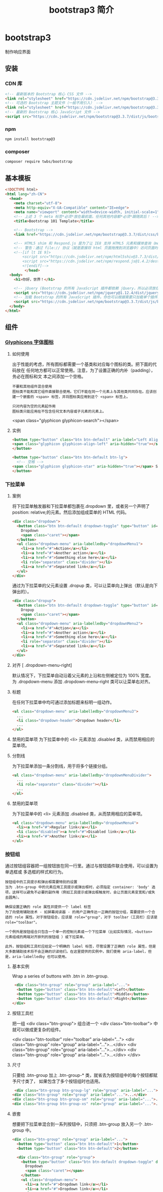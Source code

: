 #+TITLE: bootstrap3 简介
#+DESCRIPTION: bootstrap3 简介
#+TAGS: bootstrap3
#+CATEGORIES: 框架使用

* bootstrap3 
  制作响应界面
** 安装
*** CDN 库
   #+begin_src html
     <!-- 最新版本的 Bootstrap 核心 CSS 文件 -->
     <link rel="stylesheet" href="https://cdn.jsdelivr.net/npm/bootstrap@3.3.7/dist/css/bootstrap.min.css" integrity="sha384-BVYiiSIFeK1dGmJRAkycuHAHRg32OmUcww7on3RYdg4Va+PmSTsz/K68vbdEjh4u" crossorigin="anonymous">
     <!-- 可选的 Bootstrap 主题文件（一般不用引入） -->
     <link rel="stylesheet" href="https://cdn.jsdelivr.net/npm/bootstrap@3.3.7/dist/css/bootstrap-theme.min.css" integrity="sha384-rHyoN1iRsVXV4nD0JutlnGaslCJuC7uwjduW9SVrLvRYooPp2bWYgmgJQIXwl/Sp" crossorigin="anonymous">
     <!-- 最新的 Bootstrap 核心 JavaScript 文件 -->
     <script src="https://cdn.jsdelivr.net/npm/bootstrap@3.3.7/dist/js/bootstrap.min.js" integrity="sha384-Tc5IQib027qvyjSMfHjOMaLkfuWVxZxUPnCJA7l2mCWNIpG9mGCD8wGNIcPD7Txa" crossorigin="anonymous"></script>
   #+end_src
*** npm
    #+begin_src sh
    npm install bootstrap@3
    #+end_src
*** composer 
    #+begin_src sh
      composer require twbs/bootstrap
    #+end_src
    
** 基本模板
#+begin_src html
  <!DOCTYPE html>
  <html lang="zh-CN">
    <head>
      <meta charset="utf-8">
      <meta http-equiv="X-UA-Compatible" content="IE=edge">
      <meta name="viewport" content="width=device-width, initial-scale=1">
      <!-- 上述 3 个 meta 标签*必须*放在最前面，任何其他内容都*必须*跟随其后！ -->
      <title>Bootstrap 101 Template</title>

      <!-- Bootstrap -->
      <link href="https://cdn.jsdelivr.net/npm/bootstrap@3.3.7/dist/css/bootstrap.min.css" rel="stylesheet">

      <!-- HTML5 shim 和 Respond.js 是为了让 IE8 支持 HTML5 元素和媒体查询（media queries）功能 -->
      <!-- 警告：通过 file:// 协议（就是直接将 html 页面拖拽到浏览器中）访问页面时 Respond.js 不起作用 -->
      <!--[if lt IE 9]>
          <script src="https://cdn.jsdelivr.net/npm/html5shiv@3.7.3/dist/html5shiv.min.js"></script>
          <script src="https://cdn.jsdelivr.net/npm/respond.js@1.4.2/dest/respond.min.js"></script>
          <![endif]-->
           </head>
    <body>
      <h1>你好，世界！</h1>

      <!-- jQuery (Bootstrap 的所有 JavaScript 插件都依赖 jQuery，所以必须放在前边) -->
      <script src="https://cdn.jsdelivr.net/npm/jquery@1.12.4/dist/jquery.min.js"></script>
      <!-- 加载 Bootstrap 的所有 JavaScript 插件。你也可以根据需要只加载单个插件。 -->
      <script src="https://cdn.jsdelivr.net/npm/bootstrap@3.3.7/dist/js/bootstrap.min.js"></script>
    </body>
  </html>
#+end_src
** 组件
*** [[https://v3.bootcss.com/components/][Glyphicons 字体图标]] 
**** 如何使用
     出于性能的考虑，所有图标都需要一个基类和对应每个图标的类。把下面的代码放在
     任何地方都可以正常使用。注意，为了设置正确的内补（padding），务必在图标和文
     本之间添加一个空格。
     
     : 不要和其他组件混合使用
     : 图标类不能和其它组件直接联合使用。它们不能在同一个元素上与其他类共同存在。应该创建一个嵌套的 <span> 标签，并将图标类应用到这个 <span> 标签上。
    
     : 只对内容为空的元素起作用
     : 图标类只能应用在不包含任何文本内容或子元素的元素上。
     
     <span class="glyphicon glyphicon-search"></span>
    
**** 实例
     #+begin_src html
            <button type="button" class="btn btn-default" aria-label="Left Align">
            <span class="glyphicon glyphicon-align-left" aria-hidden="true"></span>
            </button>

            <button type="button" class="btn btn-default btn-lg">
              <!-- 空格 -->
            <span class="glyphicon glyphicon-star" aria-hidden="true"></span> Star
            </button>
     #+end_src
*** 下拉菜单
**** 案例
     将下拉菜单触发器和下拉菜单都包裹在.dropdown 里，或者另一个声明了 position:
     relative;的元素。然后添加组成菜单的 HTML 代码。
    #+BEGIN_SRC html
      <div class="dropdown">
        <button class="btn btn-default dropdown-toggle" type="button" id="dropdownMenu1" data-toggle="dropdown" aria-haspopup="true" aria-expanded="true">
          Dropdown
          <span class="caret"></span>
        </button>
        <ul class="dropdown-menu" aria-labelledby="dropdownMenu1">
          <li><a href="#">Action</a></li>
          <li><a href="#">Another action</a></li>
          <li><a href="#">Something else here</a></li>
          <li role="separator" class="divider"></li>
          <li><a href="#">Separated link</a></li>
        </ul>
      </div>
    #+END_SRC 
    
    通过为下拉菜单的父元素设置 .dropup 类，可以让菜单向上弹出（默认是向下弹出的）。
    
    #+BEGIN_SRC html
      <div class="dropup">
        <button class="btn btn-default dropdown-toggle" type="button" id="dropdownMenu2" data-toggle="dropdown" aria-haspopup="true" aria-expanded="false">
          Dropup
          <span class="caret"></span>
        </button>
        <ul class="dropdown-menu" aria-labelledby="dropdownMenu2">
          <li><a href="#">Action</a></li>
          <li><a href="#">Another action</a></li>
          <li><a href="#">Something else here</a></li>
          <li role="separator" class="divider"></li>
          <li><a href="#">Separated link</a></li>
        </ul>
      </div>
    #+END_SRC
**** 对齐 [ .dropdown-menu-right]
     默认情况下，下拉菜单自动沿着父元素的上沿和左侧被定位为 100% 宽度。 为
     .dropdown-menu 添加 .dropdown-menu-right 类可以让菜单右对齐。
**** 标题 
     在任何下拉菜单中均可通过添加标题来标明一组动作。
     #+BEGIN_SRC html
       <ul class="dropdown-menu" aria-labelledby="dropdownMenu3">
         ...
         <li class="dropdown-header">Dropdown header</li>
         ...
       </ul>
     #+END_SRC
**** 禁用的菜单项 为下拉菜单中的 <li> 元素添加 .disabled 类，从而禁用相应的菜单项。
**** 分割线
     为下拉菜单添加一条分割线，用于将多个链接分组。
     
#+begin_src html
<ul class="dropdown-menu" aria-labelledby="dropdownMenuDivider">
  ...
  <li role="separator" class="divider"></li>
  ...
</ul>
#+end_src
**** 禁用的菜单项
     为下拉菜单中的 <li> 元素添加 .disabled 类，从而禁用相应的菜单项。

#+begin_src html
<ul class="dropdown-menu" aria-labelledby="dropdownMenu4">
  <li><a href="#">Regular link</a></li>
  <li class="disabled"><a href="#">Disabled link</a></li>
  <li><a href="#">Another link</a></li>
</ul>
#+end_src
*** 按钮组
    通过按钮组容器把一组按钮放在同一行里。通过与按钮插件联合使用，可以设置为单选框或
    多选框的样式和行为。

: 按钮组中的工具提示和弹出框需要特别的设置
: 当为 .btn-group 中的元素应用工具提示或弹出框时，必须指定 container: 'body' 选项，这样可以避免不必要的副作用（例如工具提示或弹出框触发时，会让页面元素变宽和/或失去圆角）。

: 确保设置正确的 role 属性并提供一个 label 标签
: 为了向使用辅助技术 - 如屏幕阅读器 - 的用户正确传达一正确的按钮分组，需要提供一个合适的 role 属性。对于按钮组合，应该是 role="group"，对于 toolbar（工具栏）应该是 role="toolbar"。

: 一个例外是按钮组合只包含一个单一的控制元素或一个下拉菜单（比如实际情况，<button> 元素组成的两端对齐排列的按钮组 ）或下拉菜单。

: 此外，按钮组和工具栏应给定一个明确的 label 标签，尽管设置了正确的 role 属性，但是大多数辅助技术将不会正确的识读他们。在这里提供的实例中，我们使用 aria-label，但是，aria-labelledby 也可以使用。
**** 基本实例
Wrap a series of buttons with .btn in .btn-group.

 #+begin_src html
 <div class="btn-group" role="group" aria-label="...">
  <button type="button" class="btn btn-default">Left</button>
  <button type="button" class="btn btn-default">Middle</button>
  <button type="button" class="btn btn-default">Right</button>
</div>
 #+end_src
**** 按钮工具栏
把一组 <div class="btn-group"> 组合进一个 <div class="btn-toolbar"> 中就可以做成更复杂的组件。

<div class="btn-toolbar" role="toolbar" aria-label="...">
  <div class="btn-group" role="group" aria-label="...">...</div>
  <div class="btn-group" role="group" aria-label="...">...</div>
  <div class="btn-group" role="group" aria-label="...">...</div>
</div>
**** 尺寸
只要给 .btn-group 加上 .btn-group-* 类，就省去为按钮组中的每个按钮都赋予尺寸类了，
如果包含了多个按钮组时也适用。

 #+begin_src html
 <div class="btn-group btn-group-lg" role="group" aria-label="...">...</div>
<div class="btn-group" role="group" aria-label="...">...</div>
<div class="btn-group btn-group-sm" role="group" aria-label="...">...</div>
<div class="btn-group btn-group-xs" role="group" aria-label="...">...</div>
 #+end_src
**** 嵌套
想要把下拉菜单混合到一系列按钮中，只须把 .btn-group 放入另一个 .btn-group 中。

 #+begin_src html
   <div class="btn-group" role="group" aria-label="...">
     <button type="button" class="btn btn-default">1</button>
     <button type="button" class="btn btn-default">2</button>

     <div class="btn-group" role="group">
       <button type="button" class="btn btn-default dropdown-toggle" data-toggle="dropdown" aria-haspopup="true" aria-expanded="false">
         Dropdown
         <span class="caret"></span>
       </button>
       <ul class="dropdown-menu">
         <li><a href="#">Dropdown link</a></li>
         <li><a href="#">Dropdown link</a></li>
       </ul>
     </div>
   </div>
 #+end_src
**** 垂直排列
让一组按钮垂直堆叠排列显示而不是水平排列。分列式按钮下拉菜单不支持这种方式。

 #+begin_src html
 <div class="btn-group-vertical" role="group" aria-label="...">
  ...
</div>
 #+end_src
**** 两端对齐排列的按钮组
让一组按钮拉长为相同的尺寸，填满父元素的宽度。对于按钮组中的按钮式下拉菜单也同样适用。

: 关于边框的处理
: 由于对两端对齐的按钮组使用了特定的 HTML 和 CSS（即 display: table-cell），两个按钮之间的边框叠加在了一起。在普通的按钮组中，margin-left: -1px 用于将边框重叠，而没有删除任何一个按钮的边框。然而，margin 属性不支持 display: table-cell。因此，根据你对 Bootstrap 的定制，你可以删除或重新为按钮的边框设置颜色。

: IE8 和边框
: Internet Explorer 8 不支持在两端对齐的按钮组中绘制边框，无论是 <a> 或 <button> 元素。为了照顾 IE8，把每个按钮放入另一个 .btn-group 中即可。
***** 关于 <a> 元素
 只须将一系列 .btn 元素包裹到 .btn-group.btn-group-justified 中即可。


 #+begin_src html
 <div class="btn-group btn-group-justified" role="group" aria-label="...">
   ...
 </div>
 #+end_src
 : Links acting as buttons
 : If the <a> elements are used to act as buttons – triggering in-page functionality, rather than navigating to another document or section within the current page – they should also be given an appropriate role="button".
***** 关于 <button> 元素
      为了将 <button> 元素用于两端对齐的按钮组中，必须将每个按钮包裹进一个按钮组
      中 you must wrap each button in a button group。大部分的浏览器不能将我们的
      CSS 应用到对齐的 <button> 元素上，但是，由于我们支持按钮式下拉菜单，我们可
      以解决这个问题。

 #+begin_src html
 <div class="btn-group btn-group-justified" role="group" aria-label="...">
   <div class="btn-group" role="group">
     <button type="button" class="btn btn-default">Left</button>
   </div>
   <div class="btn-group" role="group">
     <button type="button" class="btn btn-default">Middle</button>
   </div>
   <div class="btn-group" role="group">
     <button type="button" class="btn btn-default">Right</button>
   </div>
 </div>
 #+end_src
*** 按钮式下拉菜单
    把任意一个按钮放入 .btn-group 中，然后加入适当的菜单标签，就可以让按钮作为菜
    单的触发器了。
    : 插件依赖
    : 按钮式下拉菜单依赖下拉菜单插件 ，因此需要将此插件包含在你所使用的 Bootstrap 版本中。
**** 单按钮下拉菜单
  只要改变一些基本的标记，就能把按钮变成下拉菜单的开关。

     
  #+begin_src html
  <!-- Single button -->
  <div class="btn-group">
    <button type="button" class="btn btn-default dropdown-toggle" data-toggle="dropdown" aria-haspopup="true" aria-expanded="false">
      Action <span class="caret"></span>
    </button>
    <ul class="dropdown-menu">
      <li><a href="#">Action</a></li>
      <li><a href="#">Another action</a></li>
      <li><a href="#">Something else here</a></li>
      <li role="separator" class="divider"></li>
      <li><a href="#">Separated link</a></li>
    </ul>
  </div>
  #+end_src
**** 分裂式按钮下拉菜单
     相似地，分裂式按钮下拉菜单也需要同样的改变一些标记，但只是多一个分开的按钮。

     
  #+begin_src html
  <!-- Split button -->
  <div class="btn-group">
    <button type="button" class="btn btn-danger">Action</button>
    <button type="button" class="btn btn-danger dropdown-toggle" data-toggle="dropdown" aria-haspopup="true" aria-expanded="false">
      <span class="caret"></span>
      <span class="sr-only">Toggle Dropdown</span>
    </button>
    <ul class="dropdown-menu">
      <li><a href="#">Action</a></li>
      <li><a href="#">Another action</a></li>
      <li><a href="#">Something else here</a></li>
      <li role="separator" class="divider"></li>
      <li><a href="#">Separated link</a></li>
    </ul>
  </div>
  #+end_src
**** 尺寸
  按钮式下拉菜单适用所有尺寸的按钮。

  #+begin_src html
  <!-- Large button group -->
  <div class="btn-group">
    <button class="btn btn-default btn-lg dropdown-toggle" type="button" data-toggle="dropdown" aria-haspopup="true" aria-expanded="false">
      Large button <span class="caret"></span>
    </button>
    <ul class="dropdown-menu">
      ...
    </ul>
  </div>

  <!-- Small button group -->
  <div class="btn-group">
    <button class="btn btn-default btn-sm dropdown-toggle" type="button" data-toggle="dropdown" aria-haspopup="true" aria-expanded="false">
      Small button <span class="caret"></span>
    </button>
    <ul class="dropdown-menu">
      ...
    </ul>
  </div>

  <!-- Extra small button group -->
  <div class="btn-group">
    <button class="btn btn-default btn-xs dropdown-toggle" type="button" data-toggle="dropdown" aria-haspopup="true" aria-expanded="false">
      Extra small button <span class="caret"></span>
    </button>
    <ul class="dropdown-menu">
      ...
    </ul>
  </div>
  #+end_src
**** 向上弹出式菜单
  给父元素添加 .dropup 类就能使触发的下拉菜单朝上方打开。

  #+begin_src html
  <div class="btn-group dropup">
    <button type="button" class="btn btn-default">Dropup</button>
    <button type="button" class="btn btn-default dropdown-toggle" data-toggle="dropdown" aria-haspopup="true" aria-expanded="false">
      <span class="caret"></span>
      <span class="sr-only">Toggle Dropdown</span>
    </button>
    <ul class="dropdown-menu">
      <!-- Dropdown menu links -->
    </ul>
  </div>
  #+end_src
*** 输入框组
    通过在文本输入框 <input> 前面、后面或是两边加上文字或按钮，可以实现对表单控
    件的扩展。为 .input-group 赋予 .input-group-addon 或 .input-group-btn 类，可
    以给 .form-control 的前面或后面添加额外的元素。

    : 只支持文本输入框 <input>
    : 这里请避免使用 <select> 元素，因为 WebKit 浏览器不能完全绘制它的样式。

  : 避免使用 <textarea> 元素，由于它们的 rows 属性在某些情况下不被支持。
  
  : 输入框组中的工具提示和弹出框需要特别的设置
  : 为 .input-group 中所包含的元素应用工具提示（tooltip）或 popover（弹出框）时，必须设置 container: 'body' 参数，为的是避免意外的副作用（例如，工具提示或弹出框被激活后，可能会让当前元素变得更宽或/和变得失去其圆角）。

  : 不要和其他组件混用
  : 不要将表单组或栅格列（column）类直接和输入框组混合使用。而是将输入框组嵌套到表单组或栅格相关元素的内部。

  : Always add labels
  : Screen readers will have trouble with your forms if you don't include a label for every input. For these input groups, ensure that any additional label or functionality is conveyed to assistive technologies.

  : The exact technique to be used (visible <label> elements, <label> elements hidden using the .sr-only class, or use of the aria-label, aria-labelledby, aria-describedby, title or placeholder attribute) and what additional information will need to be conveyed will vary depending on the exact type of interface widget you're implementing. The examples in this section provide a few suggested, case-specific approaches.
**** 基本实例
     在输入框的任意一侧添加额外元素或按钮。你还可以在输入框的两侧同时添加额外元素。

     我们不支持在输入框的单独一侧添加多个额外元素（.input-group-addon 或 .input-group-btn）。

     我们不支持在单个输入框组中添加多个表单控件。

   #+begin_src html
   <div class="input-group">
     <span class="input-group-addon" id="basic-addon1">@</span>
     <input type="text" class="form-control" placeholder="Username" aria-describedby="basic-addon1">
   </div>

   <div class="input-group">
     <input type="text" class="form-control" placeholder="Recipient's username" aria-describedby="basic-addon2">
     <span class="input-group-addon" id="basic-addon2">@example.com</span>
   </div>

   <div class="input-group">
     <span class="input-group-addon">$</span>
     <input type="text" class="form-control" aria-label="Amount (to the nearest dollar)">
     <span class="input-group-addon">.00</span>
   </div>

   <label for="basic-url">Your vanity URL</label>
   <div class="input-group">
     <span class="input-group-addon" id="basic-addon3">https://example.com/users/</span>
     <input type="text" class="form-control" id="basic-url" aria-describedby="basic-addon3">
   </div>
   #+end_src
**** 尺寸
   为 .input-group 添加相应的尺寸类，其内部包含的元素将自动调整自身的尺寸。不需要为输入框组中的每个元素重复地添加控制尺寸的类。

    #+begin_src html
    <div class="input-group input-group-lg">
     <span class="input-group-addon" id="sizing-addon1">@</span>
     <input type="text" class="form-control" placeholder="Username" aria-describedby="sizing-addon1">
   </div>

   <div class="input-group">
     <span class="input-group-addon" id="sizing-addon2">@</span>
     <input type="text" class="form-control" placeholder="Username" aria-describedby="sizing-addon2">
   </div>

   <div class="input-group input-group-sm">
     <span class="input-group-addon" id="sizing-addon3">@</span>
     <input type="text" class="form-control" placeholder="Username" aria-describedby="sizing-addon3">
   </div>
    #+end_src
**** 作为额外元素的多选框和单选框
     可以将多选框或单选框作为额外元素添加到输入框组中。
#+begin_src html
   <div class="row">
     <div class="col-lg-6">
       <div class="input-group">
         <span class="input-group-addon">
           <input type="checkbox" aria-label="...">
         </span>
         <input type="text" class="form-control" aria-label="...">
       </div><!-- /input-group -->
     </div><!-- /.col-lg-6 -->
     <div class="col-lg-6">
       <div class="input-group">
         <span class="input-group-addon">
           <input type="radio" aria-label="...">
         </span>
         <input type="text" class="form-control" aria-label="...">
       </div><!-- /input-group -->
     </div><!-- /.col-lg-6 -->
   </div><!-- /.row -->
#+end_src
**** 作为额外元素的按钮
   为输入框组添加按钮需要额外添加一层嵌套，不是 .input-group-addon，而是添加
   .input-group-btn 来包裹按钮元素。由于不同浏览器的默认样式无法被统一的重新赋值，
   所以才需要这样做。

    #+begin_src html
    <div class="row">
     <div class="col-lg-6">
       <div class="input-group">
         <span class="input-group-btn">
           <button class="btn btn-default" type="button">Go!</button>
         </span>
         <input type="text" class="form-control" placeholder="Search for...">
       </div><!-- /input-group -->
     </div><!-- /.col-lg-6 -->
     <div class="col-lg-6">
       <div class="input-group">
         <input type="text" class="form-control" placeholder="Search for...">
         <span class="input-group-btn">
           <button class="btn btn-default" type="button">Go!</button>
         </span>
       </div><!-- /input-group -->
     </div><!-- /.col-lg-6 -->
   </div><!-- /.row -->
    #+end_src
**** 作为额外元素的按钮式下拉菜单
 

    #+begin_src html
    <div class="row">
     <div class="col-lg-6">
       <div class="input-group">
         <div class="input-group-btn">
           <button type="button" class="btn btn-default dropdown-toggle" data-toggle="dropdown" aria-haspopup="true" aria-expanded="false">Action <span class="caret"></span></button>
           <ul class="dropdown-menu">
             <li><a href="#">Action</a></li>
             <li><a href="#">Another action</a></li>
             <li><a href="#">Something else here</a></li>
             <li role="separator" class="divider"></li>
             <li><a href="#">Separated link</a></li>
           </ul>
         </div><!-- /btn-group -->
         <input type="text" class="form-control" aria-label="...">
       </div><!-- /input-group -->
     </div><!-- /.col-lg-6 -->
     <div class="col-lg-6">
       <div class="input-group">
         <input type="text" class="form-control" aria-label="...">
         <div class="input-group-btn">
           <button type="button" class="btn btn-default dropdown-toggle" data-toggle="dropdown" aria-haspopup="true" aria-expanded="false">Action <span class="caret"></span></button>
           <ul class="dropdown-menu dropdown-menu-right">
             <li><a href="#">Action</a></li>
             <li><a href="#">Another action</a></li>
             <li><a href="#">Something else here</a></li>
             <li role="separator" class="divider"></li>
             <li><a href="#">Separated link</a></li>
           </ul>
         </div><!-- /btn-group -->
       </div><!-- /input-group -->
     </div><!-- /.col-lg-6 -->
   </div><!-- /.row -->
    #+end_src
**** 作为额外元素的分裂式按钮下拉菜单
  
#+begin_src html

 
   <div class="input-group">
     <div class="input-group-btn">
       <!-- Button and dropdown menu -->
     </div>
     <input type="text" class="form-control" aria-label="...">
   </div>

   <div class="input-group">
     <input type="text" class="form-control" aria-label="...">
     <div class="input-group-btn">
       <!-- Button and dropdown menu -->
     </div>
   </div>
#+end_src
**** Multiple buttons
   While you can only have one add-on per side, you can have multiple buttons
   inside a single .input-group-btn.

   #+begin_src html
   <div class="input-group">
     <div class="input-group-btn">
       <!-- Buttons -->
     </div>
     <input type="text" class="form-control" aria-label="...">
   </div>

   <div class="input-group">
     <input type="text" class="form-control" aria-label="...">
     <div class="input-group-btn">
       <!-- Buttons -->
     </div>
   </div>
   #+end_src
*** 导航
   Bootstrap 中的导航组件都依赖同一个 .nav 类，状态类也是共用的。改变修饰类可以改变样式。

   : 在标签页上使用导航需要依赖 JavaScript 标签页插件
   : 由于标签页需要控制内容区的展示，因此，你必须使用 标签页组件的 JavaScript 插件。另外还要添加 role 和 ARIA 属性 – 详细信息请参考该插件的 实例。

   : 确保导航组件的可访问性
   : 如果你在使用导航组件实现导航条功能，务必在 <ul> 的最外侧的逻辑父元素上添加 role="navigation" 属性，或者用一个 <nav> 元素包裹整个导航组件。不要将 role 属性添加到 <ul> 上，因为这样可以被辅助设备（残疾人用的）上被识别为一个真正的列表。
**** 标签页
     注意 .nav-tabs 类依赖 .nav 基类。

    #+begin_src html
    <ul class="nav nav-tabs">
      <li role="presentation" class="active"><a href="#">Home</a></li>
      <li role="presentation"><a href="#">Profile</a></li>
      <li role="presentation"><a href="#">Messages</a></li>
    </ul>
    #+end_src
**** 胶囊式标签页
    HTML 标记相同，但使用 .nav-pills 类：

    #+begin_src html
    <ul class="nav nav-pills">
      <li role="presentation" class="active"><a href="#">Home</a></li>
      <li role="presentation"><a href="#">Profile</a></li>
      <li role="presentation"><a href="#">Messages</a></li>
    </ul>
    #+end_src
    胶囊是标签页也是可以垂直方向堆叠排列的。只需添加 .nav-stacked 类。

    #+begin_src html
    <ul class="nav nav-pills nav-stacked">
      ...
    </ul>
    #+end_src
**** 两端对齐的标签页
    在大于 768px 的屏幕上，通过 .nav-justified 类可以很容易的让标签页或胶囊式标
    签呈现出同等宽度。在小屏幕上，导航链接呈现堆叠样式。

    #+begin_src html
    <ul class="nav nav-tabs nav-justified">
      ...
    </ul>
    <ul class="nav nav-pills nav-justified">
      ...
    </ul>
    #+end_src
**** 禁用的链接
    对任何导航组件（标签页、胶囊式标签页），都可以添加 .disabled 类，从而实现链接为灰色且没有鼠标悬停效果。

    : 链接功能不受到影响
    : 这个类只改变 <a> 的外观，不改变功能。可以自己写 JavaScript 禁用这里的链接。

    #+begin_src html
    <ul class="nav nav-pills">
      ...
      <li role="presentation" class="disabled"><a href="#">Disabled link</a></li>
      ...
    </ul>
    #+end_src
**** 添加下拉菜单
    用一点点额外 HTML 代码并加入下拉菜单插件的 JavaScript 插件即可。
***** 带下拉菜单的标签页
     #+begin_src html
     <ul class="nav nav-tabs">
       ...
       <li role="presentation" class="dropdown">
         <a class="dropdown-toggle" data-toggle="dropdown" href="#" role="button" aria-haspopup="true" aria-expanded="false">
           Dropdown <span class="caret"></span>
         </a>
         <ul class="dropdown-menu">
           ...
         </ul>
       </li>
       ...
     </ul>
     #+end_src
***** 带下拉菜单的胶囊式标签页
     #+begin_src html
     <ul class="nav nav-pills">
       ...
       <li role="presentation" class="dropdown">
         <a class="dropdown-toggle" data-toggle="dropdown" href="#" role="button" aria-haspopup="true" aria-expanded="false">
           Dropdown <span class="caret"></span>
         </a>
         <ul class="dropdown-menu">
           ...
         </ul>
       </li>
       ...
     </ul>
     #+end_src
*** 导航条
**** 默认样式的导航条
     导航条是在您的应用或网站中作为导航页头的响应式基础组件。它们在移动设备上可
      以折叠（并且可开可关），且在视口（viewport）宽度增加时逐渐变为水平展开模式。

      两端对齐的导航条导航链接已经被弃用了。

      : 导航条内所包含元素溢出
      : 由于 Bootstrap 并不知道你在导航条内放置的元素需要占据多宽的空间，你可能会遇到导航条中的内容折行的情况（也就是导航条占据两行）。解决办法如下：

      a. 减少导航条内所有元素所占据的宽度。
      b. 在某些尺寸的屏幕上（利用 响应式工具类）隐藏导航条内的一些元素。
      c. 修改导航条在水平排列和折叠排列互相转化时，触发这个转化的最小屏幕宽度值。可以通过修改 @grid-float-breakpoint 变量实现，或者自己重写相关的媒体查询代码，覆盖 Bootstrap 的默认值。
      : 依赖 JavaScript 插件
      : 如果 JavaScript 被禁用，并且视口（viewport）足够窄，致使导航条折叠起来，导航条将不能被打开，.navbar-collapse 内所包含的内容也将不可见。

      : 响应式导航条依赖 collapse 插件，定制 Bootstrap 的话时候必将其包含。

      : 修改视口的阈值，从而影响导航条的排列模式
      : 当浏览器视口（viewport）的宽度小于 @grid-float-breakpoint 值时，导航条内部的元素变为折叠排列，也就是变现为移动设备展现模式；当浏览器视口（viewport）的宽度大于 @grid-float-breakpoint 值时，导航条内部的元素变为水平排列，也就是变现为非移动设备展现模式。通过调整源码中的这个值，就可以控制导航条何时堆叠排列，何时水平排列。默认值是 768px（小屏幕 -- 或者说是平板 --的最小值，或者说是平板）。

      : 导航条的可访问性
      : 务必使用 <nav> 元素，或者，如果使用的是通用的 <div> 元素的话，务必为导航条设置 role="navigation" 属性，这样能够让使用辅助设备的用户明确知道这是一个导航区域。

     #+begin_src html
     <nav class="navbar navbar-default">
        <div class="container-fluid">
          <!-- Brand and toggle get grouped for better mobile display -->
          <div class="navbar-header">
            <button type="button" class="navbar-toggle collapsed" data-toggle="collapse" data-target="#bs-example-navbar-collapse-1" aria-expanded="false">
              <span class="sr-only">Toggle navigation</span>
              <span class="icon-bar"></span>
              <span class="icon-bar"></span>
              <span class="icon-bar"></span>
            </button>
            <a class="navbar-brand" href="#">Brand</a>
          </div>

          <!-- Collect the nav links, forms, and other content for toggling -->
          <div class="collapse navbar-collapse" id="bs-example-navbar-collapse-1">
            <ul class="nav navbar-nav">
              <li class="active"><a href="#">Link <span class="sr-only">(current)</span></a></li>
              <li><a href="#">Link</a></li>
              <li class="dropdown">
                <a href="#" class="dropdown-toggle" data-toggle="dropdown" role="button" aria-haspopup="true" aria-expanded="false">Dropdown <span class="caret"></span></a>
                <ul class="dropdown-menu">
                  <li><a href="#">Action</a></li>
                  <li><a href="#">Another action</a></li>
                  <li><a href="#">Something else here</a></li>
                  <li role="separator" class="divider"></li>
                  <li><a href="#">Separated link</a></li>
                  <li role="separator" class="divider"></li>
                  <li><a href="#">One more separated link</a></li>
                </ul>
              </li>
            </ul>
            <form class="navbar-form navbar-left">
              <div class="form-group">
                <input type="text" class="form-control" placeholder="Search">
              </div>
              <button type="submit" class="btn btn-default">Submit</button>
            </form>
            <ul class="nav navbar-nav navbar-right">
              <li><a href="#">Link</a></li>
              <li class="dropdown">
                <a href="#" class="dropdown-toggle" data-toggle="dropdown" role="button" aria-haspopup="true" aria-expanded="false">Dropdown <span class="caret"></span></a>
                <ul class="dropdown-menu">
                  <li><a href="#">Action</a></li>
                  <li><a href="#">Another action</a></li>
                  <li><a href="#">Something else here</a></li>
                  <li role="separator" class="divider"></li>
                  <li><a href="#">Separated link</a></li>
                </ul>
              </li>
            </ul>
          </div><!-- /.navbar-collapse -->
        </div><!-- /.container-fluid -->
      </nav>
     #+end_src
**** 品牌图标
      将导航条内放置品牌标志的地方替换为 <img> 元素即可展示自己的品牌图标。由于
      .navbar-brand 已经被设置了内补（padding）和高度（height），你需要根据自己
      的情况添加一些 CSS 代码从而覆盖默认设置。

      #+begin_src html
      <nav class="navbar navbar-default">
        <div class="container-fluid">
          <div class="navbar-header">
            <a class="navbar-brand" href="#">
              <img alt="Brand" src="...">
            </a>
          </div>
        </div>
      </nav>
      #+end_src
**** 表单
      将表单放置于 .navbar-form 之内可以呈现很好的垂直对齐，并在较窄的视口
      （viewport）中呈现折叠状态。 使用对齐选项可以规定其在导航条上出现的位置。

      注意，.navbar-form 和 .form-inline 的大部分代码都一样，内部实现使用了 mixin。 某些表单组件，例如输入框组，可能需要设置一个固定宽度，从而在导航条内有合适的展现。

      #+begin_src html
      <form class="navbar-form navbar-left" role="search">
        <div class="form-group">
          <input type="text" class="form-control" placeholder="Search">
        </div>
        <button type="submit" class="btn btn-default">Submit</button>
      </form>
      #+end_src
      : 移动设备上的注意事项
      : 在移动设备上，对于在 fixed 定位的元素内使用表单控件的情况有一些注意事项。请参考我们提供的浏览器支持情况相关的文档 。

      : 为输入框添加 label 标签
      : 如果你没有为输入框添加 label 标签，屏幕阅读器将会遇到问题。对于导航条内的表单，可以通过添加 .sr-only 类隐藏 label 标签。
**** 按钮
      对于不包含在 <form> 中的 <button> 元素，加上 .navbar-btn 后，可以让它在导航条里垂直居中。有一些对于为辅助设备提供可识别标签的方法，例如，aria-label、aria-labelledby 或者 title 属性。如果这些方法都没有，屏幕阅读器将使用 placeholder 属性（如果这个属性存在的话），但是请注意，使用 placeholder 代替其他识别标签的方式是不推荐的。
       #+begin_src html
       <button type="button" class="btn btn-default navbar-btn">Sign in</button>
       #+end_src
      : 基于情境的用法
      : 就像标准的 按钮类 一样，.navbar-btn 可以被用在 <a> 和 <input> 元素上。然而，在 .navbar-nav 内，.navbar-btn 和标准的按钮类都不应该被用在 <a> 元素上。
**** 文本
      把文本包裹在 .navbar-text 中时，为了有正确的行距和颜色，通常使用 <p> 标签。

      #+begin_src html
      <p class="navbar-text">Signed in as Mark Otto</p>
      #+end_src
**** 非导航的链接
      或许你希望在标准的导航组件之外添加标准链接，那么，使用 .navbar-link 类可以让链接有正确的默认颜色和反色设置。

      #+begin_src html
      <p class="navbar-text navbar-right">Signed in as <a href="#" class="navbar-link">Mark Otto</a></p>
      #+end_src
**** 组件排列
      通过添加 .navbar-left 和 .navbar-right 工具类让导航链接、表单、按钮或文本
      对齐。两个类都会通过 CSS 设置特定方向的浮动样式。例如，要对齐导航链接，就
      要把它们放在个分开的、应用了工具类的 <ul> 标签里。

      这些类是 .pull-left 和 .pull-right 的 mixin 版本，但是他们被限定在了媒体查
      询（media query）中，这样可以更容易的在各种尺寸的屏幕上处理导航条组件。

      : 向右侧对齐多个组件
      : 导航条目前不支持多个 .navbar-right 类。为了让内容之间有合适的空隙，我们为最后一个 .navbar-right 元素使用负边距（margin）。如果有多个元素使用这个类，它们的边距（margin）将不能按照你的预期正常展现。

      : 我们将在 v4 版本中重写这个组件时重新审视这个功能。
**** 固定在顶部
      添加 .navbar-fixed-top 类可以让导航条固定在顶部，还可包含一个 .container
      或 .container-fluid 容器，从而让导航条居中，并在两侧添加内补（padding）。

      #+begin_src html
      <nav class="navbar navbar-default navbar-fixed-top">
        <div class="container">
          ...
        </div>
      </nav>
      #+end_src
      : 需要为 body 元素设置内补（padding）
      : 这个固定的导航条会遮住页面上的其它内容，除非你给 <body> 元素底部设置了 padding。用你自己的值，或用下面给出的代码都可以。提示：导航条的默认高度是 50px。

      : body { padding-top: 70px; }
      : Make sure to include this after the core Bootstrap CSS.
**** 固定在底部
      添加 .navbar-fixed-bottom 类可以让导航条固定在底部，并且还可以包含一个
      .container 或 .container-fluid 容器，从而让导航条居中，并在两侧添加内补
      （padding）。

      #+begin_src html
      <nav class="navbar navbar-default navbar-fixed-bottom">
        <div class="container">
          ...
        </div>
      </nav>
      #+end_src
      : 需要为 body 元素设置内补（padding）
      : 这个固定的导航条会遮住页面上的其它内容，除非你给 <body> 元素底部设置了 padding。用你自己的值，或用下面给出的代码都可以。提示：导航条的默认高度是 50px。

      : body { padding-bottom: 70px; }
      : Make sure to include this after the core Bootstrap CSS.
**** 静止在顶部
      通过添加 .navbar-static-top 类即可创建一个与页面等宽度的导航条，它会随着页
      面向下滚动而消失。还可以包含一个 .container 或 .container-fluid 容器，用于
      将导航条居中对齐并在两侧添加内补（padding）。

      与 .navbar-fixed-* 类不同的是，你不用给 body 添加任何内补（padding）。

      #+begin_src html
      <nav class="navbar navbar-default navbar-static-top">
        <div class="container">
          ...
        </div>
      </nav>
      #+end_src
**** 反色的导航条
      通过添加 .navbar-inverse 类可以改变导航条的外观。

      #+begin_src html
      <nav class="navbar navbar-inverse">
        ...
      </nav>
      #+end_src
**** 路径导航
      在一个带有层次的导航结构中标明当前页面的位置。

      各路径间的分隔符已经自动通过 CSS 的 :before 和 content 属性添加了。

      #+begin_src html
      <ol class="breadcrumb">
        <li><a href="#">Home</a></li>
        <li><a href="#">Library</a></li>
        <li class="active">Data</li>
      </ol>
      #+end_src
*** 分页
      为您的网站或应用提供带有展示页码的分页组件，或者可以使用简单的翻页组件。
**** 默认分页
       受 Rdio 的启发，我们提供了这个简单的分页组件，用在应用或搜索结果中超级棒。组件中的每个部分都很大，优点是容易点击、易缩放、点击区域大。

       #+begin_src html
       <nav aria-label="Page navigation">
         <ul class="pagination">
           <li>
             <a href="#" aria-label="Previous">
               <span aria-hidden="true">&laquo;</span>
             </a>
           </li>
           <li><a href="#">1</a></li>
           <li><a href="#">2</a></li>
           <li><a href="#">3</a></li>
           <li><a href="#">4</a></li>
           <li><a href="#">5</a></li>
           <li>
             <a href="#" aria-label="Next">
               <span aria-hidden="true">&raquo;</span>
             </a>
           </li>
         </ul>
       </nav>
       #+end_src
       Labelling the pagination component
       The pagination component should be wrapped in a <nav> element to identify it as a navigation section to screen readers and other assistive technologies. In addition, as a page is likely to have more than one such navigation section already (such as the primary navigation in the header, or a sidebar navigation), it is advisable to provide a descriptive aria-label for the <nav> which reflects its purpose. For example, if the pagination component is used to navigate between a set of search results, an appropriate label could be aria-label="Search results pages".
**** 禁用和激活状态
       链接在不同情况下可以定制。你可以给不能点击的链接添加 .disabled 类、给当前
       页添加 .active 类。
       #+begin_src html
       <nav aria-label="...">
         <ul class="pagination">
           <li class="disabled"><a href="#" aria-label="Previous"><span aria-hidden="true">&laquo;</span></a></li>
           <li class="active"><a href="#">1 <span class="sr-only">(current)</span></a></li>
           ...
         </ul>
       </nav>
       #+end_src
       我们建议将 active 或 disabled 状态的链接（即 <a> 标签）替换为 <span> 标签，
       或者在向前/向后的箭头处省略<a> 标签，这样就可以让其保持需要的样式而不能被
       点击。

       #+begin_src html
       <nav aria-label="...">
         <ul class="pagination">
           <li class="disabled">
             <span>
               <span aria-hidden="true">&laquo;</span>
             </span>
           </li>
           <li class="active">
             <span>1 <span class="sr-only">(current)</span></span>
           </li>
           ...
         </ul>
       </nav>
       #+end_src
**** 尺寸
       想要更小或更大的分页？.pagination-lg 或 .pagination-sm 类提供了额外可供选择的尺寸。

       #+begin_src html
       <nav aria-label="..."><ul class="pagination pagination-lg">...</ul></nav>
       <nav aria-label="..."><ul class="pagination">...</ul></nav>
       <nav aria-label="..."><ul class="pagination pagination-sm">...</ul></nav>
       #+end_src
*** 翻页
       用简单的标记和样式，就能做个上一页和下一页的简单翻页。用在像博客和杂志这
       样的简单站点上棒极了。
**** 默认实例
        在默认的翻页中，链接居中对齐。

        #+begin_src html
        <nav aria-label="...">
          <ul class="pager">
            <li><a href="#">Previous</a></li>
            <li><a href="#">Next</a></li>
          </ul>
        </nav>
        #+end_src
**** 对齐链接
        你还可以把链接向两端对齐：

        #+begin_src html
        <nav aria-label="...">
          <ul class="pager">
            <li class="previous"><a href="#"><span aria-hidden="true">&larr;</span> Older</a></li>
            <li class="next"><a href="#">Newer <span aria-hidden="true">&rarr;</span></a></li>
          </ul>
        </nav>
        #+end_src
**** 可选的禁用状态
        .disabled 类也可用于翻页中的链接。

        #+begin_src html
        <nav aria-label="...">
          <ul class="pager">
            <li class="previous disabled"><a href="#"><span aria-hidden="true">&larr;</span> Older</a></li>
            <li class="next"><a href="#">Newer <span aria-hidden="true">&rarr;</span></a></li>
          </ul>
        </nav>
        #+end_src
*** 标签
**** 实例
         #+begin_src html
         <h3>Example heading <span class="label label-default">New</span></h3>
         #+end_src
**** 可用的变体
         用下面的任何一个类即可改变标签的外观。

         #+begin_src html
         <span class="label label-default">Default</span>
         <span class="label label-primary">Primary</span>
         <span class="label label-success">Success</span>
         <span class="label label-info">Info</span>
         <span class="label label-warning">Warning</span>
         <span class="label label-danger">Danger</span>
         #+end_src
         : 如果标签数量很多怎么办？
         : 如果你有大量的设置为 inline 属性的标签全部放在一个较窄的容器元素内，在页面上展示这些标签就会出现问题，每个标签就会有自己的一个 inline-block 元素（就像图标一样）。解决的办法是为每个标签都设置为 display: inline-block; 属性。关于这个问题以及实例，请参考 #13219。
*** 徽章
    给链接、导航等元素嵌套 <span class="badge"> 元素，可以很醒目的展示新的或未读
    的信息条目。
          #+begin_src html
          <a href="#">Inbox <span class="badge">42</span></a>

         <button class="btn btn-primary" type="button">
           Messages <span class="badge">4</span>
         </button>
          #+end_src
**** Self collapsing
     如果没有新的或未读的信息条目，也就是说不包含任何内容，徽章组件能够自动隐藏
          （通过 CSS 的 :empty 选择符实现) 。

          : 跨浏览器兼容性
          : 徽章组件在 Internet Explorer 8 浏览器中不会自动消失，因为 IE8 不支持 :empty 选择符。
**** 适配导航元素的激活状态
          Bootstrap 提供了内置的样式，让胶囊式导航内处于激活状态的元素所包含的徽
          章展示相匹配的样式。

          #+begin_src html
          <ul class="nav nav-pills" role="tablist">
            <li role="presentation" class="active"><a href="#">Home <span class="badge">42</span></a></li>
            <li role="presentation"><a href="#">Profile</a></li>
            <li role="presentation"><a href="#">Messages <span class="badge">3</span></a></li>
          </ul>
          #+end_src
*** 巨幕
    这是一个轻量、灵活的组件，它能延伸至整个浏览器视口来展示网站上的关键内容。

          #+begin_src html
          <div class="jumbotron">
            <h1>Hello, world!</h1>
            <p>...</p>
            <p><a class="btn btn-primary btn-lg" href="#" role="button">Learn more</a></p>
          </div>
          #+end_src
          如果需要让巨幕组件的宽度与浏览器宽度一致并且没有圆角，请把此组件放在所
          有 .container 元素的外面，并在组件内部添加一个 .container 元素。

          #+begin_src html
          <div class="jumbotron">
            <div class="container">
              ...
            </div>
          </div>
          #+end_src
*** 页头
    页头组件能够为 h1 标签增加适当的空间，并且与页面的其他部分形成一定的分隔。它
    支持 h1 标签内内嵌 small 元素的默认效果，还支持大部分其他组件（需要增加一些
    额外的样式）。

          #+begin_src html
          <div class="page-header">
            <h1>Example page header <small>Subtext for header</small></h1>
          </div>
          #+end_src
*** 缩略图
    通过缩略图组件扩展 Bootstrap 的 栅格系统，可以很容易地展示栅格样式的图像、视
    频、文本等内容。

    如果你想实现一个类似 Pinterest 的页面效果（不同高度和/宽度的缩略图顺序排列）
    的话，你需要使用一个第三方插件，比如 Masonry、Isotope 或 Salvattore。
**** 默认样式的实例
     Boostrap 缩略图的默认设计仅需最少的标签就能展示带链接的图片。
     
          #+begin_src html
          <div class="row">
             <div class="col-xs-6 col-md-3">
               <a href="#" class="thumbnail">
                 <img src="..." alt="...">
               </a>
             </div>
             ...
           </div>
          #+end_src
**** 自定义内容
     添加一点点额外的标签，就可以把任何类型的 HTML 内容，例如标题、段落或按钮，
     加入缩略图组件内。
     #+begin_src html
     
           <div class="row">
             <div class="col-sm-6 col-md-4">
               <div class="thumbnail">
                 <img src="..." alt="...">
                 <div class="caption">
                   <h3>Thumbnail label</h3>
                   <p>...</p>
                   <p><a href="#" class="btn btn-primary" role="button">Button</a> <a href="#" class="btn btn-default" role="button">Button</a></p>
                 </div>
               </div>
             </div>
           </div>
     #+end_src
*** 警告框
    警告框组件通过提供一些灵活的预定义消息，为常见的用户动作提供反馈消息。
**** 实例
            将任意文本和一个可选的关闭按钮组合在一起就能组成一个警告框，.alert
            类是必须要设置的，另外我们还提供了有特殊意义的 4 个类（例
            如，.alert-success），代表不同的警告信息。

            : 没有默认类
            : 警告框没有默认类，只有基类和修饰类。默认的灰色警告框并没有多少意义。所以您要使用一种有意义的警告类。目前提供了成功、消息、警告或危险。

            #+begin_src html
            <div class="alert alert-success" role="alert">...</div>
            <div class="alert alert-info" role="alert">...</div>
            <div class="alert alert-warning" role="alert">...</div>
            <div class="alert alert-danger" role="alert">...</div>
            #+end_src
**** 可关闭的警告框
            为警告框添加一个可选的 .alert-dismissible 类和一个关闭按钮。

            : 依赖警告框 JavaScript 插件
            : 如果需要为警告框组件提供关闭功能，请使用 jQuery 警告框插件。

            #+begin_src html
            <div class="alert alert-warning alert-dismissible" role="alert">
              <button type="button" class="close" data-dismiss="alert" aria-label="Close"><span aria-hidden="true">&times;</span></button>
              <strong>Warning!</strong> Better check yourself, you're not looking too good.
            </div>
            #+end_src
            : 确保在所有设备上的正确行为
            : 务必给 <button> 元素添加 data-dismiss="alert" 属性。
**** 警告框中的链接
            用 .alert-link 工具类，可以为链接设置与当前警告框相符的颜色。

           #+begin_src html
           <div class="alert alert-success" role="alert">
              <a href="#" class="alert-link">...</a>
            </div>
            <div class="alert alert-info" role="alert">
              <a href="#" class="alert-link">...</a>
            </div>
            <div class="alert alert-warning" role="alert">
              <a href="#" class="alert-link">...</a>
            </div>
            <div class="alert alert-danger" role="alert">
              <a href="#" class="alert-link">...</a>
            </div>
           #+end_src
*** 进度条
    通过这些简单、灵活的进度条，为当前工作流程或动作提供实时反馈。

            : 跨浏览器兼容性
            : 进度条组件使用了 CSS3 的 transition 和 animation 属性来完成一些特效。这些特性在 Internet Explorer 9 或以下版本中、Firefox 的老版本中没有被支持。Opera 12 不支持 animation 属性。

            : Content Security Policy (CSP) compatibility
            : If your website has a Content Security Policy (CSP) which doesn't allow style-src 'unsafe-inline', then you won't be able to use inline style attributes to set progress bar widths as shown in our examples below. Alternative methods for setting the widths that are compatible with strict CSPs include using a little custom JavaScript (that sets element.style.width) or using custom CSS classes.
**** 基本实例
             默认样式的进度条

             #+begin_src html
             <div class="progress">
               <div class="progress-bar" role="progressbar" aria-valuenow="60" aria-valuemin="0" aria-valuemax="100" style="width: 60%;">
                 <span class="sr-only">60% Complete</span>
               </div>
             </div>
             #+end_src
**** 带有提示标签的进度条
             将设置了 .sr-only 类的 <span> 标签从进度条组件中移除 类，从而让当前进度显示出来。

             #+begin_src html
             <div class="progress">
               <div class="progress-bar" role="progressbar" aria-valuenow="60" aria-valuemin="0" aria-valuemax="100" style="width: 60%;">
                 60%
               </div>
             </div>
             #+end_src
             在展示很低的百分比时，如果需要让文本提示能够清晰可见，可以为进度条设置 min-width 属性。

             #+begin_src html
             <div class="progress">
               <div class="progress-bar" role="progressbar" aria-valuenow="0" aria-valuemin="0" aria-valuemax="100" style="min-width: 2em;">
                 0%
               </div>
             </div>
             <div class="progress">
               <div class="progress-bar" role="progressbar" aria-valuenow="2" aria-valuemin="0" aria-valuemax="100" style="min-width: 2em; width: 2%;">
                 2%
               </div>
             </div>
             #+end_src
**** 根据情境变化效果
             进度条组件使用与按钮和警告框相同的类，根据不同情境展现相应的效果。
            #+begin_src html
            <div class="progress">
               <div class="progress-bar progress-bar-success" role="progressbar" aria-valuenow="40" aria-valuemin="0" aria-valuemax="100" style="width: 40%">
                 <span class="sr-only">40% Complete (success)</span>
               </div>
             </div>
             <div class="progress">
               <div class="progress-bar progress-bar-info" role="progressbar" aria-valuenow="20" aria-valuemin="0" aria-valuemax="100" style="width: 20%">
                 <span class="sr-only">20% Complete</span>
               </div>
             </div>
             <div class="progress">
               <div class="progress-bar progress-bar-warning" role="progressbar" aria-valuenow="60" aria-valuemin="0" aria-valuemax="100" style="width: 60%">
                 <span class="sr-only">60% Complete (warning)</span>
               </div>
             </div>
             <div class="progress">
               <div class="progress-bar progress-bar-danger" role="progressbar" aria-valuenow="80" aria-valuemin="0" aria-valuemax="100" style="width: 80%">
                 <span class="sr-only">80% Complete (danger)</span>
               </div>
             </div>
            #+end_src
**** 条纹效果
     通过渐变可以为进度条创建条纹效果，IE9 及更低版本不支持。
     
            #+begin_src html
            <div class="progress">
               <div class="progress-bar progress-bar-success progress-bar-striped" role="progressbar" aria-valuenow="40" aria-valuemin="0" aria-valuemax="100" style="width: 40%">
                 <span class="sr-only">40% Complete (success)</span>
               </div>
             </div>
             <div class="progress">
               <div class="progress-bar progress-bar-info progress-bar-striped" role="progressbar" aria-valuenow="20" aria-valuemin="0" aria-valuemax="100" style="width: 20%">
                 <span class="sr-only">20% Complete</span>
               </div>
             </div>
             <div class="progress">
               <div class="progress-bar progress-bar-warning progress-bar-striped" role="progressbar" aria-valuenow="60" aria-valuemin="0" aria-valuemax="100" style="width: 60%">
                 <span class="sr-only">60% Complete (warning)</span>
               </div>
             </div>
             <div class="progress">
               <div class="progress-bar progress-bar-danger progress-bar-striped" role="progressbar" aria-valuenow="80" aria-valuemin="0" aria-valuemax="100" style="width: 80%">
                 <span class="sr-only">80% Complete (danger)</span>
               </div>
             </div>
            #+end_src
**** 动画效果
     为 .progress-bar-striped 添加 .active 类，使其呈现出由右向左运动的动画效果。
     IE9 及更低版本的浏览器不支持。

             #+begin_src html
             <div class="progress">
               <div class="progress-bar progress-bar-striped active" role="progressbar" aria-valuenow="45" aria-valuemin="0" aria-valuemax="100" style="width: 45%">
                 <span class="sr-only">45% Complete</span>
               </div>
             </div>
             #+end_src
**** 堆叠效果
     把多个进度条放入同一个 .progress 中，使它们呈现堆叠的效果。

             #+begin_src html
             <div class="progress">
               <div class="progress-bar progress-bar-success" style="width: 35%">
                 <span class="sr-only">35% Complete (success)</span>
               </div>
               <div class="progress-bar progress-bar-warning progress-bar-striped" style="width: 20%">
                 <span class="sr-only">20% Complete (warning)</span>
               </div>
               <div class="progress-bar progress-bar-danger" style="width: 10%">
                 <span class="sr-only">10% Complete (danger)</span>
               </div>
             </div>
             #+end_src
*** 媒体对象
    这是一个抽象的样式，用以构建不同类型的组件，这些组件都具有在文本内容的左或右
    侧对齐的图片（就像博客评论或 Twitter 消息等）。
**** 默认样式
     默认样式的媒体对象组件允许在一个内容块的左边或右边展示一个多媒体内容（图像、
     视频、音频）。

              #+begin_src html
              <div class="media">
                <div class="media-left">
                  <a href="#">
                    <img class="media-object" src="..." alt="...">
                  </a>
                </div>
                <div class="media-body">
                  <h4 class="media-heading">Media heading</h4>
                  ...
                </div>
              </div>
              #+end_src
              .pull-left 和 .pull-right 这两个类以前也曾经被用在了媒体组件上，但是，从 v3.3.0 版本开始，他们就不再被建议使用了。.media-left 和 .media-right 替代了他们，不同之处是，在 html 结构中， .media-right 应当放在 .media-body 的后面。
**** 对齐
     图片或其他媒体类型可以顶部、中部或底部对齐。默认是顶部对齐。

     #+begin_src html
       <div class="media">
         <div class="media-left media-middle">
           <a href="#">
             <img class="media-object" src="..." alt="...">
           </a>
         </div>
         <div class="media-body">
           <h4 class="media-heading">Middle aligned media</h4>
           ...
         </div>
       </div>
     #+end_src
**** 媒体对象列表
     用一点点额外的标记，就能在列表内使用媒体对象组件（对评论或文章列表很有用）。
              
             #+begin_src html
             <ul class="media-list">
                <li class="media">
                  <div class="media-left">
                    <a href="#">
                      <img class="media-object" src="..." alt="...">
                    </a>
                  </div>
                  <div class="media-body">
                    <h4 class="media-heading">Media heading</h4>
                    ...
                  </div>
                </li>
              </ul>
             #+end_src
*** 列表组
    列表组是灵活又强大的组件，不仅能用于显示一组简单的元素，还能用于复杂的定制的内容。
**** 基本实例
     最简单的列表组仅仅是一个带有多个列表条目的无序列表，另外还需要设置适当的类。
     我们提供了一些预定义的样式，你可以根据自身的需求通过 CSS 自己定制。

              #+begin_src html
              <ul class="list-group">
                 <li class="list-group-item">Cras justo odio</li>
                 <li class="list-group-item">Dapibus ac facilisis in</li>
                 <li class="list-group-item">Morbi leo risus</li>
                 <li class="list-group-item">Porta ac consectetur ac</li>
                 <li class="list-group-item">Vestibulum at eros</li>
               </ul>
              #+end_src
**** 徽章
     给列表组加入徽章组件，它会自动被放在右边。
              #+begin_src html
              <ul class="list-group">
                 <li class="list-group-item">
                   <span class="badge">14</span>
                   Cras justo odio
                 </li>
               </ul>
              #+end_src
**** 链接
     用 <a> 标签代替 <li> 标签可以组成一个全部是链接的列表组（还要注意的是，我们
     需要将 <ul> 标签替换为 <div> 标签）。没必要给列表组中的每个元素都加一个父元
     素。

     #+begin_src html
       <div class="list-group">
         <a href="#" class="list-group-item active">
           Cras justo odio
         </a>
         <a href="#" class="list-group-item">Dapibus ac facilisis in</a>
         <a href="#" class="list-group-item">Morbi leo risus</a>
         <a href="#" class="list-group-item">Porta ac consectetur ac</a>
         <a href="#" class="list-group-item">Vestibulum at eros</a>
       </div>
     #+end_src
**** 按钮
     列表组中的元素也可以直接就是按钮（也同时意味着父元素必须是 <div> 而不能用
     <ul> 了），并且无需为每个按钮单独包裹一个父元素。注意不要使用标准的 .btn 类！

              #+begin_src html
              <div class="list-group">
                 <button type="button" class="list-group-item">Cras justo odio</button>
                 <button type="button" class="list-group-item">Dapibus ac facilisis in</button>
                 <button type="button" class="list-group-item">Morbi leo risus</button>
                 <button type="button" class="list-group-item">Porta ac consectetur ac</button>
                 <button type="button" class="list-group-item">Vestibulum at eros</button>
               </div>
              #+end_src
**** 被禁用的条目
     为 .list-group-item 添加 .disabled 类可以让单个条目显示为灰色，表现出被禁用的效果。

              #+begin_src html
              <div class="list-group">
                 <a href="#" class="list-group-item disabled">
                   Cras justo odio
                 </a>
                 <a href="#" class="list-group-item">Dapibus ac facilisis in</a>
                 <a href="#" class="list-group-item">Morbi leo risus</a>
                 <a href="#" class="list-group-item">Porta ac consectetur ac</a>
                 <a href="#" class="list-group-item">Vestibulum at eros</a>
               </div>
              #+end_src
**** 情境类
     为列表中的条目添加情境类，默认样式或链接列表都可以。还可以为列表中的条目设
               置 .active 状态。

              #+begin_src html
              <ul class="list-group">
                 <li class="list-group-item list-group-item-success">Dapibus ac facilisis in</li>
                 <li class="list-group-item list-group-item-info">Cras sit amet nibh libero</li>
                 <li class="list-group-item list-group-item-warning">Porta ac consectetur ac</li>
                 <li class="list-group-item list-group-item-danger">Vestibulum at eros</li>
               </ul>
               <div class="list-group">
                 <a href="#" class="list-group-item list-group-item-success">Dapibus ac facilisis in</a>
                 <a href="#" class="list-group-item list-group-item-info">Cras sit amet nibh libero</a>
                 <a href="#" class="list-group-item list-group-item-warning">Porta ac consectetur ac</a>
                 <a href="#" class="list-group-item list-group-item-danger">Vestibulum at eros</a>
               </div>
              #+end_src
**** 定制内容
     列表组中的每个元素都可以是任何 HTML 内容，甚至是像下面的带链接的列表组。

                  #+begin_src html
                  <div class="list-group">
                 <a href="#" class="list-group-item active">
                   <h4 class="list-group-item-heading">List group item heading</h4>
                   <p class="list-group-item-text">...</p>
                 </a>
               </div>
                  #+end_src
*** 面版
    虽然不总是必须，但是某些时候你可能需要将某些 DOM 内容放到一个盒子里。对于这
    种情况，可以试试面板组件。
**** 基本实例
     默认的 .panel 组件所做的只是设置基本的边框（border）和内补（padding）来包含内容。

                #+begin_src html
                <div class="panel panel-default">
                  <div class="panel-body">
                    Basic panel example
                  </div>
                </div>
                #+end_src
**** 带标题的面版
     通过 .panel-heading 可以很简单地为面板加入一个标题容器。你也可以通过添加设
     置了 .panel-title 类的 <h1>-<h6> 标签，添加一个预定义样式的标题。不过，
     <h1>-<h6> 标签的字体大小将被 .panel-heading 的样式所覆盖。

     为了给链接设置合适的颜色，务必将链接放到带有 .panel-title 类的标题标签内。
                #+begin_src html
                <div class="panel panel-default">
                  <div class="panel-heading">Panel heading without title</div>
                  <div class="panel-body">
                    Panel content
                  </div>
                </div>

                <div class="panel panel-default">
                  <div class="panel-heading">
                    <h3 class="panel-title">Panel title</h3>
                  </div>
                  <div class="panel-body">
                    Panel content
                  </div>
                </div>
                #+end_src
**** 带脚注的面版
     把按钮或次要的文本放入 .panel-footer 容器内。注意面版的脚注不会从情境效果中继承颜色，因为他们并不是主要内容。

                #+begin_src html
                <div class="panel panel-default">
                  <div class="panel-body">
                    Panel content
                  </div>
                  <div class="panel-footer">Panel footer</div>
                </div>
                #+end_src
**** 情境效果
     像其他组件一样，可以简单地通过加入有情境效果的状态类，给特定的内容使用更针对特定情境的面版。
               #+begin_src html
               <div class="panel panel-primary">...</div>
                <div class="panel panel-success">...</div>
                <div class="panel panel-info">...</div>
                <div class="panel panel-warning">...</div>
                <div class="panel panel-danger">...</div>
               #+end_src
**** 带表格的面版
     为面板中不需要边框的表格添加 .table 类，是整个面板看上去更像是一个整体设计。
     如果是带有 .panel-body 的面板，我们为表格的上方添加一个边框，看上去有分隔效
     果。

                #+begin_src html
                <div class="panel panel-default">
                  <!-- Default panel contents -->
                  <div class="panel-heading">Panel heading</div>
                  <div class="panel-body">
                    <p>...</p>
                  </div>

                  <!-- Table -->
                  <table class="table">
                    ...
                  </table>
                </div>
                #+end_src
                如果没有 .panel-body，面版标题会和表格连接起来，没有空隙。

               #+begin_src html
               <div class="panel panel-default">
                  <!-- Default panel contents -->
                  <div class="panel-heading">Panel heading</div>

                  <!-- Table -->
                  <table class="table">
                    ...
                  </table>
                </div>
               #+end_src
**** 带列表组的面版
     可以简单地在任何面版中加入具有最大宽度的列表组。
                #+begin_src html
                <div class="panel panel-default">
                  <!-- Default panel contents -->
                  <div class="panel-heading">Panel heading</div>
                  <div class="panel-body">
                    <p>...</p>
                  </div>

                  <!-- List group -->
                  <ul class="list-group">
                    <li class="list-group-item">Cras justo odio</li>
                    <li class="list-group-item">Dapibus ac facilisis in</li>
                    <li class="list-group-item">Morbi leo risus</li>
                    <li class="list-group-item">Porta ac consectetur ac</li>
                    <li class="list-group-item">Vestibulum at eros</li>
                  </ul>
                </div>
                #+end_src
*** 具有响应式特性的嵌入内容
    根据被嵌入内容的外部容器的宽度，自动创建一个固定的比例，从而让浏览器自动确定
    视频或 slideshow 的尺寸，能够在各种设备上缩放。

    这些规则被直接应用在 <iframe>、<embed>、<video> 和 <object> 元素上。如果你希
    望让最终样式与其他属性相匹配，还可以明确地使用一个派生出来的
    .embed-responsive-item 类。

    超级提示： 不需要为 <iframe> 元素设置 frameborder="0" 属性，因为我们已经替你
    这样做了！

                #+begin_src html
                <!-- 16:9 aspect ratio -->
                <div class="embed-responsive embed-responsive-16by9">
                  <iframe class="embed-responsive-item" src="..."></iframe>
                </div>

                <!-- 4:3 aspect ratio -->
                <div class="embed-responsive embed-responsive-4by3">
                  <iframe class="embed-responsive-item" src="..."></iframe>
                </div>
                #+end_src
*** Well
**** 默认效果
     把 Well 用在元素上，就能有嵌入（inset）的简单效果。

     #+begin_src html
     <div class="well">...</div>
     #+end_src
**** 可选类/样式
     通过这两种可选修饰类，可以控制此组件的内补（padding）和圆角的设置。

     #+begin_src html
       <div class="well well-lg">...</div>
       <div class="well well-sm">...</div>
     #+end_src

** [[https://v3.bootcss.com/javascript/][JavaScript]] 
*** 概览
**** 单个还是全部引入
     JavaScript 插件可以单个引入（使用 Bootstrap 提供的单个 *.js 文件），或者一
     次性全部引入（使用 bootstrap.js 或压缩版的 bootstrap.min.js）。

   : 建议使用压缩版的 JavaScript 文件
   : bootstrap.js 和 bootstrap.min.js 都包含了所有插件，你在使用时，只需选择一个引入页面就可以了。
**** data 属性
     你可以仅仅通过 data 属性 API 就能使用所有的 Bootstrap 插件，无需写一行
     JavaScript 代码。这是 Bootstrap 中的一等 API，也应该是你的首选方式。

     话又说回来，在某些情况下可能需要将此功能关闭。因此，我们还提供了关闭 data
     属性 API 的方法，即解除以 data-api 为命名空间并绑定在文档上的事件。就像下面
     这样：
     #+begin_src js
     $(document).off('.data-api')
     #+end_src
   另外，如果是针对某个特定的插件，只需在 data-api 前面添加那个插件的名称作为命名空间，如下：

   #+begin_src html
   $(document).off('.alert.data-api')
   #+end_src
  : Only one plugin per element via data attributes
  : Don't use data attributes from multiple plugins on the same element. For example, a button cannot both have a tooltip and toggle a modal. To accomplish this, use a wrapping element.

   编程方式的 API
   我们为所有 Bootstrap 插件提供了纯 JavaScript 方式的 API。所有公开的 API 都是支持单独或链式调用方式，并且返回其所操作的元素集合（注：和 jQuery 的调用形式一致）。

   $('.btn.danger').button('toggle').addClass('fat')
   所有方法都可以接受一个可选的 option 对象作为参数，或者一个代表特定方法的字符串，或者什么也不提供（在这种情况下，插件将会以默认值初始化）：

   $('#myModal').modal()                      // 以默认值初始化
   $('#myModal').modal({ keyboard: false })   // initialized with no keyboard
   $('#myModal').modal('show')                // 初始化后立即调用 show 方法
   每个插件还通过 Constructor 属性暴露了其原始的构造函数：$.fn.popover.Constructor。如果你想获取某个插件的实例，可以直接通过页面元素获取：$('[rel="popover"]').data('popover')。

   默认设置
   每个插件都可以通过修改其自身的 Constructor.DEFAULTS 对象从而改变插件的默认设置：

   $.fn.modal.Constructor.DEFAULTS.keyboard = false // 将模态框插件的 `keyboard` 默认选参数置为 false
   避免命名空间冲突
   某些时候可能需要将 Bootstrap 插件与其他 UI 框架共同使用。在这种情况下，命名空间冲突随时可能发生。如果不幸发生了这种情况，你可以通过调用插件的 .noConflict 方法恢复其原始值。

   var bootstrapButton = $.fn.button.noConflict() // return $.fn.button to previously assigned value
   $.fn.bootstrapBtn = bootstrapButton            // give $().bootstrapBtn the Bootstrap functionality
   事件
   Bootstrap 为大部分插件所具有的动作提供了自定义事件。一般来说，这些事件都有不定式和过去式两种动词的命名形式，例如，不定式形式的动词（例如 show）表示其在事件开始时被触发；而过去式动词（例如 shown）表示在动作执行完毕之后被触发。

   从 3.0.0 版本开始，所有 Bootstrap 事件的名称都采用命名空间方式。

   所有以不定式形式的动词命名的事件都提供了 preventDefault 功能。这就赋予你在动作开始执行前将其停止的能力。

   $('#myModal').on('show.bs.modal', function (e) {
     if (!data) return e.preventDefault() // 阻止模态框的展示
   })
   版本号
   每个 Bootstrap 的 jQuery 插件的版本号都可以通过插件的构造函数上的 VERSION 属性获取到。例如工具提示框（tooltip）插件：

   $.fn.tooltip.Constructor.VERSION // => "3.3.7"
   未对禁用 JavaScript 的浏览器提供补救措施
   Bootstrap 插件未对禁用 JavaScript 的浏览器提供补救措施。如果你对这种情况下的用户体验很关心的话，请添加 <noscript> 标签向你的用户进行解释（并告诉他们如何启用 JavaScript），或者按照你自己的方式提供补救措施。

   第三方工具库
   Bootstrap 官方不提供对第三方 JavaScript 工具库的支持，例如 Prototype 或 jQuery UI。除了 .noConflict 和为事件名称添加命名空间，还可能会有兼容性方面的问题，这就需要你自己来处理了。

   过渡效果 transition.js
   关于过渡效果
   对于简单的过渡效果，只需将 transition.js 和其它 JS 文件一起引入即可。如果你使用的是编译（或压缩）版的 bootstrap.js 文件，就无需再单独将其引入了。

   包含的内容
   Transition.js 是针对 transitionEnd 事件的一个基本辅助工具，也是对 CSS 过渡效果的模拟。它被其它插件用来检测当前浏览器对是否支持 CSS 的过渡效果。

   禁用过度效果
   通过下面的 JavaScript 代码可以在全局范围禁用过渡效果，并且必须将此代码放在 transition.js（或 bootstrap.js 或 bootstrap.min.js）后面，确保在 js 文件加载完毕后再执行下面的代码：

   $.support.transition = false
   模态框 modal.js
   模态框经过了优化，更加灵活，以弹出对话框的形式出现，具有最小和最实用的功能集。

   不支持同时打开多个模态框
   千万不要在一个模态框上重叠另一个模态框。要想同时支持多个模态框，需要自己写额外的代码来实现。

   模态框的 HTML 代码放置的位置
   务必将模态框的 HTML 代码放在文档的最高层级内（也就是说，尽量作为 body 标签的直接子元素），以避免其他组件影响模态框的展现和/或功能。

   对于移动设备的附加说明
   这里提供了在移动设备上使用模态框有一些附加说明。请参考浏览器支持章节。

   Due to how HTML5 defines its semantics, the autofocus HTML attribute has no effect in Bootstrap modals. To achieve the same effect, use some custom JavaScript:

   $('#myModal').on('shown.bs.modal', function () {
     $('#myInput').focus()
   })
   实例
   静态实例
   以下模态框包含了模态框的头、体和一组放置于底部的按钮。

   ×
   Modal title
   One fine body…

 
   <div class="modal fade" tabindex="-1" role="dialog">
     <div class="modal-dialog" role="document">
       <div class="modal-content">
         <div class="modal-header">
           <button type="button" class="close" data-dismiss="modal" aria-label="Close"><span aria-hidden="true">&times;</span></button>
           <h4 class="modal-title">Modal title</h4>
         </div>
         <div class="modal-body">
           <p>One fine body&hellip;</p>
         </div>
         <div class="modal-footer">
           <button type="button" class="btn btn-default" data-dismiss="modal">Close</button>
           <button type="button" class="btn btn-primary">Save changes</button>
         </div>
       </div><!-- /.modal-content -->
     </div><!-- /.modal-dialog -->
   </div><!-- /.modal -->
   动态实例
   点击下面的按钮即可通过 JavaScript 启动一个模态框。此模态框将从上到下、逐渐浮现到页面前。

    <!-- Button trigger modal -->
   <button type="button" class="btn btn-primary btn-lg" data-toggle="modal" data-target="#myModal">
     Launch demo modal
   </button>

   <!-- Modal -->
   <div class="modal fade" id="myModal" tabindex="-1" role="dialog" aria-labelledby="myModalLabel">
     <div class="modal-dialog" role="document">
       <div class="modal-content">
         <div class="modal-header">
           <button type="button" class="close" data-dismiss="modal" aria-label="Close"><span aria-hidden="true">&times;</span></button>
           <h4 class="modal-title" id="myModalLabel">Modal title</h4>
         </div>
         <div class="modal-body">
           ...
         </div>
         <div class="modal-footer">
           <button type="button" class="btn btn-default" data-dismiss="modal">Close</button>
           <button type="button" class="btn btn-primary">Save changes</button>
         </div>
       </div>
     </div>
   </div>
   增强模态框的可访问性
   务必为 .modal 添加 role="dialog" 和 aria-labelledby="..." 属性，用于指向模态框的标题栏；为 .modal-dialog 添加 aria-hidden="true" 属性。

   另外，你还应该通过 aria-describedby 属性为模态框 .modal 添加描述性信息。

   嵌入 YouTube 视频（天朝无用）
   在模态框中嵌入 YouTube 视频需要增加一些额外的 JavaScript 代码，用于自动停止重放等功能，这些代码并没有在 Bootstrap 中提供。请参考这份发布在 Stack Overflow 上的文章。

   可选尺寸
   模态框提供了两个可选尺寸，通过为 .modal-dialog 增加一个样式调整类实现。

 
   <!-- Large modal -->
   <button type="button" class="btn btn-primary" data-toggle="modal" data-target=".bs-example-modal-lg">Large modal</button>

   <div class="modal fade bs-example-modal-lg" tabindex="-1" role="dialog" aria-labelledby="myLargeModalLabel">
     <div class="modal-dialog modal-lg" role="document">
       <div class="modal-content">
         ...
       </div>
     </div>
   </div>

   <!-- Small modal -->
   <button type="button" class="btn btn-primary" data-toggle="modal" data-target=".bs-example-modal-sm">Small modal</button>

   <div class="modal fade bs-example-modal-sm" tabindex="-1" role="dialog" aria-labelledby="mySmallModalLabel">
     <div class="modal-dialog modal-sm" role="document">
       <div class="modal-content">
         ...
       </div>
     </div>
   </div>
   禁止动画效果
   如果你不需要模态框弹出时的动画效果（淡入淡出效果），删掉 .fade 类即可。

   <div class="modal" tabindex="-1" role="dialog" aria-labelledby="...">
     ...
   </div>
   Using the grid system
   To take advantage of the Bootstrap grid system within a modal, just nest .rows within the .modal-body and then use the normal grid system classes.

    <div class="modal fade" tabindex="-1" role="dialog" aria-labelledby="gridSystemModalLabel">
     <div class="modal-dialog" role="document">
       <div class="modal-content">
         <div class="modal-header">
           <button type="button" class="close" data-dismiss="modal" aria-label="Close"><span aria-hidden="true">&times;</span></button>
           <h4 class="modal-title" id="gridSystemModalLabel">Modal title</h4>
         </div>
         <div class="modal-body">
           <div class="row">
             <div class="col-md-4">.col-md-4</div>
             <div class="col-md-4 col-md-offset-4">.col-md-4 .col-md-offset-4</div>
           </div>
           <div class="row">
             <div class="col-md-3 col-md-offset-3">.col-md-3 .col-md-offset-3</div>
             <div class="col-md-2 col-md-offset-4">.col-md-2 .col-md-offset-4</div>
           </div>
           <div class="row">
             <div class="col-md-6 col-md-offset-3">.col-md-6 .col-md-offset-3</div>
           </div>
           <div class="row">
             <div class="col-sm-9">
               Level 1: .col-sm-9
               <div class="row">
                 <div class="col-xs-8 col-sm-6">
                   Level 2: .col-xs-8 .col-sm-6
                 </div>
                 <div class="col-xs-4 col-sm-6">
                   Level 2: .col-xs-4 .col-sm-6
                 </div>
               </div>
             </div>
           </div>
         </div>
         <div class="modal-footer">
           <button type="button" class="btn btn-default" data-dismiss="modal">Close</button>
           <button type="button" class="btn btn-primary">Save changes</button>
         </div>
       </div><!-- /.modal-content -->
     </div><!-- /.modal-dialog -->
   </div><!-- /.modal -->
   Varying modal content based on trigger button
   Have a bunch of buttons that all trigger the same modal, just with slightly different contents? Use event.relatedTarget and HTML data-* attributes (possibly via jQuery) to vary the contents of the modal depending on which button was clicked. See the Modal Events docs for details on relatedTarget,

      ...more buttons...
   <button type="button" class="btn btn-primary" data-toggle="modal" data-target="#exampleModal" data-whatever="@mdo">Open modal for @mdo</button>
   <button type="button" class="btn btn-primary" data-toggle="modal" data-target="#exampleModal" data-whatever="@fat">Open modal for @fat</button>
   <button type="button" class="btn btn-primary" data-toggle="modal" data-target="#exampleModal" data-whatever="@getbootstrap">Open modal for @getbootstrap</button>
   ...more buttons...

   <div class="modal fade" id="exampleModal" tabindex="-1" role="dialog" aria-labelledby="exampleModalLabel">
     <div class="modal-dialog" role="document">
       <div class="modal-content">
         <div class="modal-header">
           <button type="button" class="close" data-dismiss="modal" aria-label="Close"><span aria-hidden="true">&times;</span></button>
           <h4 class="modal-title" id="exampleModalLabel">New message</h4>
         </div>
         <div class="modal-body">
           <form>
             <div class="form-group">
               <label for="recipient-name" class="control-label">Recipient:</label>
               <input type="text" class="form-control" id="recipient-name">
             </div>
             <div class="form-group">
               <label for="message-text" class="control-label">Message:</label>
               <textarea class="form-control" id="message-text"></textarea>
             </div>
           </form>
         </div>
         <div class="modal-footer">
           <button type="button" class="btn btn-default" data-dismiss="modal">Close</button>
           <button type="button" class="btn btn-primary">Send message</button>
         </div>
       </div>
     </div>
   </div>
   $('#exampleModal').on('show.bs.modal', function (event) {
     var button = $(event.relatedTarget) // Button that triggered the modal
     var recipient = button.data('whatever') // Extract info from data-* attributes
     // If necessary, you could initiate an AJAX request here (and then do the updating in a callback).
     // Update the modal's content. We'll use jQuery here, but you could use a data binding library or other methods instead.
     var modal = $(this)
     modal.find('.modal-title').text('New message to ' + recipient)
     modal.find('.modal-body input').val(recipient)
   })
   用法
   通过 data 属性或 JavaScript 调用模态框插件，可以根据需要动态展示隐藏的内容。模态框弹出时还会为 <body> 元素添加 .modal-open 类，从而覆盖页面默认的滚动行为，并且还会自动生成一个 .modal-backdrop 元素用于提供一个可点击的区域，点击此区域就即可关闭模态框。

   通过 data 属性
   不需写 JavaScript 代码也可激活模态框。通过在一个起控制器作用的元素（例如：按钮）上添加 data-toggle="modal" 属性，或者 data-target="#foo" 属性，再或者 href="#foo" 属性，用于指向被控制的模态框。

   <button type="button" data-toggle="modal" data-target="#myModal">Launch modal</button>
   通过 JavaScript 调用
   只需一行 JavaScript 代码，即可通过元素的 id myModal 调用模态框：

   $('#myModal').modal(options)
   参数
   可以将选项通过 data 属性或 JavaScript 代码传递。对于 data 属性，需要将参数名称放到 data- 之后，例如 data-backdrop=""。

   名称	类型	默认值	描述
   backdrop	boolean 或 字符串 'static'	true	Includes a modal-backdrop element. Alternatively, specify static for a backdrop which doesn't close the modal on click.
   keyboard	boolean	true	键盘上的 esc 键被按下时关闭模态框。
   show	boolean	true	模态框初始化之后就立即显示出来。
   remote	path	false	
   This option is deprecated since v3.3.0 and has been removed in v4. We recommend instead using client-side templating or a data binding framework, or calling jQuery.load yourself.

   如果提供的是 URL，将利用 jQuery 的 load 方法从此 URL 地址加载要展示的内容（只加载一次）并插入 .modal-content 内。如果使用的是 data 属性 API，还可以利用 href 属性指定内容来源地址。下面是一个实例：

   <a data-toggle="modal" href="remote.html" data-target="#modal">Click me</a>
   方法
   .modal(options)
   将页面中的某块内容作为模态框激活。接受可选参数 object。

   $('#myModal').modal({
     keyboard: false
   })
   .modal('toggle')
   手动打开或关闭模态框。在模态框显示或隐藏之前返回到主调函数中（也就是，在触发 shown.bs.modal 或 hidden.bs.modal 事件之前）。

   $('#myModal').modal('toggle')
   .modal('show')
   手动打开模态框。在模态框显示之前返回到主调函数中 （也就是，在触发 shown.bs.modal 事件之前）。

   $('#myModal').modal('show')
   .modal('hide')
   手动隐藏模态框。在模态框隐藏之前返回到主调函数中 （也就是，在触发 hidden.bs.modal 事件之前）。

   $('#myModal').modal('hide')
   .modal('handleUpdate')
   Readjusts the modal's positioning to counter a scrollbar in case one should appear, which would make the modal jump to the left.

   Only needed when the height of the modal changes while it is open.

   $('#myModal').modal('handleUpdate')
   事件
   Bootstrap 的模态框类提供了一些事件用于监听并执行你自己的代码。

   All modal events are fired at the modal itself (i.e. at the <div class="modal">).

   事件类型	描述
   show.bs.modal	show 方法调用之后立即触发该事件。如果是通过点击某个作为触发器的元素，则此元素可以通过事件的 relatedTarget 属性进行访问。
   shown.bs.modal	此事件在模态框已经显示出来（并且同时在 CSS 过渡效果完成）之后被触发。如果是通过点击某个作为触发器的元素，则此元素可以通过事件的 relatedTarget 属性进行访问。
   hide.bs.modal	hide 方法调用之后立即触发该事件。
   hidden.bs.modal	此事件在模态框被隐藏（并且同时在 CSS 过渡效果完成）之后被触发。
   loaded.bs.modal	从远端的数据源加载完数据之后触发该事件。
   $('#myModal').on('hidden.bs.modal', function (e) {
     // do something...
   })
   Dropdowns dropdown.js
   Examples
   Add dropdown menus to nearly anything with this simple plugin, including the navbar, tabs, and pills.

   Within a navbar
   Project Name
   Dropdown 
   Dropdown 
   Dropdown 
   Within pills
   Regular link
   Dropdown 
   Dropdown 
   Dropdown 
   Usage
   Via data attributes or JavaScript, the dropdown plugin toggles hidden content (dropdown menus) by toggling the .open class on the parent list item.

   On mobile devices, opening a dropdown adds a .dropdown-backdrop as a tap area for closing dropdown menus when tapping outside the menu, a requirement for proper iOS support. This means that switching from an open dropdown menu to a different dropdown menu requires an extra tap on mobile.

   Note: The data-toggle="dropdown" attribute is relied on for closing dropdown menus at an application level, so it's a good idea to always use it.

   Via data attributes
   Add data-toggle="dropdown" to a link or button to toggle a dropdown.

   <div class="dropdown">
     <button id="dLabel" type="button" data-toggle="dropdown" aria-haspopup="true" aria-expanded="false">
       Dropdown trigger
       <span class="caret"></span>
     </button>
     <ul class="dropdown-menu" aria-labelledby="dLabel">
       ...
     </ul>
   </div>
   To keep URLs intact with link buttons, use the data-target attribute instead of href="#".

   <div class="dropdown">
     <a id="dLabel" data-target="#" href="http://example.com" data-toggle="dropdown" role="button" aria-haspopup="true" aria-expanded="false">
       Dropdown trigger
       <span class="caret"></span>
     </a>

     <ul class="dropdown-menu" aria-labelledby="dLabel">
       ...
     </ul>
   </div>
   Via JavaScript
   Call the dropdowns via JavaScript:

   $('.dropdown-toggle').dropdown()
   data-toggle="dropdown" still required
   Regardless of whether you call your dropdown via JavaScript or instead use the data-api, data-toggle="dropdown" is always required to be present on the dropdown's trigger element.

   Options
   None

   Methods
   $().dropdown('toggle')
   Toggles the dropdown menu of a given navbar or tabbed navigation.

   Events
   All dropdown events are fired at the .dropdown-menu's parent element.

   All dropdown events have a relatedTarget property, whose value is the toggling anchor element.

   Event Type	Description
   show.bs.dropdown	This event fires immediately when the show instance method is called.
   shown.bs.dropdown	This event is fired when the dropdown has been made visible to the user (will wait for CSS transitions, to complete).
   hide.bs.dropdown	This event is fired immediately when the hide instance method has been called.
   hidden.bs.dropdown	This event is fired when the dropdown has finished being hidden from the user (will wait for CSS transitions, to complete).
   $('#myDropdown').on('show.bs.dropdown', function () {
     // do something…
   })
   滚动监听 scrollspy.js
   导航条实例
   滚动监听插件是用来根据滚动条所处的位置来自动更新导航项的。如下所示，滚动导航条下面的区域并关注导航项的变化。下拉菜单中的条目也会自动高亮显示。

   Project Name
   @fat
   @mdo
   Dropdown 
   @fat
   Ad leggings keytar, brunch id art party dolor labore. Pitchfork yr enim lo-fi before they sold out qui. Tumblr farm-to-table bicycle rights whatever. Anim keffiyeh carles cardigan. Velit seitan mcsweeney's photo booth 3 wolf moon irure. Cosby sweater lomo jean shorts, williamsburg hoodie minim qui you probably haven't heard of them et cardigan trust fund culpa biodiesel wes anderson aesthetic. Nihil tattooed accusamus, cred irony biodiesel keffiyeh artisan ullamco consequat.

   @mdo
   Veniam marfa mustache skateboard, adipisicing fugiat velit pitchfork beard. Freegan beard aliqua cupidatat mcsweeney's vero. Cupidatat four loko nisi, ea helvetica nulla carles. Tattooed cosby sweater food truck, mcsweeney's quis non freegan vinyl. Lo-fi wes anderson +1 sartorial. Carles non aesthetic exercitation quis gentrify. Brooklyn adipisicing craft beer vice keytar deserunt.

   one
   Occaecat commodo aliqua delectus. Fap craft beer deserunt skateboard ea. Lomo bicycle rights adipisicing banh mi, velit ea sunt next level locavore single-origin coffee in magna veniam. High life id vinyl, echo park consequat quis aliquip banh mi pitchfork. Vero VHS est adipisicing. Consectetur nisi DIY minim messenger bag. Cred ex in, sustainable delectus consectetur fanny pack iphone.

   two
   In incididunt echo park, officia deserunt mcsweeney's proident master cleanse thundercats sapiente veniam. Excepteur VHS elit, proident shoreditch +1 biodiesel laborum craft beer. Single-origin coffee wayfarers irure four loko, cupidatat terry richardson master cleanse. Assumenda you probably haven't heard of them art party fanny pack, tattooed nulla cardigan tempor ad. Proident wolf nesciunt sartorial keffiyeh eu banh mi sustainable. Elit wolf voluptate, lo-fi ea portland before they sold out four loko. Locavore enim nostrud mlkshk brooklyn nesciunt.

   three
   Ad leggings keytar, brunch id art party dolor labore. Pitchfork yr enim lo-fi before they sold out qui. Tumblr farm-to-table bicycle rights whatever. Anim keffiyeh carles cardigan. Velit seitan mcsweeney's photo booth 3 wolf moon irure. Cosby sweater lomo jean shorts, williamsburg hoodie minim qui you probably haven't heard of them et cardigan trust fund culpa biodiesel wes anderson aesthetic. Nihil tattooed accusamus, cred irony biodiesel keffiyeh artisan ullamco consequat.

   Keytar twee blog, culpa messenger bag marfa whatever delectus food truck. Sapiente synth id assumenda. Locavore sed helvetica cliche irony, thundercats you probably haven't heard of them consequat hoodie gluten-free lo-fi fap aliquip. Labore elit placeat before they sold out, terry richardson proident brunch nesciunt quis cosby sweater pariatur keffiyeh ut helvetica artisan. Cardigan craft beer seitan readymade velit. VHS chambray laboris tempor veniam. Anim mollit minim commodo ullamco thundercats.

   用法
   依赖 Bootstrap 的导航组件
   滚动监听插件依赖 Bootstrap 的导航组件 用于高亮显示当前激活的链接。

   Resolvable ID targets required
   Navbar links must have resolvable id targets. For example, a <a href="#home">home</a> must correspond to something in the DOM like <div id="home"></div>.

   Non-:visible target elements ignored
   Target elements that are not :visible according to jQuery will be ignored and their corresponding nav items will never be highlighted.

   需要相对定位（relative positioning）
   无论何种实现方式，滚动监听都需要被监听的组件是 position: relative; 即相对定位方式。大多数时候是监听 <body> 元素。When scrollspying on elements other than the <body>, be sure to have a height set and overflow-y: scroll; applied.

   通过 data 属性调用
   To easily add scrollspy behavior to your topbar navigation, add data-spy="scroll" to the element you want to spy on (most typically this would be the <body>). Then add the data-target attribute with the ID or class of the parent element of any Bootstrap .nav component.

   body {
     position: relative;
   }
   <body data-spy="scroll" data-target="#navbar-example">
     ...
     <div id="navbar-example">
       <ul class="nav nav-tabs" role="tablist">
         ...
       </ul>
     </div>
     ...
   </body>
   通过 JavaScript 调用
   在 CSS 中添加 position: relative; 之后，通过 JavaScript 代码启动滚动监听插件：

   $('body').scrollspy({ target: '#navbar-example' })
   方法
   .scrollspy('refresh')
   当使用滚动监听插件的同时在 DOM 中添加或删除元素后，你需要像下面这样调用此刷新（refresh） 方法：

   $('[data-spy="scroll"]').each(function () {
     var $spy = $(this).scrollspy('refresh')
   })
   参数
   可以通过 data 属性或 JavaScript 传递参数。对于 data 属性，其名称是将参数名附着到 data- 后面组成，例如 data-offset=""。

   名称	类型	默认值	描述
   offset	number	10	计算滚动位置时相对于顶部的偏移量（像素数）。
   事件
   事件类型	描述
   activate.bs.scrollspy	每当一个新条目被激活后都将由滚动监听插件触发此事件。
   $('#myScrollspy').on('activate.bs.scrollspy', function () {
     // do something…
   })
   Togglable tabs tab.js
   Example tabs
   Add quick, dynamic tab functionality to transition through panes of local content, even via dropdown menus. Nested tabs are not supported.

   Home
   Profile
   Dropdown 
   Raw denim you probably haven't heard of them jean shorts Austin. Nesciunt tofu stumptown aliqua, retro synth master cleanse. Mustache cliche tempor, williamsburg carles vegan helvetica. Reprehenderit butcher retro keffiyeh dreamcatcher synth. Cosby sweater eu banh mi, qui irure terry richardson ex squid. Aliquip placeat salvia cillum iphone. Seitan aliquip quis cardigan american apparel, butcher voluptate nisi qui.

   Extends tabbed navigation
   This plugin extends the tabbed navigation component to add tabbable areas.

   Usage
   Enable tabbable tabs via JavaScript (each tab needs to be activated individually):

   $('#myTabs a').click(function (e) {
     e.preventDefault()
     $(this).tab('show')
   })
   You can activate individual tabs in several ways:

   $('#myTabs a[href="#profile"]').tab('show') // Select tab by name
   $('#myTabs a:first').tab('show') // Select first tab
   $('#myTabs a:last').tab('show') // Select last tab
   $('#myTabs li:eq(2) a').tab('show') // Select third tab (0-indexed)
   Markup
   You can activate a tab or pill navigation without writing any JavaScript by simply specifying data-toggle="tab" or data-toggle="pill" on an element. Adding the nav and nav-tabs classes to the tab ul will apply the Bootstrap tab styling, while adding the nav and nav-pills classes will apply pill styling.

   <div>

     <!-- Nav tabs -->
     <ul class="nav nav-tabs" role="tablist">
       <li role="presentation" class="active"><a href="#home" aria-controls="home" role="tab" data-toggle="tab">Home</a></li>
       <li role="presentation"><a href="#profile" aria-controls="profile" role="tab" data-toggle="tab">Profile</a></li>
       <li role="presentation"><a href="#messages" aria-controls="messages" role="tab" data-toggle="tab">Messages</a></li>
       <li role="presentation"><a href="#settings" aria-controls="settings" role="tab" data-toggle="tab">Settings</a></li>
     </ul>

     <!-- Tab panes -->
     <div class="tab-content">
       <div role="tabpanel" class="tab-pane active" id="home">...</div>
       <div role="tabpanel" class="tab-pane" id="profile">...</div>
       <div role="tabpanel" class="tab-pane" id="messages">...</div>
       <div role="tabpanel" class="tab-pane" id="settings">...</div>
     </div>

   </div>
   Fade effect
   To make tabs fade in, add .fade to each .tab-pane. The first tab pane must also have .in to make the initial content visible.

   <div class="tab-content">
     <div role="tabpanel" class="tab-pane fade in active" id="home">...</div>
     <div role="tabpanel" class="tab-pane fade" id="profile">...</div>
     <div role="tabpanel" class="tab-pane fade" id="messages">...</div>
     <div role="tabpanel" class="tab-pane fade" id="settings">...</div>
   </div>
   Methods
   $().tab
   Activates a tab element and content container. Tab should have either a data-target or an href targeting a container node in the DOM. In the above examples, the tabs are the <a>s with data-toggle="tab" attributes.

   .tab('show')
   Selects the given tab and shows its associated content. Any other tab that was previously selected becomes unselected and its associated content is hidden. Returns to the caller before the tab pane has actually been shown (i.e. before the shown.bs.tab event occurs).

   $('#someTab').tab('show')
   Events
   When showing a new tab, the events fire in the following order:

   hide.bs.tab (on the current active tab)
   show.bs.tab (on the to-be-shown tab)
   hidden.bs.tab (on the previous active tab, the same one as for the hide.bs.tab event)
   shown.bs.tab (on the newly-active just-shown tab, the same one as for the show.bs.tab event)
   If no tab was already active, then the hide.bs.tab and hidden.bs.tab events will not be fired.

   Event Type	Description
   show.bs.tab	This event fires on tab show, but before the new tab has been shown. Use event.target and event.relatedTarget to target the active tab and the previous active tab (if available) respectively.
   shown.bs.tab	This event fires on tab show after a tab has been shown. Use event.target and event.relatedTarget to target the active tab and the previous active tab (if available) respectively.
   hide.bs.tab	This event fires when a new tab is to be shown (and thus the previous active tab is to be hidden). Use event.target and event.relatedTarget to target the current active tab and the new soon-to-be-active tab, respectively.
   hidden.bs.tab	This event fires after a new tab is shown (and thus the previous active tab is hidden). Use event.target and event.relatedTarget to target the previous active tab and the new active tab, respectively.
   $('a[data-toggle="tab"]').on('shown.bs.tab', function (e) {
     e.target // newly activated tab
     e.relatedTarget // previous active tab
   })
   Tooltips tooltip.js
   Inspired by the excellent jQuery.tipsy plugin written by Jason Frame; Tooltips are an updated version, which don't rely on images, use CSS3 for animations, and data-attributes for local title storage.

   Tooltips with zero-length titles are never displayed.

   Examples
   Hover over the links below to see tooltips:

   Tight pants next level keffiyeh you probably haven't heard of them. Photo booth beard raw denim letterpress vegan messenger bag stumptown. Farm-to-table seitan, mcsweeney's fixie sustainable quinoa 8-bit american apparel have a terry richardson vinyl chambray. Beard stumptown, cardigans banh mi lomo thundercats. Tofu biodiesel williamsburg marfa, four loko mcsweeney's cleanse vegan chambray. A really ironic artisan whatever keytar, scenester farm-to-table banksy Austin twitter handle freegan cred raw denim single-origin coffee viral.

   Static tooltip
   Four options are available: top, right, bottom, and left aligned.

   Tooltip on the left
 
   Tooltip on the top
 
   Tooltip on the bottom
 
   Tooltip on the right
   Four directions
   
   <button type="button" class="btn btn-default" data-toggle="tooltip" data-placement="left" title="Tooltip on left">Tooltip on left</button>

   <button type="button" class="btn btn-default" data-toggle="tooltip" data-placement="top" title="Tooltip on top">Tooltip on top</button>

   <button type="button" class="btn btn-default" data-toggle="tooltip" data-placement="bottom" title="Tooltip on bottom">Tooltip on bottom</button>

   <button type="button" class="btn btn-default" data-toggle="tooltip" data-placement="right" title="Tooltip on right">Tooltip on right</button>
   Opt-in functionality
   For performance reasons, the Tooltip and Popover data-apis are opt-in, meaning you must initialize them yourself.

   One way to initialize all tooltips on a page would be to select them by their data-toggle attribute:

   $(function () {
     $('[data-toggle="tooltip"]').tooltip()
   })
   Usage
   The tooltip plugin generates content and markup on demand, and by default places tooltips after their trigger element.

   Trigger the tooltip via JavaScript:

   $('#example').tooltip(options)
   Markup
   The required markup for a tooltip is only a data attribute and title on the HTML element you wish to have a tooltip. The generated markup of a tooltip is rather simple, though it does require a position (by default, set to top by the plugin).

   <!-- HTML to write -->
   <a href="#" data-toggle="tooltip" title="Some tooltip text!">Hover over me</a>

   <!-- Generated markup by the plugin -->
   <div class="tooltip top" role="tooltip">
     <div class="tooltip-arrow"></div>
     <div class="tooltip-inner">
       Some tooltip text!
     </div>
   </div>
   Multiple-line links
   Sometimes you want to add a tooltip to a hyperlink that wraps multiple lines. The default behavior of the tooltip plugin is to center it horizontally and vertically. Add white-space: nowrap; to your anchors to avoid this.

   Tooltips in button groups, input groups, and tables require special setting
   When using tooltips on elements within a .btn-group or an .input-group, or on table-related elements (<td>, <th>, <tr>, <thead>, <tbody>, <tfoot>), you'll have to specify the option container: 'body' (documented below) to avoid unwanted side effects (such as the element growing wider and/or losing its rounded corners when the tooltip is triggered).

   Don't try to show tooltips on hidden elements
   Invoking $(...).tooltip('show') when the target element is display: none; will cause the tooltip to be incorrectly positioned.

   Accessible tooltips for keyboard and assistive technology users
   For users navigating with a keyboard, and in particular users of assistive technologies, you should only add tooltips to keyboard-focusable elements such as links, form controls, or any arbitrary element with a tabindex="0" attribute.

   Tooltips on disabled elements require wrapper elements
   To add a tooltip to a disabled or .disabled element, put the element inside of a <div> and apply the tooltip to that <div> instead.

   Options
   Options can be passed via data attributes or JavaScript. For data attributes, append the option name to data-, as in data-animation="".

   Name	Type	Default	Description
   animation	boolean	true	Apply a CSS fade transition to the tooltip
   container	string | false	false	
   Appends the tooltip to a specific element. Example: container: 'body'. This option is particularly useful in that it allows you to position the tooltip in the flow of the document near the triggering element - which will prevent the tooltip from floating away from the triggering element during a window resize.

   delay	number | object	0	
   Delay showing and hiding the tooltip (ms) - does not apply to manual trigger type

   If a number is supplied, delay is applied to both hide/show

   Object structure is: delay: { "show": 500, "hide": 100 }

   html	boolean	false	Insert HTML into the tooltip. If false, jQuery's text method will be used to insert content into the DOM. Use text if you're worried about XSS attacks.
   placement	string | function	'top'	
   How to position the tooltip - top | bottom | left | right | auto.
   When "auto" is specified, it will dynamically reorient the tooltip. For example, if placement is "auto left", the tooltip will display to the left when possible, otherwise it will display right.

   When a function is used to determine the placement, it is called with the tooltip DOM node as its first argument and the triggering element DOM node as its second. The this context is set to the tooltip instance.

   selector	string	false	If a selector is provided, tooltip objects will be delegated to the specified targets. In practice, this is used to enable dynamic HTML content to have tooltips added. See this and an informative example.
   template	string	'<div class="tooltip" role="tooltip"><div class="tooltip-arrow"></div><div class="tooltip-inner"></div></div>'	
   Base HTML to use when creating the tooltip.

   The tooltip's title will be injected into the .tooltip-inner.

   .tooltip-arrow will become the tooltip's arrow.

   The outermost wrapper element should have the .tooltip class.

   title	string | function	''	
   Default title value if title attribute isn't present.

   If a function is given, it will be called with its this reference set to the element that the tooltip is attached to.

   trigger	string	'hover focus'	How tooltip is triggered - click | hover | focus | manual. You may pass multiple triggers; separate them with a space. manual cannot be combined with any other trigger.
   viewport	string | object | function	{ selector: 'body', padding: 0 }	
   Keeps the tooltip within the bounds of this element. Example: viewport: '#viewport' or { "selector": "#viewport", "padding": 0 }

   If a function is given, it is called with the triggering element DOM node as its only argument. The this context is set to the tooltip instance.

   Data attributes for individual tooltips
   Options for individual tooltips can alternatively be specified through the use of data attributes, as explained above.

   Methods
   $().tooltip(options)
   Attaches a tooltip handler to an element collection.

   .tooltip('show')
   Reveals an element's tooltip. Returns to the caller before the tooltip has actually been shown (i.e. before the shown.bs.tooltip event occurs). This is considered a "manual" triggering of the tooltip. Tooltips with zero-length titles are never displayed.

   $('#element').tooltip('show')
   .tooltip('hide')
   Hides an element's tooltip. Returns to the caller before the tooltip has actually been hidden (i.e. before the hidden.bs.tooltip event occurs). This is considered a "manual" triggering of the tooltip.

   $('#element').tooltip('hide')
   .tooltip('toggle')
   Toggles an element's tooltip. Returns to the caller before the tooltip has actually been shown or hidden (i.e. before the shown.bs.tooltip or hidden.bs.tooltip event occurs). This is considered a "manual" triggering of the tooltip.

   $('#element').tooltip('toggle')
   .tooltip('destroy')
   Hides and destroys an element's tooltip. Tooltips that use delegation (which are created using the selector option) cannot be individually destroyed on descendant trigger elements.

   $('#element').tooltip('destroy')
   Events
   Event Type	Description
   show.bs.tooltip	This event fires immediately when the show instance method is called.
   shown.bs.tooltip	This event is fired when the tooltip has been made visible to the user (will wait for CSS transitions to complete).
   hide.bs.tooltip	This event is fired immediately when the hide instance method has been called.
   hidden.bs.tooltip	This event is fired when the tooltip has finished being hidden from the user (will wait for CSS transitions to complete).
   inserted.bs.tooltip	This event is fired after the show.bs.tooltip event when the tooltip template has been added to the DOM.
   $('#myTooltip').on('hidden.bs.tooltip', function () {
     // do something…
   })
   弹出框 popover.js
   为任意元素添加一小块浮层，就像 iPad 上一样，用于存放非主要信息。

   弹出框的标题和内容的长度都是零的话将永远不会被显示出来。

   插件依赖
   弹出框依赖 工具提示插件 ，因此，如果你定制了 Bootstrap，一定要注意将依赖的插件编译进去。

   初始化
   由于性能的原因，工具提示和弹出框的 data 编程接口（data api）是必须要手动初始化的。

   在一个页面上一次性初始化所有弹出框的方式是通过 data-toggle 属性选中他们：

   $(function () {
     $('[data-toggle="popover"]').popover()
   })
   Popovers in button groups, input groups, and tables require special setting
   When using popovers on elements within a .btn-group or an .input-group, or on table-related elements (<td>, <th>, <tr>, <thead>, <tbody>, <tfoot>), you'll have to specify the option container: 'body' (documented below) to avoid unwanted side effects (such as the element growing wider and/or losing its rounded corners when the popover is triggered).

   Don't try to show popovers on hidden elements
   Invoking $(...).popover('show') when the target element is display: none; will cause the popover to be incorrectly positioned.

   Popovers on disabled elements require wrapper elements
   To add a popover to a disabled or .disabled element, put the element inside of a <div> and apply the popover to that <div> instead.

   Multiple-line links
   Sometimes you want to add a popover to a hyperlink that wraps multiple lines. The default behavior of the popover plugin is to center it horizontally and vertically. Add white-space: nowrap; to your anchors to avoid this.

   实例
   静态弹出框
   4 个可能的弹出方向：顶部、右侧、底部和左侧。

   Popover 顶部
   Sed posuere consectetur est at lobortis. Aenean eu leo quam. Pellentesque ornare sem lacinia quam venenatis vestibulum.

   Popover 右侧
   Sed posuere consectetur est at lobortis. Aenean eu leo quam. Pellentesque ornare sem lacinia quam venenatis vestibulum.

   Popover 顶部
   Sed posuere consectetur est at lobortis. Aenean eu leo quam. Pellentesque ornare sem lacinia quam venenatis vestibulum.

   Popover 左侧
   Sed posuere consectetur est at lobortis. Aenean eu leo quam. Pellentesque ornare sem lacinia quam venenatis vestibulum.

   实例演示
    <button type="button" class="btn btn-lg btn-danger" data-toggle="popover" title="Popover title" data-content="And here's some amazing content. It's very engaging. Right?">点我弹出/隐藏弹出框</button>
   4 个弹出方向
   
   <button type="button" class="btn btn-default" data-container="body" data-toggle="popover" data-placement="left" data-content="Vivamus sagittis lacus vel augue laoreet rutrum faucibus.">
     Popover on 左侧
   </button>

   <button type="button" class="btn btn-default" data-container="body" data-toggle="popover" data-placement="top" data-content="Vivamus sagittis lacus vel augue laoreet rutrum faucibus.">
     Popover on 顶部
   </button>

   <button type="button" class="btn btn-default" data-container="body" data-toggle="popover" data-placement="bottom" data-content="Vivamus
   sagittis lacus vel augue laoreet rutrum faucibus.">
     Popover on 底部
   </button>

   <button type="button" class="btn btn-default" data-container="body" data-toggle="popover" data-placement="right" data-content="Vivamus sagittis lacus vel augue laoreet rutrum faucibus.">
     Popover on 右侧
   </button>
   点击并让弹出框消失
   通过使用 focus 触发器可以在用户点击弹出框是让其消失。

   实现“点击并让弹出框消失”的效果需要一些额外的代码
   为了更好的跨浏览器和跨平台效果，你必须使用 <a> 标签，不能使用 <button> 标签，并且，还必须包含 role="button" 和 tabindex 属性。

    <a tabindex="0" class="btn btn-lg btn-danger" role="button" data-toggle="popover" data-trigger="focus" title="Dismissible popover" data-content="And here's some amazing content. It's very engaging. Right?">可消失的弹出框</a>
   用法
   通过 JavaScript 代码启动弹出框：

   $('#example').popover(options)
   参数
   可以通过 data 属性或 JavaScript 传递参数。对于 data 属性，将参数名附着到 data- 后面，例如 data-animation=""。

   名称	类型	默认值	描述
   animation	boolean	true	为弹出框赋予淡出的 CSS 动画效果。
   container	string | false	false	
   Appends the popover to a specific element. Example: container: 'body'. This option is particularly useful in that it allows you to position the popover in the flow of the document near the triggering element - which will prevent the popover from floating away from the triggering element during a window resize.

   content	string | function	''	
   Default content value if data-content attribute isn't present.

   If a function is given, it will be called with its this reference set to the element that the popover is attached to.

   delay	number | object	0	
   Delay showing and hiding the popover (ms) - does not apply to manual trigger type

   If a number is supplied, delay is applied to both hide/show

   Object structure is: delay: { "show": 500, "hide": 100 }

   html	boolean	false	Insert HTML into the popover. If false, jQuery's text method will be used to insert content into the DOM. Use text if you're worried about XSS attacks.
   placement	string | function	'right'	
   How to position the popover - top | bottom | left | right | auto.
   When "auto" is specified, it will dynamically reorient the popover. For example, if placement is "auto left", the popover will display to the left when possible, otherwise it will display right.

   When a function is used to determine the placement, it is called with the popover DOM node as its first argument and the triggering element DOM node as its second. The this context is set to the popover instance.

   selector	string	false	If a selector is provided, popover objects will be delegated to the specified targets. In practice, this is used to enable dynamic HTML content to have popovers added. See this and an informative example.
   template	string	'<div class="popover" role="tooltip"><div class="arrow"></div><h3 class="popover-title"></h3><div class="popover-content"></div></div>'	
   Base HTML to use when creating the popover.

   The popover's title will be injected into the .popover-title.

   The popover's content will be injected into the .popover-content.

   .arrow will become the popover's arrow.

   The outermost wrapper element should have the .popover class.

   title	string | function	''	
   Default title value if title attribute isn't present.

   If a function is given, it will be called with its this reference set to the element that the popover is attached to.

   trigger	string	'click'	How popover is triggered - click | hover | focus | manual. You may pass multiple triggers; separate them with a space. manual cannot be combined with any other trigger.
   viewport	string | object | function	{ selector: 'body', padding: 0 }	
   Keeps the popover within the bounds of this element. Example: viewport: '#viewport' or { "selector": "#viewport", "padding": 0 }

   If a function is given, it is called with the triggering element DOM node as its only argument. The this context is set to the popover instance.

   Data attributes for individual popovers
   Options for individual popovers can alternatively be specified through the use of data attributes, as explained above.

   Methods
   $().popover(options)
   Initializes popovers for an element collection.

   .popover('show')
   Reveals an element's popover. Returns to the caller before the popover has actually been shown (i.e. before the shown.bs.popover event occurs). This is considered a "manual" triggering of the popover. Popovers whose both title and content are zero-length are never displayed.

   $('#element').popover('show')
   .popover('hide')
   Hides an element's popover. Returns to the caller before the popover has actually been hidden (i.e. before the hidden.bs.popover event occurs). This is considered a "manual" triggering of the popover.

   $('#element').popover('hide')
   .popover('toggle')
   Toggles an element's popover. Returns to the caller before the popover has actually been shown or hidden (i.e. before the shown.bs.popover or hidden.bs.popover event occurs). This is considered a "manual" triggering of the popover.

   $('#element').popover('toggle')
   .popover('destroy')
   Hides and destroys an element's popover. Popovers that use delegation (which are created using the selector option) cannot be individually destroyed on descendant trigger elements.

   $('#element').popover('destroy')
   Events
   Event Type	Description
   show.bs.popover	This event fires immediately when the show instance method is called.
   shown.bs.popover	This event is fired when the popover has been made visible to the user (will wait for CSS transitions to complete).
   hide.bs.popover	This event is fired immediately when the hide instance method has been called.
   hidden.bs.popover	This event is fired when the popover has finished being hidden from the user (will wait for CSS transitions to complete).
   inserted.bs.popover	This event is fired after the show.bs.popover event when the popover template has been added to the DOM.
   $('#myPopover').on('hidden.bs.popover', function () {
     // do something…
   })
   警告信息 alert.js
   实例
   通过此插件可以为警告信息添加点击并消失的功能。

   当使用 .close 按钮时，它必须是 .alert-dismissible 的第一个子元素，并且在它之前不能有任何文本内容。

   ×Holy guacamole! Best check yo self, you're not looking too good.
   ×
   Oh snap! You got an error!
   Change this and that and try again. Duis mollis, est non commodo luctus, nisi erat porttitor ligula, eget lacinia odio sem nec elit. Cras mattis consectetur purus sit amet fermentum.

 

   用法
   为关闭按钮添加 data-dismiss="alert" 属性就可以使其自动为警告框赋予关闭功能。关闭警告框也就是将其从 DOM 中删除。

   <button type="button" class="close" data-dismiss="alert" aria-label="Close">
     <span aria-hidden="true">&times;</span>
   </button>
   为了让警告框在关闭时表现出动画效果，请确保为其添加了 .fade 和 .in 类。

   方法
   $().alert()
   让警告框监听具有 data-dismiss="alert" 属性的后裔元素的点击（click）事件。（如果是通过 data 属性进行的初始化则无需使用）

   $().alert('close')
   关闭警告框并从 DOM 中将其删除。如果警告框被赋予了 .fade 和 .in 类，那么，警告框在淡出之后才会被删除。

   事件
   Bootstrap 的警告框插件对外暴露了一些可以被监听的事件。

   事件类型	描述
   close.bs.alert	当 close 方法被调用后立即触发此事件。
   closed.bs.alert	当警告框被关闭后（也即 CSS 过渡效果完毕之后）立即触发此事件。
   $('#myAlert').on('closed.bs.alert', function () {
     // do something…
   })
   按钮 button.js
   按钮的功能很丰富。通过控制按钮的状态或创建一组按钮并形成一些新的组件，例如工具条。

   跨浏览器兼容性
   在页面多次加载之间，Firefox 仍然保持表单控件的状态（禁用状态和选择状态）。一个解决办法是设置 autocomplete="off"。参见 Mozilla bug #654072。

   状态
   通过添加 data-loading-text="Loading..." 可以为按钮设置正在加载的状态。

   从 v3.3.5 版本开始，此特性不再建议使用，并且已经在 v4 版本中删除了。

   Use whichever state you like!
   For the sake of this demonstration, we are using data-loading-text and $().button('loading'), but that's not the only state you can use. See more on this below in the $().button(string) documentation.

    <button type="button" id="myButton" data-loading-text="Loading..." class="btn btn-primary" autocomplete="off">
     Loading state
   </button>

   <script>
     $('#myButton').on('click', function () {
       var $btn = $(this).button('loading')
       // business logic...
       $btn.button('reset')
     })
   </script>
   Single toggle
   Add data-toggle="button" to activate toggling on a single button.

   Pre-toggled buttons need .active and aria-pressed="true"
   For pre-toggled buttons, you must add the .active class and the aria-pressed="true" attribute to the button yourself.

    <button type="button" class="btn btn-primary" data-toggle="button" aria-pressed="false" autocomplete="off">
     Single toggle
   </button>
   Checkbox / Radio
   Add data-toggle="buttons" to a .btn-group containing checkbox or radio inputs to enable toggling in their respective styles.

   Preselected options need .active
   For preselected options, you must add the .active class to the input's label yourself.

   Visual checked state only updated on click
   If the checked state of a checkbox button is updated without firing a click event on the button (e.g. via <input type="reset"> or via setting the checked property of the input), you will need to toggle the .active class on the input's label yourself.

    <div class="btn-group" data-toggle="buttons">
     <label class="btn btn-primary active">
       <input type="checkbox" autocomplete="off" checked> Checkbox 1 (pre-checked)
     </label>
     <label class="btn btn-primary">
       <input type="checkbox" autocomplete="off"> Checkbox 2
     </label>
     <label class="btn btn-primary">
       <input type="checkbox" autocomplete="off"> Checkbox 3
     </label>
   </div>
    <div class="btn-group" data-toggle="buttons">
     <label class="btn btn-primary active">
       <input type="radio" name="options" id="option1" autocomplete="off" checked> Radio 1 (preselected)
     </label>
     <label class="btn btn-primary">
       <input type="radio" name="options" id="option2" autocomplete="off"> Radio 2
     </label>
     <label class="btn btn-primary">
       <input type="radio" name="options" id="option3" autocomplete="off"> Radio 3
     </label>
   </div>
   方法
   $().button('toggle')
   Toggles push state. Gives the button the appearance that it has been activated.

   $().button('reset')
   重置按钮状态 - 将按钮上的文本还原回原始的内容。此为异步方法，此方法在内容被重置完成之前即返回。

   $().button(string)
   Swaps text to any data defined text state.

   <button type="button" id="myStateButton" data-complete-text="finished!" class="btn btn-primary" autocomplete="off">
     ...
   </button>

   <script>
     $('#myStateButton').on('click', function () {
       $(this).button('complete') // button text will be "finished!"
     })
   </script>
   Collapse collapse.js
   Flexible plugin that utilizes a handful of classes for easy toggle behavior.

   Plugin dependency
   Collapse requires the transitions plugin to be included in your version of Bootstrap.

   Example
   Click the buttons below to show and hide another element via class changes:

   .collapse hides content
   .collapsing is applied during transitions
   .collapse.in shows content
   You can use a link with the href attribute, or a button with the data-target attribute. In both cases, the data-toggle="collapse" is required.

 

   <a class="btn btn-primary" role="button" data-toggle="collapse" href="#collapseExample" aria-expanded="false" aria-controls="collapseExample">
     Link with href
   </a>
   <button class="btn btn-primary" type="button" data-toggle="collapse" data-target="#collapseExample" aria-expanded="false" aria-controls="collapseExample">
     Button with data-target
   </button>
   <div class="collapse" id="collapseExample">
     <div class="well">
       ...
     </div>
   </div>
   Accordion example
   Extend the default collapse behavior to create an accordion with the panel component.

   Collapsible Group Item #1
   Anim pariatur cliche reprehenderit, enim eiusmod high life accusamus terry richardson ad squid. 3 wolf moon officia aute, non cupidatat skateboard dolor brunch. Food truck quinoa nesciunt laborum eiusmod. Brunch 3 wolf moon tempor, sunt aliqua put a bird on it squid single-origin coffee nulla assumenda shoreditch et. Nihil anim keffiyeh helvetica, craft beer labore wes anderson cred nesciunt sapiente ea proident. Ad vegan excepteur butcher vice lomo. Leggings occaecat craft beer farm-to-table, raw denim aesthetic synth nesciunt you probably haven't heard of them accusamus labore sustainable VHS.
   Collapsible Group Item #2
   Collapsible Group Item #3
   <div class="panel-group" id="accordion" role="tablist" aria-multiselectable="true">
     <div class="panel panel-default">
       <div class="panel-heading" role="tab" id="headingOne">
         <h4 class="panel-title">
           <a role="button" data-toggle="collapse" data-parent="#accordion" href="#collapseOne" aria-expanded="true" aria-controls="collapseOne">
             Collapsible Group Item #1
           </a>
         </h4>
       </div>
       <div id="collapseOne" class="panel-collapse collapse in" role="tabpanel" aria-labelledby="headingOne">
         <div class="panel-body">
           Anim pariatur cliche reprehenderit, enim eiusmod high life accusamus terry richardson ad squid. 3 wolf moon officia aute, non cupidatat skateboard dolor brunch. Food truck quinoa nesciunt laborum eiusmod. Brunch 3 wolf moon tempor, sunt aliqua put a bird on it squid single-origin coffee nulla assumenda shoreditch et. Nihil anim keffiyeh helvetica, craft beer labore wes anderson cred nesciunt sapiente ea proident. Ad vegan excepteur butcher vice lomo. Leggings occaecat craft beer farm-to-table, raw denim aesthetic synth nesciunt you probably haven't heard of them accusamus labore sustainable VHS.
         </div>
       </div>
     </div>
     <div class="panel panel-default">
       <div class="panel-heading" role="tab" id="headingTwo">
         <h4 class="panel-title">
           <a class="collapsed" role="button" data-toggle="collapse" data-parent="#accordion" href="#collapseTwo" aria-expanded="false" aria-controls="collapseTwo">
             Collapsible Group Item #2
           </a>
         </h4>
       </div>
       <div id="collapseTwo" class="panel-collapse collapse" role="tabpanel" aria-labelledby="headingTwo">
         <div class="panel-body">
           Anim pariatur cliche reprehenderit, enim eiusmod high life accusamus terry richardson ad squid. 3 wolf moon officia aute, non cupidatat skateboard dolor brunch. Food truck quinoa nesciunt laborum eiusmod. Brunch 3 wolf moon tempor, sunt aliqua put a bird on it squid single-origin coffee nulla assumenda shoreditch et. Nihil anim keffiyeh helvetica, craft beer labore wes anderson cred nesciunt sapiente ea proident. Ad vegan excepteur butcher vice lomo. Leggings occaecat craft beer farm-to-table, raw denim aesthetic synth nesciunt you probably haven't heard of them accusamus labore sustainable VHS.
         </div>
       </div>
     </div>
     <div class="panel panel-default">
       <div class="panel-heading" role="tab" id="headingThree">
         <h4 class="panel-title">
           <a class="collapsed" role="button" data-toggle="collapse" data-parent="#accordion" href="#collapseThree" aria-expanded="false" aria-controls="collapseThree">
             Collapsible Group Item #3
           </a>
         </h4>
       </div>
       <div id="collapseThree" class="panel-collapse collapse" role="tabpanel" aria-labelledby="headingThree">
         <div class="panel-body">
           Anim pariatur cliche reprehenderit, enim eiusmod high life accusamus terry richardson ad squid. 3 wolf moon officia aute, non cupidatat skateboard dolor brunch. Food truck quinoa nesciunt laborum eiusmod. Brunch 3 wolf moon tempor, sunt aliqua put a bird on it squid single-origin coffee nulla assumenda shoreditch et. Nihil anim keffiyeh helvetica, craft beer labore wes anderson cred nesciunt sapiente ea proident. Ad vegan excepteur butcher vice lomo. Leggings occaecat craft beer farm-to-table, raw denim aesthetic synth nesciunt you probably haven't heard of them accusamus labore sustainable VHS.
         </div>
       </div>
     </div>
   </div>
   It's also possible to swap out .panel-bodys with .list-groups.

   Collapsible list group
   Make expand/collapse controls accessible
   Be sure to add aria-expanded to the control element. This attribute explicitly defines the current state of the collapsible element to screen readers and similar assistive technologies. If the collapsible element is closed by default, it should have a value of aria-expanded="false". If you've set the collapsible element to be open by default using the in class, set aria-expanded="true" on the control instead. The plugin will automatically toggle this attribute based on whether or not the collapsible element has been opened or closed.

   Additionally, if your control element is targeting a single collapsible element – i.e. the data-target attribute is pointing to an id selector – you may add an additional aria-controls attribute to the control element, containing the id of the collapsible element. Modern screen readers and similar assistive technologies make use of this attribute to provide users with additional shortcuts to navigate directly to the collapsible element itself.

   Usage
   The collapse plugin utilizes a few classes to handle the heavy lifting:

   .collapse hides the content
   .collapse.in shows the content
   .collapsing is added when the transition starts, and removed when it finishes
   These classes can be found in component-animations.less.

   Via data attributes
   Just add data-toggle="collapse" and a data-target to the element to automatically assign control of a collapsible element. The data-target attribute accepts a CSS selector to apply the collapse to. Be sure to add the class collapse to the collapsible element. If you'd like it to default open, add the additional class in.

   To add accordion-like group management to a collapsible control, add the data attribute data-parent="#selector". Refer to the demo to see this in action.

   Via JavaScript
   Enable manually with:

   $('.collapse').collapse()
   Options
   Options can be passed via data attributes or JavaScript. For data attributes, append the option name to data-, as in data-parent="".

   Name	type	default	description
   parent	selector	false	If a selector is provided, then all collapsible elements under the specified parent will be closed when this collapsible item is shown. (similar to traditional accordion behavior - this is dependent on the panel class)
   toggle	boolean	true	Toggles the collapsible element on invocation
   Methods
   .collapse(options)
   Activates your content as a collapsible element. Accepts an optional options object.

   $('#myCollapsible').collapse({
     toggle: false
   })
   .collapse('toggle')
   Toggles a collapsible element to shown or hidden. Returns to the caller before the collapsible element has actually been shown or hidden (i.e. before the shown.bs.collapse or hidden.bs.collapse event occurs).

   .collapse('show')
   Shows a collapsible element. Returns to the caller before the collapsible element has actually been shown (i.e. before the shown.bs.collapse event occurs).

   .collapse('hide')
   Hides a collapsible element. Returns to the caller before the collapsible element has actually been hidden (i.e. before the hidden.bs.collapse event occurs).

   Events
   Bootstrap's collapse class exposes a few events for hooking into collapse functionality.

   Event Type	Description
   show.bs.collapse	This event fires immediately when the show instance method is called.
   shown.bs.collapse	This event is fired when a collapse element has been made visible to the user (will wait for CSS transitions to complete).
   hide.bs.collapse	This event is fired immediately when the hide method has been called.
   hidden.bs.collapse	This event is fired when a collapse element has been hidden from the user (will wait for CSS transitions to complete).
   $('#myCollapsible').on('hidden.bs.collapse', function () {
     // do something…
   })
   Carousel carousel.js
   A slideshow component for cycling through elements, like a carousel. Nested carousels are not supported.

   Examples
  
   Second slide [900x500]PreviousNext
   <div id="carousel-example-generic" class="carousel slide" data-ride="carousel">
     <!-- Indicators -->
     <ol class="carousel-indicators">
       <li data-target="#carousel-example-generic" data-slide-to="0" class="active"></li>
       <li data-target="#carousel-example-generic" data-slide-to="1"></li>
       <li data-target="#carousel-example-generic" data-slide-to="2"></li>
     </ol>

     <!-- Wrapper for slides -->
     <div class="carousel-inner" role="listbox">
       <div class="item active">
         <img src="..." alt="...">
         <div class="carousel-caption">
           ...
         </div>
       </div>
       <div class="item">
         <img src="..." alt="...">
         <div class="carousel-caption">
           ...
         </div>
       </div>
       ...
     </div>

     <!-- Controls -->
     <a class="left carousel-control" href="#carousel-example-generic" role="button" data-slide="prev">
       <span class="glyphicon glyphicon-chevron-left" aria-hidden="true"></span>
       <span class="sr-only">Previous</span>
     </a>
     <a class="right carousel-control" href="#carousel-example-generic" role="button" data-slide="next">
       <span class="glyphicon glyphicon-chevron-right" aria-hidden="true"></span>
       <span class="sr-only">Next</span>
     </a>
   </div>
   Accessibility issue
   The carousel component is generally not compliant with accessibility standards. If you need to be compliant, please consider other options for presenting your content.

   Transition animations not supported in Internet Explorer 8 & 9
   Bootstrap exclusively uses CSS3 for its animations, but Internet Explorer 8 & 9 don't support the necessary CSS properties. Thus, there are no slide transition animations when using these browsers. We have intentionally decided not to include jQuery-based fallbacks for the transitions.

   Initial active element required
   The .active class needs to be added to one of the slides. Otherwise, the carousel will not be visible.

   Glyphicon icons not necessary
   The .glyphicon .glyphicon-chevron-left and .glyphicon .glyphicon-chevron-right classes are not necessarily needed for the controls. Bootstrap provides .icon-prev and .icon-next as plain unicode alternatives.

   Optional captions
   Add captions to your slides easily with the .carousel-caption element within any .item. Place just about any optional HTML within there and it will be automatically aligned and formatted.

  
   900x500
   Second slide label
   Lorem ipsum dolor sit amet, consectetur adipiscing elit.

   PreviousNext
   <div class="item">
     <img src="..." alt="...">
     <div class="carousel-caption">
       <h3>...</h3>
       <p>...</p>
     </div>
   </div>
   Usage
   Multiple carousels
   Carousels require the use of an id on the outermost container (the .carousel) for carousel controls to function properly. When adding multiple carousels, or when changing a carousel's id, be sure to update the relevant controls.

   Via data attributes
   Use data attributes to easily control the position of the carousel. data-slide accepts the keywords prev or next, which alters the slide position relative to its current position. Alternatively, use data-slide-to to pass a raw slide index to the carousel data-slide-to="2", which shifts the slide position to a particular index beginning with 0.

   The data-ride="carousel" attribute is used to mark a carousel as animating starting at page load. It cannot be used in combination with (redundant and unnecessary) explicit JavaScript initialization of the same carousel.

   Via JavaScript
   Call carousel manually with:

   $('.carousel').carousel()
   Options
   Options can be passed via data attributes or JavaScript. For data attributes, append the option name to data-, as in data-interval="".

   Name	type	default	description
   interval	number	5000	The amount of time to delay between automatically cycling an item. If false, carousel will not automatically cycle.
   pause	string | null	"hover"	If set to "hover", pauses the cycling of the carousel on mouseenter and resumes the cycling of the carousel on mouseleave. If set to null, hovering over the carousel won't pause it.
   wrap	boolean	true	Whether the carousel should cycle continuously or have hard stops.
   keyboard	boolean	true	Whether the carousel should react to keyboard events.
   Methods
   .carousel(options)
   Initializes the carousel with an optional options object and starts cycling through items.

   $('.carousel').carousel({
     interval: 2000
   })
   .carousel('cycle')
   Cycles through the carousel items from left to right.

   .carousel('pause')
   Stops the carousel from cycling through items.

   .carousel(number)
   Cycles the carousel to a particular frame (0 based, similar to an array).

   .carousel('prev')
   Cycles to the previous item.

   .carousel('next')
   Cycles to the next item.

   Events
   Bootstrap's carousel class exposes two events for hooking into carousel functionality.

   Both events have the following additional properties:

   direction: The direction in which the carousel is sliding (either "left" or "right").
   relatedTarget: The DOM element that is being slid into place as the active item.
   All carousel events are fired at the carousel itself (i.e. at the <div class="carousel">).

   Event Type	Description
   slide.bs.carousel	This event fires immediately when the slide instance method is invoked.
   slid.bs.carousel	This event is fired when the carousel has completed its slide transition.
   $('#myCarousel').on('slide.bs.carousel', function () {
     // do something…
   })
   Affix affix.js
   Example
   The affix plugin toggles position: fixed; on and off, emulating the effect found with position: sticky;. The subnavigation on the right is a live demo of the affix plugin.

   Usage
   Use the affix plugin via data attributes or manually with your own JavaScript. In both situations, you must provide CSS for the positioning and width of your affixed content.

   Note: Do not use the affix plugin on an element contained in a relatively positioned element, such as a pulled or pushed column, due to a Safari rendering bug.

   Positioning via CSS
   The affix plugin toggles between three classes, each representing a particular state: .affix, .affix-top, and .affix-bottom. You must provide the styles, with the exception of position: fixed; on .affix, for these classes yourself (independent of this plugin) to handle the actual positions.

   Here's how the affix plugin works:

   To start, the plugin adds .affix-top to indicate the element is in its top-most position. At this point no CSS positioning is required.
   Scrolling past the element you want affixed should trigger the actual affixing. This is where .affix replaces .affix-top and sets position: fixed; (provided by Bootstrap's CSS).
   If a bottom offset is defined, scrolling past it should replace .affix with .affix-bottom. Since offsets are optional, setting one requires you to set the appropriate CSS. In this case, add position: absolute; when necessary. The plugin uses the data attribute or JavaScript option to determine where to position the element from there.
   Follow the above steps to set your CSS for either of the usage options below.

   Via data attributes
   To easily add affix behavior to any element, just add data-spy="affix" to the element you want to spy on. Use offsets to define when to toggle the pinning of an element.

   <div data-spy="affix" data-offset-top="60" data-offset-bottom="200">
     ...
   </div>
   Via JavaScript
   Call the affix plugin via JavaScript:

   $('#myAffix').affix({
     offset: {
       top: 100,
       bottom: function () {
         return (this.bottom = $('.footer').outerHeight(true))
       }
     }
   })
   Options
   Options can be passed via data attributes or JavaScript. For data attributes, append the option name to data-, as in data-offset-top="200".

   Name	type	default	description
   offset	number | function | object	10	Pixels to offset from screen when calculating position of scroll. If a single number is provided, the offset will be applied in both top and bottom directions. To provide a unique, bottom and top offset just provide an object offset: { top: 10 } or offset: { top: 10, bottom: 5 }. Use a function when you need to dynamically calculate an offset.
   target	selector | node | jQuery element	the window object	Specifies the target element of the affix.
   Methods
   .affix(options)
   Activates your content as affixed content. Accepts an optional options object.

   $('#myAffix').affix({
     offset: 15
   })
   .affix('checkPosition')
   Recalculates the state of the affix based on the dimensions, position, and scroll position of the relevant elements. The .affix, .affix-top, and .affix-bottom classes are added to or removed from the affixed content according to the new state. This method needs to be called whenever the dimensions of the affixed content or the target element are changed, to ensure correct positioning of the affixed content.

   $('#myAffix').affix('checkPosition')
   Events
   Bootstrap's affix plugin exposes a few events for hooking into affix functionality.

   Event Type	Description
   affix.bs.affix	This event fires immediately before the element has been affixed.
   affixed.bs.affix	This event is fired after the element has been affixed.
   affix-top.bs.affix	This event fires immediately before the element has been affixed-top.
   affixed-top.bs.affix	This event is fired after the element has been affixed-top.
   affix-bottom.bs.affix	This event fires immediately before the element has been affixed-bottom.
   affixed-bottom.bs.affix	This event is fired after the element has been affixed-bottom.
 
** 布局
*** HTML5 文档类型
   
    Bootstrap 使用到的某些 HTML 元素和 CSS 属性需要将页面设置为 HTML5 文档类型。
    在你项目中的每个页面都要参照下面的格式进行设置。

    #+begin_src html
      <!DOCTYPE html>
      <html lang="zh-CN">
      ...
      </html>
    #+end_src
*** 移动设备优先
    在 Bootstrap 2 中，我们对框架中的某些关键部分增加了对移动设备友好的样式。而在
 Bootstrap 3 中，我们重写了整个框架，使其一开始就是对移动设备友好的。这次不是简单
 的增加一些可选的针对移动设备的样式，而是直接融合进了框架的内核中。也就是说，
 Bootstrap 是移动设备优先的。针对移动设备的样式融合进了框架的每个角落，而不是增加
 一个额外的文件。

 为了确保适当的绘制和触屏缩放，需要在 <head> 之中添加 viewport 元数据标签。

 #+begin_src html
   <meta name="viewport" content="width=device-width, initial-scale=1">
 #+end_src
 
 在移动设备浏览器上，通过为视口（viewport）设置 meta 属性为 user-scalable=no 可
 以禁用其缩放（zooming）功能。这样禁用缩放功能后，用户只能滚动屏幕，就能让你的网
 站看上去更像原生应用的感觉。注意，这种方式我们并不推荐所有网站使用，还是要看你
 自己的情况而定！

 #+begin_src html
   <meta name="viewport" content="width=device-width, initial-scale=1, maximum-scale=1, user-scalable=no">
 #+end_src
*** 排版与链接
    Bootstrap 排版、链接样式设置了基本的全局样式。分别是：

    为 body 元素设置 background-color: #fff;
    使用 @font-family-base、@font-size-base 和 @line-height-base 变量作为排版的基本参数
    为所有链接设置了基本颜色 @link-color ，并且当链接处于 :hover 状态时才添加下划线
    这些样式都能在 scaffolding.less 文件中找到对应的源码。
*** Normalize.css
    为了增强跨浏览器表现的一致性，我们使用了 Normalize.css，这是由 Nicolas
    Gallagher 和 Jonathan Neal 维护的一个 CSS 重置样式库。
*** 布局容器
    Bootstrap 需要为页面内容和栅格系统包裹一个 .container 容器。我们提供了两个作
    此用处的类。注意，由于 padding 等属性的原因，这两种 容器类不能互相嵌套。

    .container 类用于固定宽度并支持响应式布局的容器。

 #+begin_src html
   <div class="container">
     ...
   </div>
 #+end_src
 
 .container-fluid 类用于 100% 宽度，占据全部视口（viewport）的容器。

 #+begin_src html
   <div class="container-fluid">
     ...
   </div>
 #+end_src
*** 栅格系统
    Bootstrap 提供了一套响应式、移动设备优先的流式栅格系统，随着屏幕或视口
    （viewport）尺寸的增加，系统会自动分为最多 12 列。它包含了易于使用的预定义类，
    还有强大的 mixin 用于生成更具语义的布局。
**** 简介
  + 栅格系统用于通过一系列的行（row）与列（column）的组合来创建页面布局，你的内容就
  可以放入这些创建好的布局中。下面就介绍一下 Bootstrap 栅格系统的工作原理：
  + “行（row）”必须包含在 .container （固定宽度）或 .container-fluid （100% 宽度）
  中，以便为其赋予合适的排列（aligment）和内补（padding）。通过“行（row）”在水
  平方向创建一组“列（column）”。
 
  + 你的内容应当放置于“列（column）”内，并且，只有“列（column）”可以作为行
  （row）”的直接子元素。
 
  + 类似 .row 和 .col-xs-4 这种预定义的类，可以用来快速创建栅格布局。Bootstrap 源码
  中定义的 mixin 也可以用来创建语义化的布局。
 
  + 通过为“列（column）”设置 padding 属性，从而创建列与列之间的间隔（gutter）。通
  过为 .row 元素设置负值 margin 从而抵消掉为 .container 元素设置的 padding，也就
  间接为“行（row）”所包含的“列（column）”抵消掉了 padding。
 
  + 负值的 margin 就是下面的示例为什么是向外突出的原因。在栅格列中的内容排成一行。
 
  + 栅格系统中的列是通过指定 1 到 12 的值来表示其跨越的范围。例如，三个等宽的列可以
  使用三个 .col-xs-4 来创建。
 
  + 如果一“行（row）”中包含了的“列（column）”大于 12，多余的“列（column）”所
  在的元素将被作为一个整体另起一行排列。
 
 +  栅格类适用于与屏幕宽度大于或等于分界点大小的设备 ， 并且针对小屏幕设备覆盖栅格
  类。 因此，在元素上应用任何 .col-md-* 栅格类适用于与屏幕宽度大于或等于分界点大
  小的设备 ， 并且针对小屏幕设备覆盖栅格类。 因此，在元素上应用任何 .col-lg-* 不
  存在， 也影响大屏幕设备。
 
   通过研究后面的实例，可以将这些原理应用到你的代码中。
**** 媒体查询
     在栅格系统中，我们在 Less 文件中使用以下媒体查询（media query）来创建关键的分界
     点阈值。

  #+begin_src css
    /* 超小屏幕（手机，小于 768px） */
    /* 没有任何媒体查询相关的代码，因为这在 Bootstrap 中是默认的（还记得 Bootstrap 是移动设备优先的吗？） */

    /* 小屏幕（平板，大于等于 768px） */
    @media (min-width: @screen-sm-min) { ... }

    /* 中等屏幕（桌面显示器，大于等于 992px） */
    @media (min-width: @screen-md-min) { ... }

    /* 大屏幕（大桌面显示器，大于等于 1200px） */
    @media (min-width: @screen-lg-min) { ... }
  #+end_src
  我们偶尔也会在媒体查询代码中包含 max-width 从而将 CSS 的影响限制在更小范围的屏
  幕大小之内。

  #+begin_src css
    @media (max-width: @screen-xs-max) { ... }
    @media (min-width: @screen-sm-min) and (max-width: @screen-sm-max) { ... }
    @media (min-width: @screen-md-min) and (max-width: @screen-md-max) { ... }
    @media (min-width: @screen-lg-min) { ... }
  #+end_src
**** 栅格参数
  通过下表可以详细查看 Bootstrap 的栅格系统是如何在多种屏幕设备上工作的。

  |                     | 超小屏幕 手机 (<768px)     | 小屏幕 平板 (≥768px)                                | 中等屏幕 桌面显示器 (≥992px) | 大屏幕 大桌面显示器 (≥1200px) |
  | 栅格系统行为        | 总是水平排列               | 开始是堆叠在一起的，当大于这些阈值时将变为水平排列 C |                               |                                |
  | .container 最大宽度 | None （自动）              | 750px                                                | 970px                         | 1170px                         |
  | 类前缀              | .col-xs-                   | .col-sm-                                             | .col-md-                      | .col-lg-                       |
  | 列（column）数      | 12                         |                                                      |                               |                                |
  | 最大列（column）宽  | 自动                       | ~62px                                                | ~81px                         | ~97px                          |
  | 槽（gutter）宽      | 30px （每列左右均有 15px） |                                                      |                               |                                |
  | 可嵌套              | 是                         |                                                      |                               |                                |
  | 偏移（Offsets）     | 是                         |                                                      |                               |                                |
  | 列排序              | 是                         |                                                      |                               |                                |
**** 实例：从堆叠到水平排列
  
  使用单一的一组 .col-md-* 栅格类，就可以创建一个基本的栅格系统，在手机和平板设
  备上一开始是堆叠在一起的（超小屏幕到小屏幕这一范围），在桌面（中等）屏幕设备上
  变为水平排列。所有“列（column）必须放在 ” .row 内。

  #+begin_src html
    <div class="row">
      <div class="col-md-1">.col-md-1</div>
      <div class="col-md-1">.col-md-1</div>
      <div class="col-md-1">.col-md-1</div>
      <div class="col-md-1">.col-md-1</div>
      <div class="col-md-1">.col-md-1</div>
      <div class="col-md-1">.col-md-1</div>
      <div class="col-md-1">.col-md-1</div>
      <div class="col-md-1">.col-md-1</div>
      <div class="col-md-1">.col-md-1</div>
      <div class="col-md-1">.col-md-1</div>
      <div class="col-md-1">.col-md-1</div>
      <div class="col-md-1">.col-md-1</div>
    </div>
    <div class="row">
      <div class="col-md-8">.col-md-8</div>
      <div class="col-md-4">.col-md-4</div>
    </div>
    <div class="row">
      <div class="col-md-4">.col-md-4</div>
      <div class="col-md-4">.col-md-4</div>
      <div class="col-md-4">.col-md-4</div>
    </div>
    <div class="row">
      <div class="col-md-6">.col-md-6</div>
      <div class="col-md-6">.col-md-6</div>
    </div>
  #+end_src
**** 实例：流式布局容器
     将最外面的布局元素 .container 修改为 .container-fluid，就可以将固定宽度的栅格
     布局转换为 100% 宽度的布局。

  #+begin_src html
  <div class="container-fluid">
    <div class="row">
      ...
    </div>
  </div>
  #+end_src
**** 实例：移动设备和桌面屏幕
  是否不希望在小屏幕设备上所有列都堆叠在一起？那就使用针对超小屏幕和中等屏幕设备
  所定义的类吧，即 .col-xs-* 和 .col-md-*。请看下面的实例，研究一下这些是如何工
  作的。

  #+begin_src html
    <!-- Stack the columns on mobile by making one full-width and the other half-width -->
    <div class="row">
      <div class="col-xs-12 col-md-8">.col-xs-12 .col-md-8</div>
      <div class="col-xs-6 col-md-4">.col-xs-6 .col-md-4</div>
    </div>

    <!-- Columns start at 50% wide on mobile and bump up to 33.3% wide on desktop -->
    <div class="row">
      <div class="col-xs-6 col-md-4">.col-xs-6 .col-md-4</div>
      <div class="col-xs-6 col-md-4">.col-xs-6 .col-md-4</div>
      <div class="col-xs-6 col-md-4">.col-xs-6 .col-md-4</div>
    </div>

    <!-- Columns are always 50% wide, on mobile and desktop -->
    <div class="row">
      <div class="col-xs-6">.col-xs-6</div>
      <div class="col-xs-6">.col-xs-6</div>
    </div>
  #+end_src
**** 实例：手机、平板、桌面
     在上面案例的基础上，通过使用针对平板设备的 .col-sm-* 类，我们来创建更加动态和
     强大的布局吧。

  #+begin_src html
    <div class="row">
      <div class="col-xs-12 col-sm-6 col-md-8">.col-xs-12 .col-sm-6 .col-md-8</div>
      <div class="col-xs-6 col-md-4">.col-xs-6 .col-md-4</div>
    </div>
    <div class="row">
      <div class="col-xs-6 col-sm-4">.col-xs-6 .col-sm-4</div>
      <div class="col-xs-6 col-sm-4">.col-xs-6 .col-sm-4</div>
      <!-- Optional: clear the XS cols if their content doesn't match in height -->
      <div class="clearfix visible-xs-block"></div>
      <div class="col-xs-6 col-sm-4">.col-xs-6 .col-sm-4</div>
    </div>
  #+end_src
**** 实例：多余的列（column）将另起一行排列
  如果在一个 .row 内包含的列（column）大于 12 个，包含多余列（column）的元素将作
  为一个整体单元被另起一行排列。

  #+begin_src html
  <div class="row">
    <div class="col-xs-9">.col-xs-9</div>
    <div class="col-xs-4">.col-xs-4<br>Since 9 + 4 = 13 &gt; 12, this 4-column-wide div gets wrapped onto a new line as one contiguous unit.</div>
    <div class="col-xs-6">.col-xs-6<br>Subsequent columns continue along the new line.</div>
  </div>
  #+end_src
**** 响应式列重置
  即便有上面给出的四组栅格 class，你也不免会碰到一些问题，例如，在某些阈值时，某
  些列可能会出现比别的列高的情况。为了克服这一问题，建议联合使用 .clearfix 和 响
  应式工具类。

  #+begin_src html
    <div class="row">
      <div class="col-xs-6 col-sm-3">.col-xs-6 .col-sm-3</div>
      <div class="col-xs-6 col-sm-3">.col-xs-6 .col-sm-3</div>

      <!-- Add the extra clearfix for only the required viewport -->
      <div class="clearfix visible-xs-block"></div>

      <div class="col-xs-6 col-sm-3">.col-xs-6 .col-sm-3</div>
      <div class="col-xs-6 col-sm-3">.col-xs-6 .col-sm-3</div>
    </div>
  #+end_src
  除了列在分界点清除响应， 您可能需要 重置偏移, 后推或前拉某个列。请看此栅格实例。

  #+begin_src html
  <div class="row">
    <div class="col-sm-5 col-md-6">.col-sm-5 .col-md-6</div>
    <div class="col-sm-5 col-sm-offset-2 col-md-6 col-md-offset-0">.col-sm-5 .col-sm-offset-2 .col-md-6 .col-md-offset-0</div>
  </div>

  <div class="row">
    <div class="col-sm-6 col-md-5 col-lg-6">.col-sm-6 .col-md-5 .col-lg-6</div>
    <div class="col-sm-6 col-md-5 col-md-offset-2 col-lg-6 col-lg-offset-0">.col-sm-6 .col-md-5 .col-md-offset-2 .col-lg-6 .col-lg-offset-0</div>
  </div>
  #+end_src
**** 列偏移
  使用 .col-md-offset-* 类可以将列向右侧偏移。这些类实际是通过使用 * 选择器为当
  前元素增加了左侧的边距（margin）。例如，.col-md-offset-4 类将 .col-md-4 元素向
  右侧偏移了 4 个列（column）的宽度。

  #+begin_src html
  <div class="row">
    <div class="col-md-4">.col-md-4</div>
    <div class="col-md-4 col-md-offset-4">.col-md-4 .col-md-offset-4</div>
  </div>
  <div class="row">
    <div class="col-md-3 col-md-offset-3">.col-md-3 .col-md-offset-3</div>
    <div class="col-md-3 col-md-offset-3">.col-md-3 .col-md-offset-3</div>
  </div>
  <div class="row">
    <div class="col-md-6 col-md-offset-3">.col-md-6 .col-md-offset-3</div>
  </div>
  #+end_src
  You can also override offsets from lower grid tiers with .col-*-offset-0 classes.

  #+begin_src html
  <div class="row">
    <div class="col-xs-6 col-sm-4">
    </div>
    <div class="col-xs-6 col-sm-4">
    </div>
    <div class="col-xs-6 col-xs-offset-3 col-sm-4 col-sm-offset-0">
    </div>
  </div>
  #+end_src
**** 嵌套列
  为了使用内置的栅格系统将内容再次嵌套，可以通过添加一个新的 .row 元素和一系列
  .col-sm-* 元素到已经存在的 .col-sm-* 元素内。被嵌套的行（row）所包含的列
  （column）的个数不能超过 12（其实，没有要求你必须占满 12 列）。

  #+begin_src html
  <div class="row">
    <div class="col-sm-9">
      Level 1: .col-sm-9
      <div class="row">
        <div class="col-xs-8 col-sm-6">
          Level 2: .col-xs-8 .col-sm-6
        </div>
        <div class="col-xs-4 col-sm-6">
          Level 2: .col-xs-4 .col-sm-6
        </div>
      </div>
    </div>
  </div>
  #+end_src
**** 列排序
  通过使用 .col-md-push-* 和 .col-md-pull-* 类就可以很容易的改变列（column）的顺序。

  #+begin_src html
  <div class="row">
    <div class="col-md-9 col-md-push-3">.col-md-9 .col-md-push-3</div>
    <div class="col-md-3 col-md-pull-9">.col-md-3 .col-md-pull-9</div>
  </div>
  #+end_src
*** Less mixin 和变量
    除了用于快速布局的预定义栅格类，Bootstrap 还包含了一组 Less 变量和 mixin 用
    于帮你生成简单、语义化的布局。
**** 变量
     通过变量来定义列数、槽（gutter）宽、媒体查询阈值（用于确定合适让列浮动）。我们
     使用这些变量生成预定义的栅格类，如上所示，还有如下所示的定制 mixin。

  #+begin_src css
    @grid-columns:              12;
    @grid-gutter-width:         30px;
    @grid-float-breakpoint:     768px;
  #+end_src
**** mixin
  mixin 用来和栅格变量一同使用，为每个列（column）生成语义化的 CSS 代码。

  #+begin_src css
  // Creates a wrapper for a series of columns
  .make-row(@gutter: @grid-gutter-width) {
    // Then clear the floated columns
    .clearfix();

    @media (min-width: @screen-sm-min) {
      margin-left:  (@gutter / -2);
      margin-right: (@gutter / -2);
    }

    // Negative margin nested rows out to align the content of columns
    .row {
      margin-left:  (@gutter / -2);
      margin-right: (@gutter / -2);
    }
  }

  // Generate the extra small columns
  .make-xs-column(@columns; @gutter: @grid-gutter-width) {
    position: relative;
    // Prevent columns from collapsing when empty
    min-height: 1px;
    // Inner gutter via padding
    padding-left:  (@gutter / 2);
    padding-right: (@gutter / 2);

    // Calculate width based on number of columns available
    @media (min-width: @grid-float-breakpoint) {
      float: left;
      width: percentage((@columns / @grid-columns));
    }
  }

  // Generate the small columns
  .make-sm-column(@columns; @gutter: @grid-gutter-width) {
    position: relative;
    // Prevent columns from collapsing when empty
    min-height: 1px;
    // Inner gutter via padding
    padding-left:  (@gutter / 2);
    padding-right: (@gutter / 2);

    // Calculate width based on number of columns available
    @media (min-width: @screen-sm-min) {
      float: left;
      width: percentage((@columns / @grid-columns));
    }
  }

  // Generate the small column offsets
  .make-sm-column-offset(@columns) {
    @media (min-width: @screen-sm-min) {
      margin-left: percentage((@columns / @grid-columns));
    }
  }
  .make-sm-column-push(@columns) {
    @media (min-width: @screen-sm-min) {
      left: percentage((@columns / @grid-columns));
    }
  }
  .make-sm-column-pull(@columns) {
    @media (min-width: @screen-sm-min) {
      right: percentage((@columns / @grid-columns));
    }
  }

  // Generate the medium columns
  .make-md-column(@columns; @gutter: @grid-gutter-width) {
    position: relative;
    // Prevent columns from collapsing when empty
    min-height: 1px;
    // Inner gutter via padding
    padding-left:  (@gutter / 2);
    padding-right: (@gutter / 2);

    // Calculate width based on number of columns available
    @media (min-width: @screen-md-min) {
      float: left;
      width: percentage((@columns / @grid-columns));
    }
  }

  // Generate the medium column offsets
  .make-md-column-offset(@columns) {
    @media (min-width: @screen-md-min) {
      margin-left: percentage((@columns / @grid-columns));
    }
  }
  .make-md-column-push(@columns) {
    @media (min-width: @screen-md-min) {
      left: percentage((@columns / @grid-columns));
    }
  }
  .make-md-column-pull(@columns) {
    @media (min-width: @screen-md-min) {
      right: percentage((@columns / @grid-columns));
    }
  }

  // Generate the large columns
  .make-lg-column(@columns; @gutter: @grid-gutter-width) {
    position: relative;
    // Prevent columns from collapsing when empty
    min-height: 1px;
    // Inner gutter via padding
    padding-left:  (@gutter / 2);
    padding-right: (@gutter / 2);

    // Calculate width based on number of columns available
    @media (min-width: @screen-lg-min) {
      float: left;
      width: percentage((@columns / @grid-columns));
    }
  }

  // Generate the large column offsets
  .make-lg-column-offset(@columns) {
    @media (min-width: @screen-lg-min) {
      margin-left: percentage((@columns / @grid-columns));
    }
  }
  .make-lg-column-push(@columns) {
    @media (min-width: @screen-lg-min) {
      left: percentage((@columns / @grid-columns));
    }
  }
  .make-lg-column-pull(@columns) {
    @media (min-width: @screen-lg-min) {
      right: percentage((@columns / @grid-columns));
    }
  }
  #+end_src
**** 实例展示
  你可以重新修改这些变量的值，或者用默认值调用这些 mixin。下面就是一个利用默认设
  置生成两列布局（列之间有间隔）的案例。
#+begin_src css

  .wrapper {
    .make-row();
  }
  .content-main {
    .make-lg-column(8);
  }
  .content-secondary {
    .make-lg-column(3);
    .make-lg-column-offset(1);
  }
  <div class="wrapper">
    <div class="content-main">...</div>
    <div class="content-secondary">...</div>
  </div>
#+end_src
*** 排版
**** 标题
    HTML 中的所有标题标签，<h1> 到 <h6> 均可使用。另外，还提供了 .h1 到 .h6 类，
    为的是给内联（inline）属性的文本赋予标题的样式。

    #+begin_src html
      <h1>h1. Bootstrap heading</h1>
      <h2>h2. Bootstrap heading</h2>
      <h3>h3. Bootstrap heading</h3>
       <h4>h4. Bootstrap heading</h4>
       <h5>h5. Bootstrap heading</h5>
       <h6>h6. Bootstrap heading</h6>
       <h1>h1. Bootstrap heading <small>Secondary text</small></h1>
       <h2>h2. Bootstrap heading <small>Secondary text</small></h2>
       <h3>h3. Bootstrap heading <small>Secondary text</small></h3>
       <h4>h4. Bootstrap heading <small>Secondary text</small></h4>
       <h5>h5. Bootstrap heading <small>Secondary text</small></h5>
       <h6>h6. Bootstrap heading <small>Secondary text</small></h6>
    #+end_src
**** 页面主体
     Bootstrap 将全局 font-size 设置为 14px，line-height 设置为 1.428。这些属性
     直接赋予 <body> 元素和所有段落元素。另外，<p> （段落）元素还被设置了等于
     1/2 行高（即 10px）的底部外边距（margin）。
    #+begin_src html
      <p>...</p>
    #+end_src
**** 中心内容 [段落突出显示]
    通过添加 .lead 类可以让段落突出显示。

    #+begin_src html
    <p class="lead">...</p>
    #+end_src
**** 使用 Less 工具构建
     variables.less 文件中定义的两个 Less 变量决定了排版尺寸：@font-size-base 和
    @line-height-base。第一个变量定义了全局 font-size 基准，第二个变量是
    line-height 基准。我们使用这些变量和一些简单的公式计算出其它所有页面元素的
    margin、 padding 和 line-height。自定义这些变量即可改变 Bootstrap 的默认样式。
**** 内联文本元素
***** mark <mark>
     #+begin_src html
       You can use the mark tag to <mark>highlight</mark> text.
     #+end_src
***** 被删除的文本 <del> 
***** 无用文本<s>
***** 插入文本[下划线] <ins>
***** 带下划线的文本 <u>
***** 小号文本 [ .small ,<small>] 
***** 着重 <strong>,<b>
***** 斜体<em>,<i>
***** 对齐 [left,right,center]
     <p class="text-left">Left aligned text.</p>
     <p class="text-center">Center aligned text.</p>
     <p class="text-right">Right aligned text.</p>
     <p class="text-justify">Justified text.</p>
     <p class="text-nowrap">No wrap text.</p>
***** 改变大小写 [lowercase,uppercase,capitalize]
      <p class="text-lowercase">Lowercased text.</p>
      <p class="text-uppercase">Uppercased text.</p>
      <p class="text-capitalize">Capitalized text.</p>
***** 缩略语<abbr>
      当鼠标悬停在缩写和缩写词上时就会显示完整内容，Bootstrap 实现了对 HTML 的
      <abbr> 元素的增强样式。缩略语元素带有 title 属性，外观表现为带有较浅的虚线
      框，鼠标移至上面时会变成带有“问号”的指针。如想看完整的内容可把鼠标悬停在
      缩略语上（对使用辅助技术的用户也可见）, 但需要包含 title 属性。
****** 基本缩略语
       <abbr title="attribute">attr</abbr>
****** 首字母缩略语 [字母都转大写]
       为缩略语添加 .initialism 类，可以让 font-size 变得稍微小些。
      <abbr title="HyperText Markup Language" class="initialism">HTML</abbr>
***** 地址 <address>
      让联系信息以最接近日常使用的格式呈现。在每行结尾添加 <br> 可以保留需要的样式。
      
     #+begin_src html
     <address>
        <strong>Twitter, Inc.</strong><br>
        1355 Market Street, Suite 900<br>
        San Francisco, CA 94103<br>
        <abbr title="Phone">P:</abbr> (123) 456-7890
      </address>

      <address>
        <strong>Full Name</strong><br>
        <a href="mailto:#">first.last@example.com</a>
      </address>
     #+end_src
***** 引用
      在你的文档中引用其他来源的内容。
****** 默认样式的引用<blockquote>
      将任何 HTML 元素包裹在 <blockquote> 中即可表现为引用样式。对于直接引用，我
      们建议用 <p> 标签。

      #+begin_src html
        <blockquote>
        <p>Lorem ipsum dolor sit amet, consectetur adipiscing elit. Integer posuere erat a ante.</p>
        </blockquote>
      #+end_src
      
****** 多种引用样式
       对于标准样式的 <blockquote>，可以通过几个简单的变体就能改变风格和内容。
******* 命名来源
       添加 <footer> 用于标明引用来源。来源的名称可以包裹进 <cite>标签中。

       #+begin_src html
         <blockquote>
           <p>Lorem ipsum dolor sit amet, consectetur adipiscing elit. Integer posuere erat a ante.</p>
           <footer>Someone famous in <cite title="Source Title">Source Title</cite></footer>
         </blockquote>
       #+end_src
******* 另一种展示风格 [右对齐]
       通过赋予 .blockquote-reverse 类可以让引用呈现内容右对齐的效果。

       #+begin_src html
         <blockquote class="blockquote-reverse">
           ...
         </blockquote>
       #+end_src
       
***** 列表
****** 无序列表
       #+begin_src html
         <ul>
           <li>...</li>
          </ul>
       #+end_src
****** 有序列表
       #+begin_src html
         <ol>
            <li>...</li>
          </ol>
       #+end_src
****** 无样式列表
       #+begin_src html
       <ul class="list-unstyled">
          <li>...</li>
        </ul>
       #+end_src
****** 内联列表 [ 同一行 ]
       通过设置 display: inline-block; 并添加少量的内补（padding），将所有元素放置于同一行。
       
        #+begin_src html
          <ul class="list-inline">
            <li>...</li>
          </ul>
        #+end_src
        
***** 描述
        带有描述的短语列表。
       #+begin_src html
         <dl>
            <dt>...</dt>
            <dd>...</dd>
          </dl>
       #+end_src
****** 水平排列的描述
         .dl-horizontal 可以让 <dl> 内的短语及其描述排在一行。开始是像 <dl> 的默认样式堆叠在一起，随着导航条逐渐展开而排列在一行。

        #+begin_src html
          <dl class="dl-horizontal">
             <dt>...</dt>
             <dd>...</dd>
           </dl>
        #+end_src
****** 自动截断 text-overflow
         通过 text-overflow 属性，水平排列的描述列表将会截断左侧太长的短语。在较
         窄的视口（viewport）内，列表将变为默认堆叠排列的布局方式。
**** 代码
***** 内联代码<code>
***** 用户输入<kbd> 
***** 代码块<pre>
      <pre>&lt;p&gt;Sample text here...&lt;/p&gt;</pre>
        
      还可以使用 .pre-scrollable 类，其作用是设置 max-height 为 350px ，并在垂
      直方向展示滚动条。
***** 变量 <var>
         <var>y</var> = <var>m</var><var>x</var> + <var>b</var>
***** 程序输出<samp>
*** 表格
**** 基本实例
        #+begin_src html
        <table class="table">
           ...
         </table>
        #+end_src
**** 条纹状表格 [ .table-striped ] 
         通过 .table-striped 类可以给 <tbody> 之内的每一行增加斑马条纹样式。

         跨浏览器兼容性
         条纹状表格是依赖 :nth-child CSS 选择器实现的，而这一功能不被 Internet Explorer 8 支持。

        #+begin_src html
          <table class="table table-striped">
            ...
          </table>
         #+end_src
**** 带边框的表格[ .table-bordered ] 
         添加 .table-bordered 类为表格和其中的每个单元格增加边框。

        #+begin_src html
        <table class="table table-bordered">
           ...
         </table>
        #+end_src
**** 鼠标悬停[ .table-hover ]
         通过添加 .table-hover 类可以让 <tbody> 中的每一行对鼠标悬停状态作出响应。

        #+begin_src html
        <table class="table table-hover">
           ...
         </table>
        #+end_src
**** 紧缩表格 [.table-condensed]
         通过添加 .table-condensed 类可以让表格更加紧凑，单元格中的内补（padding）均会减半。

        #+begin_src html
        <table class="table table-condensed">
           ...
         </table>
        #+end_src
**** 状态类 单元格状态
         通过这些状态类可以为行或单元格设置颜色。

         Class	描述
         .active	鼠标悬停在行或单元格上时所设置的颜色
         .success	标识成功或积极的动作
         .info	标识普通的提示信息或动作
         .warning	标识警告或需要用户注意
         .danger	标识危险或潜在的带来负面影响的动作
        #+begin_src html
        <!-- On rows -->
         <tr class="active">...</tr>
         <tr class="success">...</tr>
         <tr class="warning">...</tr>
         <tr class="danger">...</tr>
         <tr class="info">...</tr>

         <!-- On cells (`td` or `th`) -->
         <tr>
           <td class="active">...</td>
           <td class="success">...</td>
           <td class="warning">...</td>
           <td class="danger">...</td>
           <td class="info">...</td>
         </tr>
        #+end_src
         : 向使用辅助技术的用户传达用意
         : 通过为表格中的一行或一个单元格添加颜色而赋予不同的意义只是提供了一种视觉上的表现，并不能为使用辅助技术 -- 例如屏幕阅读器 -- 浏览网页的用户提供更多信息。因此，请确保通过颜色而赋予的不同意义可以通过内容本身来表达（即在相应行或单元格中的可见的文本内容）；或者通过包含额外的方式 -- 例如应用了 .sr-only 类而隐藏的文本 -- 来表达出来。
**** 响应式表格
     将任何 .table 元素包裹在 .table-responsive 元素内，即可创建响应式表格，其会
     在小屏幕设备上（小于 768px）水平滚动。当屏幕大于 768px 宽度时，水平滚动条消
     失。

     垂直方向的内容截断
     响应式表格使用了 overflow-y: hidden 属性，这样就能将超出表格底部和顶部的内容截断。特别是，也可以截断下拉菜单和其他第三方组件。

         Firefox 和 fieldset 元素
         Firefox 浏览器对 fieldset 元素设置了一些影响 width 属性的样式，导致响应式表格出现问题。可以使用下面提供的针对 Firefox 的 hack 代码解决，但是以下代码并未集成在 Bootstrap 中：

         @-moz-document url-prefix() {
           fieldset { display: table-cell; }
         }

        #+begin_src html
         <div class="table-responsive">
           <table class="table">
             ...
           </table>
         </div>
         #+end_src
*** 表单
**** 基本实例 [ .form-control,垂直分布 ]
         单独的表单控件会被自动赋予一些全局样式。所有设置了 .form-control 类的
         <input>、<textarea> 和 <select> 元素都将被默认设置宽度属性为 width:
         100%;。 将 label 元素和前面提到的控件包裹在 .form-group 中可以获得最好的
         排列。

         #+begin_src html
         <form>
           <div class="form-group">
             <label for="exampleInputEmail1">Email address</label>
             <input type="email" class="form-control" id="exampleInputEmail1" placeholder="Email">
           </div>
           <div class="form-group">
             <label for="exampleInputPassword1">Password</label>
             <input type="password" class="form-control" id="exampleInputPassword1" placeholder="Password">
           </div>
           <div class="form-group">
             <label for="exampleInputFile">File input</label>
             <input type="file" id="exampleInputFile">
             <p class="help-block">Example block-level help text here.</p>
           </div>
           <div class="checkbox">
             <label>
               <input type="checkbox"> Check me out
             </label>
           </div>
           <button type="submit" class="btn btn-default">Submit</button>
         </form>
         #+end_src
         : 不要将表单组和输入框组混合使用
         : 不要将表单组直接和输入框组混合使用。建议将输入框组嵌套到表单组中使用。
**** 内联表单 [.form-inline,水平分布]
         为 <form> 元素添加 .form-inline 类可使其内容左对齐并且表现为
         inline-block 级别的控件。只适用于视口（viewport）至少在 768px 宽度时（视
         口宽度再小的话就会使表单折叠）。

         : 可能需要手动设置宽度
         : 在 Bootstrap 中，输入框和单选/多选框控件默认被设置为 width: 100%; 宽度。在内联表单，我们将这些元素的宽度设置为 width: auto;，因此，多个控件可以排列在同一行。根据你的布局需求，可能需要一些额外的定制化组件。

         : 一定要添加 label 标签
         : 如果你没有为每个输入控件设置 label 标签，屏幕阅读器将无法正确识别。对于这些内联表单，你可以通过为 label 设置 .sr-only 类将其隐藏。还有一些辅助技术提供 label 标签的替代方案，比如 aria-label、aria-labelledby 或 title 属性。如果这些都不存在，屏幕阅读器可能会采取使用 placeholder 属性，如果存在的话，使用占位符来替代其他的标记，但要注意，这种方法是不妥当的。

 #+begin_src html

         <form class="form-inline">
           <div class="form-group">
             <label for="exampleInputName2">Name</label>
             <input type="text" class="form-control" id="exampleInputName2" placeholder="Jane Doe">
           </div>
           <div class="form-group">
             <label for="exampleInputEmail2">Email</label>
             <input type="email" class="form-control" id="exampleInputEmail2" placeholder="jane.doe@example.com">
           </div>
           <button type="submit" class="btn btn-default">Send invitation</button>
         </form>
 #+end_src
        #+begin_src html
        <form class="form-inline">
           <div class="form-group">
             <label class="sr-only" for="exampleInputEmail3">Email address</label>
             <input type="email" class="form-control" id="exampleInputEmail3" placeholder="Email">
           </div>
           <div class="form-group">
             <label class="sr-only" for="exampleInputPassword3">Password</label>
             <input type="password" class="form-control" id="exampleInputPassword3" placeholder="Password">
           </div>
           <div class="checkbox">
             <label>
               <input type="checkbox"> Remember me
             </label>
           </div>
           <button type="submit" class="btn btn-default">Sign in</button>
         </form>
        #+end_src
        #+begin_src html
        <form class="form-inline">
           <div class="form-group">
             <label class="sr-only" for="exampleInputAmount">Amount (in dollars)</label>
             <div class="input-group">
               <div class="input-group-addon">$</div>
               <input type="text" class="form-control" id="exampleInputAmount" placeholder="Amount">
               <div class="input-group-addon">.00</div>
             </div>
           </div>
           <button type="submit" class="btn btn-primary">Transfer cash</button>
         </form>
        #+end_src
**** 水平排列的表单 [.form-horizontal]
         通过为表单添加 .form-horizontal 类，并联合使用 Bootstrap 预置的栅格类，
         可以将 label 标签和控件组水平并排布局。这样做将改变 .form-group 的行为，
         使其表现为栅格系统中的行（row），因此就无需再额外添加 .row 了。

         #+begin_src html
         <form class="form-horizontal">
           <div class="form-group">
             <label for="inputEmail3" class="col-sm-2 control-label">Email</label>
             <div class="col-sm-10">
               <input type="email" class="form-control" id="inputEmail3" placeholder="Email">
             </div>
           </div>
           <div class="form-group">
             <label for="inputPassword3" class="col-sm-2 control-label">Password</label>
             <div class="col-sm-10">
               <input type="password" class="form-control" id="inputPassword3" placeholder="Password">
             </div>
           </div>
           <div class="form-group">
             <div class="col-sm-offset-2 col-sm-10">
               <div class="checkbox">
                 <label>
                   <input type="checkbox"> Remember me
                 </label>
               </div>
             </div>
           </div>
           <div class="form-group">
             <div class="col-sm-offset-2 col-sm-10">
               <button type="submit" class="btn btn-default">Sign in</button>
             </div>
           </div>
         </form>
         #+end_src
**** 被支持的控件
         表单布局实例中展示了其所支持的标准表单控件。
***** 输入框
          包括大部分表单控件、文本输入域控件，还支持所有 HTML5 类型的输入控件：
          text、password、datetime、datetime-local、date、month、time、week、
          number、email、url、search、tel 和 color。

          : 必须添加类型声明
          : 只有正确设置了 type 属性的输入控件才能被赋予正确的样式。

          #+begin_src html
          <input type="text" class="form-control" placeholder="Text input">
          #+end_src
          : 输入控件组
          : 如需在文本输入域 <input> 前面或后面添加文本内容或按钮控件，请参考输入控件组。
***** 文本域
          支持多行文本的表单控件。可根据需要改变 rows 属性。

          #+begin_src html
          <textarea class="form-control" rows="3"></textarea>
          #+end_src
***** 多选和单选框
          多选框（checkbox）用于选择列表中的一个或多个选项，而单选框（radio）用于
          从多个选项中只选择一个。

          Disabled checkboxes and radios are supported, but to provide a "not-allowed" cursor on hover of the parent <label>, you'll need to add the .disabled class to the parent .radio, .radio-inline, .checkbox, or .checkbox-inline.

          默认外观（堆叠在一起）

          #+begin_src html
          <div class="checkbox">
            <label>
              <input type="checkbox" value="">
              Option one is this and that&mdash;be sure to include why it's great
            </label>
          </div>
          <div class="checkbox disabled">
            <label>
              <input type="checkbox" value="" disabled>
              Option two is disabled
            </label>
          </div>

          <div class="radio">
            <label>
              <input type="radio" name="optionsRadios" id="optionsRadios1" value="option1" checked>
              Option one is this and that&mdash;be sure to include why it's great
            </label>
          </div>
          <div class="radio">
            <label>
              <input type="radio" name="optionsRadios" id="optionsRadios2" value="option2">
              Option two can be something else and selecting it will deselect option one
            </label>
          </div>
          <div class="radio disabled">
            <label>
              <input type="radio" name="optionsRadios" id="optionsRadios3" value="option3" disabled>
              Option three is disabled
            </label>
          </div>
          #+end_src
***** 内联单选和多选框
          通过将 .checkbox-inline 或 .radio-inline 类应用到一系列的多选框
          （checkbox）或单选框（radio）控件上，可以使这些控件排列在一行。

          #+begin_src html
          <label class="checkbox-inline">
            <input type="checkbox" id="inlineCheckbox1" value="option1"> 1
          </label>
          <label class="checkbox-inline">
            <input type="checkbox" id="inlineCheckbox2" value="option2"> 2
          </label>
          <label class="checkbox-inline">
            <input type="checkbox" id="inlineCheckbox3" value="option3"> 3
          </label>

          <label class="radio-inline">
            <input type="radio" name="inlineRadioOptions" id="inlineRadio1" value="option1"> 1
          </label>
          <label class="radio-inline">
            <input type="radio" name="inlineRadioOptions" id="inlineRadio2" value="option2"> 2
          </label>
          <label class="radio-inline">
            <input type="radio" name="inlineRadioOptions" id="inlineRadio3" value="option3"> 3
          </label>
          #+end_src
***** 不带 label 文本的 Checkbox 和 radio
          如果需要 <label> 内没有文字，输入框（input）正是你所期望的。 目前只适用
          于非内联的 checkbox 和 radio。 请记住，仍然需要为使用辅助技术的用户提供
          某种形式的 label（例如，使用 aria-label）。



          #+begin_src html
          <div class="checkbox">
            <label>
              <input type="checkbox" id="blankCheckbox" value="option1" aria-label="...">
            </label>
          </div>
          <div class="radio">
            <label>
              <input type="radio" name="blankRadio" id="blankRadio1" value="option1" aria-label="...">
            </label>
          </div>
          #+end_src
***** 下拉列表（select）
          注意，很多原生选择菜单 - 即在 Safari 和 Chrome 中 - 的圆角是无法通过修
          改 border-radius 属性来改变的。

          #+begin_src html
          <select class="form-control">
            <option>1</option>
            <option>2</option>
            <option>3</option>
            <option>4</option>
            <option>5</option>
          </select>
          #+end_src
          对于标记了 multiple 属性的 <select> 控件来说，默认显示多选项。

          #+begin_src html
          <select multiple class="form-control">
            <option>1</option>
            <option>2</option>
            <option>3</option>
            <option>4</option>
            <option>5</option>
          </select>
          #+end_src
***** 静态控件
          如果需要在表单中将一行纯文本和 label 元素放置于同一行，为 <p> 元素添加
          .form-control-static 类即可。


          #+begin_src html
          <form class="form-horizontal">
            <div class="form-group">
              <label class="col-sm-2 control-label">Email</label>
              <div class="col-sm-10">
                <p class="form-control-static">email@example.com</p>
              </div>
            </div>
            <div class="form-group">
              <label for="inputPassword" class="col-sm-2 control-label">Password</label>
              <div class="col-sm-10">
                <input type="password" class="form-control" id="inputPassword" placeholder="Password">
              </div>
            </div>
          </form>
          #+end_src
 
          #+begin_src html
          <form class="form-inline">
            <div class="form-group">
              <label class="sr-only">Email</label>
              <p class="form-control-static">email@example.com</p>
            </div>
            <div class="form-group">
              <label for="inputPassword2" class="sr-only">Password</label>
              <input type="password" class="form-control" id="inputPassword2" placeholder="Password">
            </div>
            <button type="submit" class="btn btn-default">Confirm identity</button>
          </form>
          #+end_src
***** 焦点状态
          我们将某些表单控件的默认 outline 样式移除，然后对 :focus 状态赋予 box-shadow 属性。

          : 演示:focus 状态
          : 在本文档中，我们为上面实例中的输入框赋予了自定义的样式，用于演示 .form-control 元素的 :focus 状态。
***** 禁用状态
          为输入框设置 disabled 属性可以禁止其与用户有任何交互（焦点、输入等）。
          被禁用的输入框颜色更浅，并且还添加了 not-allowed 鼠标状态。

          Disabled input here…
          #+begin_src html
          <input class="form-control" id="disabledInput" type="text" placeholder="Disabled input here..." disabled>
          #+end_src
***** 被禁用的 fieldset
          为<fieldset> 设置 disabled 属性,可以禁用 <fieldset> 中包含的所有控件。

          : <a> 标签的链接功能不受影响
          : 默认情况下，浏览器会将 <fieldset disabled> 内所有的原生的表单控件（<input>、<select> 和 <button> 元素）设置为禁用状态，防止键盘和鼠标与他们交互。然而，如果表单中还包含 <a ... class="btn btn-*"> 元素，这些元素将只被赋予 pointer-events: none 属性。正如在关于 禁用状态的按钮 章节中（尤其是关于锚点元素的子章节中）所描述的那样，该 CSS 属性尚不规范，并且在 Opera 18 及更低版本的浏览器或 Internet Explorer 11 总没有得到全面支持，并且不会阻止键盘用户能够获取焦点或激活这些链接。所以为了安全起见，建议使用自定义 JavaScript 来禁用这些链接。

          : 跨浏览器兼容性
          : 虽然 Bootstrap 会将这些样式应用到所有浏览器上，Internet Explorer 11 及以下浏览器中的 <fieldset> 元素并不完全支持 disabled 属性。因此建议在这些浏览器上通过 JavaScript 代码来禁用 <fieldset>。


           #+begin_src html
           <form>
            <fieldset disabled>
              <div class="form-group">
                <label for="disabledTextInput">Disabled input</label>
                <input type="text" id="disabledTextInput" class="form-control" placeholder="Disabled input">
              </div>
              <div class="form-group">
                <label for="disabledSelect">Disabled select menu</label>
                <select id="disabledSelect" class="form-control">
                  <option>Disabled select</option>
                </select>
              </div>
              <div class="checkbox">
                <label>
                  <input type="checkbox"> Can't check this
                </label>
              </div>
              <button type="submit" class="btn btn-primary">Submit</button>
            </fieldset>
          </form>
           #+end_src
***** 只读状态
          为输入框设置 readonly 属性可以禁止用户修改输入框中的内容。处于只读状态的输入框颜色更浅（就像被禁用的输入框一样），但是仍然保留标准的鼠标状态。

          #+begin_src html
          <input class="form-control" type="text" placeholder="Readonly input here…" readonly>
          #+end_src
***** Help text
          Block level help text for form controls.

          : Associating help text with form controls
          : Help text should be explicitly associated with the form control it relates to using the aria-describedby attribute. This will ensure that assistive technologies – such as screen readers – will announce this help text when the user focuses or enters the control.

         #+begin_src html
         <label class="sr-only" for="inputHelpBlock">Input with help text</label>
          <input type="text" id="inputHelpBlock" class="form-control" aria-describedby="helpBlock">
          ...
          <span id="helpBlock" class="help-block">A block of help text that breaks onto a new line and may extend beyond one line.</span>
         #+end_src
***** 校验状态
          Bootstrap 对表单控件的校验状态，如 error、warning 和 success 状态，都定义了样式。使用时，添加 .has-warning、.has-error 或 .has-success 类到这些控件的父元素即可。任何包含在此元素之内的 .control-label、.form-control 和 .help-block 元素都将接受这些校验状态的样式。

          : 将验证状态传达给辅助设备和盲人用户
          : 使用这些校验样式只是为表单控件提供一个可视的、基于色彩的提示，但是并不能将这种提示信息传达给使用辅助设备的用户 - 例如屏幕阅读器 - 或者色盲用户。

          : 为了确保所有用户都能获取正确信息，Bootstrap 还提供了另一种提示方式。例如，你可以在表单控件的 <label> 标签上以文本的形式显示提示信息（就像下面代码中所展示的）；包含一个 Glyphicon 字体图标 （还有赋予 .sr-only 类的文本信息 - 参考 Glyphicon 字体图标实例）；或者提供一个额外的 辅助信息 块。另外，对于使用辅助设备的用户，无效的表单控件还可以赋予一个 aria-invalid="true" 属性。

          #+begin_src html
          <div class="form-group has-success">
            <label class="control-label" for="inputSuccess1">Input with success</label>
            <input type="text" class="form-control" id="inputSuccess1" aria-describedby="helpBlock2">
            <span id="helpBlock2" class="help-block">A block of help text that breaks onto a new line and may extend beyond one line.</span>
          </div>
          <div class="form-group has-warning">
            <label class="control-label" for="inputWarning1">Input with warning</label>
            <input type="text" class="form-control" id="inputWarning1">
          </div>
          <div class="form-group has-error">
            <label class="control-label" for="inputError1">Input with error</label>
            <input type="text" class="form-control" id="inputError1">
          </div>
          <div class="has-success">
            <div class="checkbox">
              <label>
                <input type="checkbox" id="checkboxSuccess" value="option1">
                Checkbox with success
              </label>
            </div>
          </div>
          <div class="has-warning">
            <div class="checkbox">
              <label>
                <input type="checkbox" id="checkboxWarning" value="option1">
                Checkbox with warning
              </label>
            </div>
          </div>
          <div class="has-error">
            <div class="checkbox">
              <label>
                <input type="checkbox" id="checkboxError" value="option1">
                Checkbox with error
              </label>
            </div>
          </div>
          #+end_src
***** 添加额外的图标
          你还可以针对校验状态为输入框添加额外的图标。只需设置相应的 .has-feedback 类并添加正确的图标即可。

          反馈图标（feedback icon）只能使用在文本输入框 <input class="form-control"> 元素上。

          : 图标、label 和输入控件组
          : 对于不带有 label 标签的输入框以及右侧带有附加组件的输入框组，需要手动为其图标定位。为了让所有用户都能访问你的网站，我们强烈建议为所有输入框添加 label 标签。如果你不希望将 label 标签展示出来，可以通过添加 .sr-only 类来实现。如果的确不能添加 label 标签，请调整图标的 top 值。对于输入框组，请根据你的实际情况调整 right 值。

          : 向辅助技术设备传递图标的含义
          : 为了确保辅助技术- 如屏幕阅读器 - 正确传达一个图标的含义，额外的隐藏的文本应包含在 .sr-only 类中，并明确关联使用了 aria-describedby 的表单控件。或者，以某些其他形式（例如，文本输入字段有一个特定的警告信息）传达含义，例如改变与表单控件实际相关联的 <label> 的文本。

          : 虽然下面的例子已经提到各自表单控件本身的 <label> 文本的验证状态，上述技术（使用 .sr-only 文本 和 aria-describedby) ）已经包括了需要说明的目的。

         #+begin_src html
         <div class="form-group has-success has-feedback">
            <label class="control-label" for="inputSuccess2">Input with success</label>
            <input type="text" class="form-control" id="inputSuccess2" aria-describedby="inputSuccess2Status">
            <span class="glyphicon glyphicon-ok form-control-feedback" aria-hidden="true"></span>
            <span id="inputSuccess2Status" class="sr-only">(success)</span>
          </div>
          <div class="form-group has-warning has-feedback">
            <label class="control-label" for="inputWarning2">Input with warning</label>
            <input type="text" class="form-control" id="inputWarning2" aria-describedby="inputWarning2Status">
            <span class="glyphicon glyphicon-warning-sign form-control-feedback" aria-hidden="true"></span>
            <span id="inputWarning2Status" class="sr-only">(warning)</span>
          </div>
          <div class="form-group has-error has-feedback">
            <label class="control-label" for="inputError2">Input with error</label>
            <input type="text" class="form-control" id="inputError2" aria-describedby="inputError2Status">
            <span class="glyphicon glyphicon-remove form-control-feedback" aria-hidden="true"></span>
            <span id="inputError2Status" class="sr-only">(error)</span>
          </div>
          <div class="form-group has-success has-feedback">
            <label class="control-label" for="inputGroupSuccess1">Input group with success</label>
            <div class="input-group">
              <span class="input-group-addon">@</span>
              <input type="text" class="form-control" id="inputGroupSuccess1" aria-describedby="inputGroupSuccess1Status">
            </div>
            <span class="glyphicon glyphicon-ok form-control-feedback" aria-hidden="true"></span>
            <span id="inputGroupSuccess1Status" class="sr-only">(success)</span>
          </div>
         #+end_src
***** 为水平排列的表单和内联表单设置可选的图标
         #+begin_src html
         <form class="form-horizontal">
            <div class="form-group has-success has-feedback">
              <label class="control-label col-sm-3" for="inputSuccess3">Input with success</label>
              <div class="col-sm-9">
                <input type="text" class="form-control" id="inputSuccess3" aria-describedby="inputSuccess3Status">
                <span class="glyphicon glyphicon-ok form-control-feedback" aria-hidden="true"></span>
                <span id="inputSuccess3Status" class="sr-only">(success)</span>
              </div>
            </div>
            <div class="form-group has-success has-feedback">
              <label class="control-label col-sm-3" for="inputGroupSuccess2">Input group with success</label>
              <div class="col-sm-9">
                <div class="input-group">
                  <span class="input-group-addon">@</span>
                  <input type="text" class="form-control" id="inputGroupSuccess2" aria-describedby="inputGroupSuccess2Status">
                </div>
                <span class="glyphicon glyphicon-ok form-control-feedback" aria-hidden="true"></span>
                <span id="inputGroupSuccess2Status" class="sr-only">(success)</span>
              </div>
            </div>
          </form>
         #+end_src
         #+begin_src html
         <form class="form-inline">
            <div class="form-group has-success has-feedback">
              <label class="control-label" for="inputSuccess4">Input with success</label>
              <input type="text" class="form-control" id="inputSuccess4" aria-describedby="inputSuccess4Status">
              <span class="glyphicon glyphicon-ok form-control-feedback" aria-hidden="true"></span>
              <span id="inputSuccess4Status" class="sr-only">(success)</span>
            </div>
          </form>
          <form class="form-inline">
            <div class="form-group has-success has-feedback">
              <label class="control-label" for="inputGroupSuccess3">Input group with success</label>
              <div class="input-group">
                <span class="input-group-addon">@</span>
                <input type="text" class="form-control" id="inputGroupSuccess3" aria-describedby="inputGroupSuccess3Status">
              </div>
              <span class="glyphicon glyphicon-ok form-control-feedback" aria-hidden="true"></span>
              <span id="inputGroupSuccess3Status" class="sr-only">(success)</span>
            </div>
          </form>
         #+end_src
***** 可选的图标与设置 .sr-only 类的 label
          如果你使用 .sr-only 类来隐藏表单控件的 <label> （而不是使用其它标签选项，如 aria-label 属性）， 一旦它被添加，Bootstrap 会自动调整图标的位置。

         #+begin_src html
         <div class="form-group has-success has-feedback">
            <label class="control-label sr-only" for="inputSuccess5">Hidden label</label>
            <input type="text" class="form-control" id="inputSuccess5" aria-describedby="inputSuccess5Status">
            <span class="glyphicon glyphicon-ok form-control-feedback" aria-hidden="true"></span>
            <span id="inputSuccess5Status" class="sr-only">(success)</span>
          </div>
          <div class="form-group has-success has-feedback">
            <label class="control-label sr-only" for="inputGroupSuccess4">Input group with success</label>
            <div class="input-group">
              <span class="input-group-addon">@</span>
              <input type="text" class="form-control" id="inputGroupSuccess4" aria-describedby="inputGroupSuccess4Status">
            </div>
            <span class="glyphicon glyphicon-ok form-control-feedback" aria-hidden="true"></span>
            <span id="inputGroupSuccess4Status" class="sr-only">(success)</span>
          </div>
         #+end_src
***** 控件尺寸
          通过 .input-lg 类似的类可以为控件设置高度，通过 .col-lg-* 类似的类可以为控件设置宽度。
***** 高度尺寸
          创建大一些或小一些的表单控件以匹配按钮尺寸。

               #+begin_src html
                 <input class="form-control input-lg" type="text" placeholder=".input-lg">
                 <input class="form-control" type="text" placeholder="Default input">
                 <input class="form-control input-sm" type="text" placeholder=".input-sm">

                 <select class="form-control input-lg">...</select>
                 <select class="form-control">...</select>
                 <select class="form-control input-sm">...</select>
               #+end_src
***** 水平排列的表单组的尺寸
          通过添加 .form-group-lg 或 .form-group-sm 类，为 .form-horizontal 包裹的 label 元素和表单控件快速设置尺寸。

         #+begin_src html
         <form class="form-horizontal">
            <div class="form-group form-group-lg">
              <label class="col-sm-2 control-label" for="formGroupInputLarge">Large label</label>
              <div class="col-sm-10">
                <input class="form-control" type="text" id="formGroupInputLarge" placeholder="Large input">
              </div>
            </div>
            <div class="form-group form-group-sm">
              <label class="col-sm-2 control-label" for="formGroupInputSmall">Small label</label>
              <div class="col-sm-10">
                <input class="form-control" type="text" id="formGroupInputSmall" placeholder="Small input">
              </div>
            </div>
          </form>
         #+end_src
***** 调整列（column）尺寸
          用栅格系统中的列（column）包裹输入框或其任何父元素，都可很容易的为其设置宽度。

         #+begin_src html
         <div class="row">
            <div class="col-xs-2">
              <input type="text" class="form-control" placeholder=".col-xs-2">
            </div>
            <div class="col-xs-3">
              <input type="text" class="form-control" placeholder=".col-xs-3">
            </div>
            <div class="col-xs-4">
              <input type="text" class="form-control" placeholder=".col-xs-4">
            </div>
          </div>
         #+end_src
*** 按钮
**** 可作为按钮使用的标签或元素
           为 <a>、<button> 或 <input> 元素添加按钮类（button class）即可使用
           Bootstrap 提供的样式。

   
           #+begin_src html
           <a class="btn btn-default" href="#" role="button">Link</a>
           <button class="btn btn-default" type="submit">Button</button>
           <input class="btn btn-default" type="button" value="Input">
           <input class="btn btn-default" type="submit" value="Submit">
           #+end_src
           : 针对组件的注意事项
           : 虽然按钮类可以应用到 <a> 和 <button> 元素上，但是，导航和导航条组件只支持 <button> 元素。

           : 链接被作为按钮使用时的注意事项
           : 如果 <a> 元素被作为按钮使用 -- 并用于在当前页面触发某些功能 -- 而不是用于链接其他页面或链接当前页面中的其他部分，那么，务必为其设置 role="button" 属性。

           : 跨浏览器展现
           : 我们总结的最佳实践是：强烈建议尽可能使用 <button> 元素来获得在各个浏览器上获得相匹配的绘制效果。

           : 另外，我们还发现了 Firefox <30 版本的浏览器上出现的一个 bug，其表现是：阻止我们为基于 <input> 元素所创建的按钮设置 line-height 属性，这就导致在 Firefox 浏览器上不能完全和其他按钮保持一致的高度。
**** 预定义样式
           使用下面列出的类可以快速创建一个带有预定义样式的按钮。

      #+begin_src html
     
           <!-- Standard button -->
           <button type="button" class="btn btn-default">（默认样式）Default</button>

           <!-- Provides extra visual weight and identifies the primary action in a set of buttons -->
           <button type="button" class="btn btn-primary">（首选项）Primary</button>

           <!-- Indicates a successful or positive action -->
           <button type="button" class="btn btn-success">（成功）Success</button>

           <!-- Contextual button for informational alert messages -->
           <button type="button" class="btn btn-info">（一般信息）Info</button>

           <!-- Indicates caution should be taken with this action -->
           <button type="button" class="btn btn-warning">（警告）Warning</button>

           <!-- Indicates a dangerous or potentially negative action -->
           <button type="button" class="btn btn-danger">（危险）Danger</button>

           <!-- Deemphasize a button by making it look like a link while maintaining button behavior -->
           <button type="button" class="btn btn-link">（链接）Link</button>
      #+end_src
           : Conveying meaning to assistive technologies
           : 为按钮添加不同的颜色只是一种视觉上的信息表达方式，但是，对于使用辅助技术 -- 例如屏幕阅读器 -- 的用户来说，颜色是不可见的。建议，确保通过颜色表达的信息或者通过内容自身表达出来（按钮上的文字），或者通过其他方式 -- 例如通过 .sr-only 类隐藏的额外文本 -- 表达出来。
**** 尺寸
           需要让按钮具有不同尺寸吗？使用 .btn-lg、.btn-sm 或 .btn-xs 就可以获得不同尺寸的按钮。
 #+begin_src html

           <p>
             <button type="button" class="btn btn-primary btn-lg">（大按钮）Large button</button>
             <button type="button" class="btn btn-default btn-lg">（大按钮）Large button</button>
           </p>
           <p>
             <button type="button" class="btn btn-primary">（默认尺寸）Default button</button>
             <button type="button" class="btn btn-default">（默认尺寸）Default button</button>
           </p>
           <p>
             <button type="button" class="btn btn-primary btn-sm">（小按钮）Small button</button>
             <button type="button" class="btn btn-default btn-sm">（小按钮）Small button</button>
           </p>
           <p>
             <button type="button" class="btn btn-primary btn-xs">（超小尺寸）Extra small button</button>
             <button type="button" class="btn btn-default btn-xs">（超小尺寸）Extra small button</button>
           </p>
 #+end_src
           通过给按钮添加 .btn-block 类可以将其拉伸至父元素 100%的宽度，而且按钮也变为了块级（block）元素。

           #+begin_src html
           <button type="button" class="btn btn-primary btn-lg btn-block">（块级元素）Block level button</button>
           <button type="button" class="btn btn-default btn-lg btn-block">（块级元素）Block level button</button>
           #+end_src
**** 激活状态
     当按钮处于激活状态时，其表现为被按压下去（底色更深、边框夜色更深、向内投射阴影）。对于 <button> 元素，是通过 :active 状态实现的。对于 <a> 元素，是通过 .active 类实现的。然而，你还可以将 .active 应用到 <button> 上（包含 aria-pressed="true" 属性)），并通过编程的方式使其处于激活状态。
***** button 元素
      由于 :active 是伪状态，因此无需额外添加，但是在需要让其表现出同样外观的时
      候可以添加 .active 类。
 #+begin_src html
   <button type="button" class="btn btn-primary btn-lg active">Primary button</button>
   <button type="button" class="btn btn-default btn-lg active">Button</button>
 #+end_src
***** 链接（<a>）元素
           可以为基于 <a> 元素创建的按钮添加 .active 类。
           #+begin_src html
           <a href="#" class="btn btn-primary btn-lg active" role="button">Primary link</a>
           <a href="#" class="btn btn-default btn-lg active" role="button">Link</a>
           #+end_src
**** 禁用状态
           通过为按钮的背景设置 opacity 属性就可以呈现出无法点击的效果。
***** button 元素
            为 <button> 元素添加 disabled 属性，使其表现出禁用状态。

            #+begin_src html
            <button type="button" class="btn btn-lg btn-primary" disabled="disabled">Primary button</button>
            <button type="button" class="btn btn-default btn-lg" disabled="disabled">Button</button>
            #+end_src
            : 跨浏览器兼容性
            : 如果为 <button> 元素添加 disabled 属性，Internet Explorer 9 及更低版本的浏览器将会把按钮中的文本绘制为灰色，并带有恶心的阴影，目前我们还没有解决办法。
***** 链接（<a>）元素
            为基于 <a> 元素创建的按钮添加 .disabled 类。

            #+begin_src html
            <a href="#" class="btn btn-primary btn-lg disabled" role="button">Primary link</a>
            <a href="#" class="btn btn-default btn-lg disabled" role="button">Link</a>
            #+end_src
            我们把 .disabled 作为工具类使用，就像 .active 类一样，因此不需要增加前缀。

            : 链接的原始功能不受影响
            : 上面提到的类只是通过设置 pointer-events: none 来禁止 <a> 元素作为链接的原始功能，但是，这一 CSS 属性并没有被标准化，并且 Opera 18 及更低版本的浏览器并没有完全支持这一属性，同样，Internet Explorer 11 也不支持。In addition, even in browsers that do support pointer-events: none, keyboard navigation remains unaffected, meaning that sighted keyboard users and users of assistive technologies will still be able to activate these links. 因此，为了安全起见，建议通过 JavaScript 代码来禁止链接的原始功能。
**** 图片
***** 响应式图片
             在 Bootstrap 版本 3 中，通过为图片添加 .img-responsive 类可以让图片支持响应式布局。其实质是为图片设置了 max-width: 100%;、 height: auto; 和 display: block; 属性，从而让图片在其父元素中更好的缩放。

             如果需要让使用了 .img-responsive 类的图片水平居中，请使用 .center-block 类，不要用 .text-center。 请参考助手类章节 了解更多关于 .center-block 的用法。

             : SVG 图像和 IE 8-10
             : 在 Internet Explorer 8-10 中，设置为 .img-responsive 的 SVG 图像显示出的尺寸不匀称。为了解决这个问题，在出问题的地方添加 width: 100% \9; 即可。Bootstrap 并没有自动为所有图像元素设置这一属性，因为这会导致其他图像格式出现错乱。

             #+begin_src html
             <img src="..." class="img-responsive" alt="Responsive image">
             #+end_src
***** 图片形状
             通过为 <img> 元素添加以下相应的类，可以让图片呈现不同的形状。

             : 跨浏览器兼容性
             : 请时刻牢记：Internet Explorer 8 不支持 CSS3 中的圆角属性。

             #+begin_src html
             <img src="..." alt="..." class="img-rounded">
             <img src="..." alt="..." class="img-circle">
             <img src="..." alt="..." class="img-thumbnail">
             #+end_src
**** 辅助类
***** 情境文本颜色
              通过颜色来展示意图，Bootstrap 提供了一组工具类。这些类可以应用于链接，并且在鼠标经过时颜色可以还可以加深，就像默认的链接一样。

                   #+begin_src html
                     <p class="text-muted">...</p>
                     <p class="text-primary">...</p>
                     <p class="text-success">...</p>
                     <p class="text-info">...</p>
                     <p class="text-warning">...</p>
                     <p class="text-danger">...</p>
                   #+end_src
              : 处理差异
              : Sometimes emphasis classes cannot be applied due to the specificity of another selector. In most cases, a sufficient workaround is to wrap your text in a <span> with the class.

              : Conveying meaning to assistive technologies
              : Using color to add meaning only provides a visual indication, which will not be conveyed to users of assistive technologies – such as screen readers. Ensure that information denoted by the color is either obvious from the content itself (the contextual colors are only used to reinforce meaning that is already present in the text/markup), or is included through alternative means, such as additional text hidden with the .sr-only class.
***** 情境背景色
              和情境文本颜色类一样，使用任意情境背景色类就可以设置元素的背景。链接组件在鼠标经过时颜色会加深，就像上面所讲的情境文本颜色类一样。

                   #+begin_src html
                   <p class="bg-primary">...</p>
              <p class="bg-success">...</p>
              <p class="bg-info">...</p>
              <p class="bg-warning">...</p>
              <p class="bg-danger">...</p>
                   #+end_src
              : 处理差异
              : Sometimes contextual background classes cannot be applied due to the specificity of another selector. In some cases, a sufficient workaround is to wrap your element's content in a <div> with the class.

              : Conveying meaning to assistive technologies
              : As with contextual colors, ensure that any meaning conveyed through color is also conveyed in a format that is not purely presentational.
***** 关闭按钮
              通过使用一个象征关闭的图标，可以让模态框和警告框消失。
 #+begin_src html

              <button type="button" class="close" aria-label="Close"><span aria-hidden="true">&times;</span></button>
 #+end_src
***** 三角符号
              通过使用三角符号可以指示某个元素具有下拉菜单的功能。注意，向上弹出式菜单中的三角符号是反方向的。

               #+begin_src html
               <span class="caret"></span>
               #+end_src
***** 快速浮动
              通过添加一个类，可以将任意元素向左或向右浮动。!important 被用来明确 CSS 样式的优先级。这些类还可以作为 mixin（参见 less 文档） 使用。

              #+begin_src html
              <div class="pull-left">...</div>
              <div class="pull-right">...</div>
              #+end_src
              #+begin_src css
              // Classes
              .pull-left {
                float: left !important;
              }
              .pull-right {
                float: right !important;
              }

              // Usage as mixins
              .element {
                .pull-left();
              }
              .another-element {
                .pull-right();
              }
              #+end_src
              : 不能用于导航条组件中
              : 排列导航条中的组件时可以使用这些工具类：.navbar-left 或 .navbar-right 。 参见导航条文档以获取更多信息。
***** 让内容块居中
      为任意元素设置 display: block 属性并通过 margin 属性让其中的内容居中。下面列出的类还可以作为 mixin 使用。

              #+begin_src html
                <div class="center-block">...</div>
              #+end_src
             
                #+begin_src css
                // Class
                .center-block {
                  display: block;
                  margin-left: auto;
                  margin-right: auto;
                }

                // Usage as a mixin
                .element {
                  .center-block();
                }
              #+end_src
***** 清除浮动
              通过为父元素添加 .clearfix 类可以很容易地清除浮动（float）。这里所使用的是 Nicolas Gallagher 创造的 micro clearfix 方式。此类还可以作为 mixin 使用。

              #+begin_src html
              <!-- Usage as a class -->
              <div class="clearfix">...</div>
              #+end_src
              #+begin_src css
              // Mixin itself
              .clearfix() {
                &:before,
                &:after {
                  content: " ";
                  display: table;
                }
                &:after {
                  clear: both;
                }
              }

              // Usage as a mixin
              .element {
                .clearfix();
              }
              #+end_src
***** 显示或隐藏内容
              .show 和 .hidden 类可以强制任意元素显示或隐藏(对于屏幕阅读器也能起效)。这些类通过 !important 来避免 CSS 样式优先级问题，就像 quick floats 一样的做法。注意，这些类只对块级元素起作用，另外，还可以作为 mixin 使用。

              .hide 类仍然可用，但是它不能对屏幕阅读器起作用，并且从 v3.0.1 版本开始就不建议使用了。请使用 .hidden 或 .sr-only 。

              另外，.invisible 类可以被用来仅仅影响元素的可见性，也就是说，元素的 display 属性不被改变，并且这个元素仍然能够影响文档流的排布。

              #+begin_src html
              <div class="show">...</div>
              <div class="hidden">...</div>
              #+end_src
              #+begin_src css
              // Classes
              .show {
                display: block !important;
              }
              .hidden {
                display: none !important;
              }
              .invisible {
                visibility: hidden;
              }

              // Usage as mixins
              .element {
                .show();
              }
              .another-element {
                .hidden();
              }
              #+end_src
***** 屏幕阅读器和键盘导航
              .sr-only 类可以对屏幕阅读器以外的设备隐藏内容。.sr-only 和 .sr-only-focusable 联合使用的话可以在元素有焦点的时候再次显示出来（例如，使用键盘导航的用户）。对于遵循 可访问性的最佳实践 很有必要。这个类也可以作为 mixin 使用。

              #+begin_src html
              <a class="sr-only sr-only-focusable" href="#content">Skip to main content</a>
              // Usage as a mixin
              #+end_src
              #+begin_src html
              .skip-navigation {
                .sr-only();
                .sr-only-focusable();
              }
              #+end_src
***** 图片替换
              使用 .text-hide 类或对应的 mixin 可以用来将元素的文本内容替换为一张背景图。

              <h1 class="text-hide">Custom heading</h1>
              // Usage as a mixin
              .heading {
                .text-hide();
              }
*** 响应式工具
    为了加快对移动设备友好的页面开发工作，利用媒体查询功能并使用这些工具类可以方
    便的针对不同设备展示或隐藏页面内容。另外还包含了针对打印机显示或隐藏内容的工
    具类。
   
    有针对性的使用这类工具类，从而避免为同一个网站创建完全不同的版本。相反，通过
    使用这些工具类可以在不同设备上提供不同的展现形式。
**** 可用的类
     通过单独或联合使用以下列出的类，可以针对不同屏幕尺寸隐藏或显示页面内容。
     
              |               | 手机 (<768px) | 平板 (≥768px) | 桌面 (≥992px) | 桌面 (≥1200px) |
              | .visible-xs-* | 可见          | 隐藏           | 隐藏           | 隐藏            |
              | .visible-sm-* | 隐藏          | 可见           | 隐藏           | 隐藏            |
              | .visible-md-* | 隐藏          | 隐藏           | 可见           | 隐藏            |
              | .visible-lg-* | 隐藏          | 隐藏           | 隐藏           | 可见            |
              | .hidden-xs    | 隐藏          | 可见           | 可见           | 可见            |
              | .hidden-sm    | 可见          | 隐藏           | 可见           | 可见            |
              | .hidden-md    | 可见          | 可见           | 隐藏           | 可见            |
              | .hidden-lg    | 可见          | 可见           | 可见           | 隐藏            |
              从 v3.2.0 版本起，形如 .visible-*-* 的类针对每种屏幕大小都有了三种
              变体，每个针对 CSS 中不同的 display 属性，列表如下：

              | 类组                    | CSS display            |
              | .visible-*-block        | display: block;        |
              | .visible-*-inline       | display: inline;       |
              | .visible-*-inline-block | display: inline-block; |
              因此，以超小屏幕（xs）为例，可用的 .visible-*-* 类
              是：.visible-xs-block、.visible-xs-inline 和
              .visible-xs-inline-block。

              .visible-xs、.visible-sm、.visible-md 和 .visible-lg 类也同时存在。
              但是从 v3.2.0 版本开始不再建议使用。除了 <table> 相关的元素的特殊
              情况外，它们与 .visible-*-block 大体相同。
**** 打印类
              和常规的响应式类一样，使用下面的类可以针对打印机隐藏或显示某些内容。

              |class|	浏览器|	打印机
             |.visible-print-block|
             |.visible-print-inline|
             |.visible-print-inline-block|	隐藏|	可见
             |.hidden-print	|可见	|隐藏
              .visible-print 类也是存在的，但是从 v3.2.0 版本开始不建议使用。它与 .visible-print-block 类大致相同，除了 <table> 相关元素的特殊情况外。
**** 测试用例
              调整你的浏览器大小，或者用其他设备打开页面，都可以测试这些响应式工具类。
**** 在...上可见
              带有绿色标记的元素表示其在当前浏览器视口（viewport）中是可见的。
**** 在...上隐藏
              带有绿色标记的元素表示其在当前浏览器视口（viewport）中是隐藏的。
*** 使用 Less
    Bootstrap 的 CSS 文件是通过 Less 源码编译而来的。Less 是一门预处理语言，支持
    变量、mixin、函数等额外功能。对于希望使用 Less 源码而非编译而来的 CSS 文件的
    用户，Bootstrap 框架中包含的大量变量、mixin 将非常有价值。

    针对栅格系统的变量和 mixin 包含在栅格系统章节。
**** 编译 Bootstrap
     可以通过两种方式使用 Bootstrap ：使用编译后的 CSS 文件或者使用 Less 源码文
     件。若要编译 Less 文件，请参考“起步”章节的内容以了解如何设置开发环境并运
     行必须的编译指令。
**** 变量
     整个 Bootstrap 项目中使用了大量的变量，这些变量被用来代表颜色、空白（内部、
     边距）、字体等。详细内容请参考定制工具。
**** 颜色
     Bootstrap 使用了两种颜色模式：灰度颜色和语义颜色。灰度颜色用于快速获取常用
     的黑色色调；语义颜色包含了各种赋予语义的颜色值。
     
               #+begin_src css
                 @gray-darker:  lighten(#000, 13.5%); // #222
                 @gray-dark:    lighten(#000, 20%);   // #333
                 @gray:         lighten(#000, 33.5%); // #555
                 @gray-light:   lighten(#000, 46.7%); // #777
                 @gray-lighter: lighten(#000, 93.5%); // #eee
                 @brand-primary: darken(#428bca, 6.5%); // #337ab7
                 @brand-success: #5cb85c;
                 @brand-info:    #5bc0de;
                 @brand-warning: #f0ad4e;
                 @brand-danger:  #d9534f;
               #+end_src
               你在项目中可以使用这些预定义的颜色变量，或者重新为其赋予别名，使其更有语义。
               #+begin_src css

                 // Use as-is
                 .masthead {
                     background-color: @brand-primary;
                 }

                 // Reassigned variables in Less
                 @alert-message-background: @brand-info;
                 .alert {
                     background-color: @alert-message-background;
                 }
               #+end_src
**** Scaffolding
     某几个变量是改变网站外观的关键要素。

     #+begin_src css
       // Scaffolding
       @body-bg:    #fff;
       @text-color: @black-50;
     #+end_src
**** 链接
     仅仅通过改变一个变量，可以很容易地为链接赋予正确的颜色。

     #+begin_src css
       // Variables
       @link-color:       @brand-primary;
       @link-hover-color: darken(@link-color, 15%);

       // Usage
       a {
           color: @link-color;
           text-decoration: none;

           &:hover {
               color: @link-hover-color;
               text-decoration: underline;
           }
       }
     #+end_src
     注意：@link-hover-color 使用了 Less 提供的一个内置函数，用于自动为鼠标悬停设置合适的颜色。你还可以使用 darken、lighten、saturate 和 desaturate 等 Less 内置的函数。
**** 排版
     通过几个变量就能轻松的设置字体、字号、行距等。Bootstrap 利用这些变量提供了简单地定制排版的功能。

     #+begin_src css
       @font-family-sans-serif:  "Helvetica Neue", Helvetica, Arial, sans-serif;
       @font-family-serif:       Georgia, "Times New Roman", Times, serif;
       @font-family-monospace:   Menlo, Monaco, Consolas, "Courier New", monospace;
       @font-family-base:        @font-family-sans-serif;

       @font-size-base:          14px;
       @font-size-large:         ceil((@font-size-base * 1.25)); // ~18px
                                                                 @font-size-small:         ceil((@font-size-base * 0.85)); // ~12px

                                                                                                                           @font-size-h1:            floor((@font-size-base * 2.6)); // ~36px
                                                                                                                                                                                     @font-size-h2:            floor((@font-size-base * 2.15)); // ~30px
                                                                                                                                                                                                                                                @font-size-h3:            ceil((@font-size-base * 1.7)); // ~24px
                                                                                                                                                                                                                                                                                                         @font-size-h4:            ceil((@font-size-base * 1.25)); // ~18px
                                                                                                                                                                                                                                                                                                                                                                   @font-size-h5:            @font-size-base;
       @font-size-h6:            ceil((@font-size-base * 0.85)); // ~12px

                                                                 @line-height-base:        1.428571429; // 20/14
                                                                                                        @line-height-computed:    floor((@font-size-base * @line-height-base)); // ~20px

                                                                                                                                                                                @headings-font-family:    inherit;
       @headings-font-weight:    500;
       @headings-line-height:    1.1;
       @headings-color:          inherit;
     #+end_src
**** 图标
     以下两个变量用于设置图标文件的位置和文件名。

     #+begin_src css
       @icon-font-path:          "../fonts/";
       @icon-font-name:          "glyphicons-halflings-regular";
     #+end_src
**** 组件
     组件贯穿整个 Bootstrap 框架，他们通过一些变量来设置默认值。下面列出的是常用的几个。

     #+begin_src css
       @padding-base-vertical:          6px;
       @padding-base-horizontal:        12px;

       @padding-large-vertical:         10px;
       @padding-large-horizontal:       16px;

       @padding-small-vertical:         5px;
       @padding-small-horizontal:       10px;

       @padding-xs-vertical:            1px;
       @padding-xs-horizontal:          5px;

       @line-height-large:              1.33;
       @line-height-small:              1.5;

       @border-radius-base:             4px;
       @border-radius-large:            6px;
       @border-radius-small:            3px;

       @component-active-color:         #fff;
       @component-active-bg:            @brand-primary;

       @caret-width-base:               4px;
       @caret-width-large:              5px;
     #+end_src
**** 特定浏览器厂商的 mixin
     特定浏览器厂商的 mixin 用于为不同厂商的浏览器使用相应的 CSS 属性前缀来支持各厂商的浏览器。
***** Box-sizing
      通过这一个 mixin 来为所有组件设置盒模型。请参考这篇 来自 Mozilla 的文章。

      此 mixin 从 v3.2.0 版本开始就被列为 不建议使用 了，取而代之的是使用 Autoprefixer。为了保持向后兼容，在 v4 版本之前，Bootstrap 将在内部继续使用这些 mixin。

      #+begin_src css
        .box-sizing(@box-model) {
            -webkit-box-sizing: @box-model; // Safari <= 5
                                            -moz-box-sizing: @box-model; // Firefox <= 19
                                                                         box-sizing: @box-model;
        }
      #+end_src
***** 圆角
      现在，所有现代浏览器都支持不带厂商前缀的 border-radius 属性了。有鉴于此，我们没有提供 .border-radius() mixin，但是，Bootstrap does 提供了用于快速设置同一侧圆角的 mixin 。

      #+begin_src css
        .border-top-radius(@radius) {
            border-top-right-radius: @radius;
            border-top-left-radius: @radius;
        }
        .border-right-radius(@radius) {
            border-bottom-right-radius: @radius;
            border-top-right-radius: @radius;
        }
        .border-bottom-radius(@radius) {
            border-bottom-right-radius: @radius;
            border-bottom-left-radius: @radius;
        }
        .border-left-radius(@radius) {
            border-bottom-left-radius: @radius;
            border-top-left-radius: @radius;
        }
      #+end_src
***** Box (Drop) 隐形
      如果你的目标用户使用的是最新版本和更高级的浏览器和设备，只需单独使用 box-shadow 属性即可。如果你需要兼容较老的 Android (低于 v4) 和 iOS 设备 (低于 iOS 5)，可以使用下面这个 不建议使用 的 mixin，便于帮你添加 -webkit 前缀。

      由于 Bootstrap 并未官方提供对过时（不支持标准属性）平台的支持，此 mixin 从 v3.1.0 版本期就 不建议使用 了。为了保持向后兼容，Bootstrap 将继续在内部使用此 mixin， 直到 Bootstrap v4。

      在设置 box 阴影时务必使用 rgba() 颜色，这样可以使他们尽可能地与背景无缝融入。

      #+begin_src css
        .box-shadow(@shadow: 0 1px 3px rgba(0,0,0,.25)) {
            -webkit-box-shadow: @shadow; // iOS <4.3 & Android <4.1
                                         box-shadow: @shadow;
        }
      #+end_src
***** 过渡效果
      有多个 mixin 供你灵活使用。可以一次性设置所有的过渡效果的属性，或者根据需要只是指定延时和持续时间。

      此 mixin 从 v3.2.0 版本开始就被列为 不建议使用 了，取而代之的是使用 Autoprefixer。为了保持向后兼容，在 v4 版本之前，Bootstrap 将在内部继续使用这些 mixin。

      #+begin_src css
        .transition(@transition) {
            -webkit-transition: @transition;
            transition: @transition;
        }
        .transition-property(@transition-property) {
            -webkit-transition-property: @transition-property;
            transition-property: @transition-property;
        }
        .transition-delay(@transition-delay) {
            -webkit-transition-delay: @transition-delay;
            transition-delay: @transition-delay;
        }
        .transition-duration(@transition-duration) {
            -webkit-transition-duration: @transition-duration;
            transition-duration: @transition-duration;
        }
        .transition-timing-function(@timing-function) {
            -webkit-transition-timing-function: @timing-function;
            transition-timing-function: @timing-function;
        }
        .transition-transform(@transition) {
            -webkit-transition: -webkit-transform @transition;
            -moz-transition: -moz-transform @transition;
            -o-transition: -o-transform @transition;
            transition: transform @transition;
        }
      #+end_src
***** 变形
      旋转、缩放、平移（移动）或倾斜任何对象。

      此 mixin 从 v3.2.0 版本开始就被列为 不建议使用 了，取而代之的是使用 Autoprefixer。为了保持向后兼容，在 v4 版本之前，Bootstrap 将在内部继续使用这些 mixin。

      #+begin_src css
        .rotate(@degrees) {
            -webkit-transform: rotate(@degrees);
            -ms-transform: rotate(@degrees); // IE9 only
                                             transform: rotate(@degrees);
        }
        .scale(@ratio; @ratio-y...) {
            -webkit-transform: scale(@ratio, @ratio-y);
            -ms-transform: scale(@ratio, @ratio-y); // IE9 only
                                                    transform: scale(@ratio, @ratio-y);
        }
        .translate(@x; @y) {
            -webkit-transform: translate(@x, @y);
            -ms-transform: translate(@x, @y); // IE9 only
                                              transform: translate(@x, @y);
        }
        .skew(@x; @y) {
            -webkit-transform: skew(@x, @y);
            -ms-transform: skewX(@x) skewY(@y); // See https://github.com/twbs/bootstrap/issues/4885; IE9+
                                                                                                      transform: skew(@x, @y);
        }
        .translate3d(@x; @y; @z) {
            -webkit-transform: translate3d(@x, @y, @z);
            transform: translate3d(@x, @y, @z);
        }

        .rotateX(@degrees) {
            -webkit-transform: rotateX(@degrees);
            -ms-transform: rotateX(@degrees); // IE9 only
                                              transform: rotateX(@degrees);
        }
        .rotateY(@degrees) {
            -webkit-transform: rotateY(@degrees);
            -ms-transform: rotateY(@degrees); // IE9 only
                                              transform: rotateY(@degrees);
        }
        .perspective(@perspective) {
            -webkit-perspective: @perspective;
            -moz-perspective: @perspective;
            perspective: @perspective;
        }
        .perspective-origin(@perspective) {
            -webkit-perspective-origin: @perspective;
            -moz-perspective-origin: @perspective;
            perspective-origin: @perspective;
        }
        .transform-origin(@origin) {
            -webkit-transform-origin: @origin;
            -moz-transform-origin: @origin;
            -ms-transform-origin: @origin; // IE9 only
                                           transform-origin: @origin;
        }
      #+end_src
***** 动画
      仅适用一个 mixin 就可以在一个声明中使用所有 CSS3 所提供的动画属性，其他 mixin 用于设置单个属性。

      T 此 mixin 从 v3.2.0 版本开始就 不建议使用 了，取而代之的是使用 Autoprefixer。为了保持向后兼容，在 v4 版本之前，Bootstrap 将在内部继续使用这些 mixin。

      #+begin_src css
        .animation(@animation) {
            -webkit-animation: @animation;
            animation: @animation;
        }
        .animation-name(@name) {
            -webkit-animation-name: @name;
            animation-name: @name;
        }
        .animation-duration(@duration) {
            -webkit-animation-duration: @duration;
            animation-duration: @duration;
        }
        .animation-timing-function(@timing-function) {
            -webkit-animation-timing-function: @timing-function;
            animation-timing-function: @timing-function;
        }
        .animation-delay(@delay) {
            -webkit-animation-delay: @delay;
            animation-delay: @delay;
        }
        .animation-iteration-count(@iteration-count) {
            -webkit-animation-iteration-count: @iteration-count;
            animation-iteration-count: @iteration-count;
        }
        .animation-direction(@direction) {
            -webkit-animation-direction: @direction;
            animation-direction: @direction;
        }
      #+end_src
***** 透明度
      为所有浏览器设置透明度，并为 IE8 提供 filter 备用滤镜。

      #+begin_src css
        .opacity(@opacity) {
            opacity: @opacity;
            // IE8 filter
            @opacity-ie: (@opacity * 100);
            filter: ~"alpha(opacity=@{opacity-ie})";
        }
      #+end_src
***** 占位符文本
      为表单控件中每个文本域提供占位符（Placeholder）文本的颜色。

      #+begin_src css
        .placeholder(@color: @input-color-placeholder) {
            &::-moz-placeholder           { color: @color; } // Firefox
                                                             &:-ms-input-placeholder       { color: @color; } // Internet Explorer 10+
                                                                                                              &::-webkit-input-placeholder  { color: @color; } // Safari and Chrome
        }
      #+end_src
***** 列
      通过 CSS 在一个单独的元素中生成列。

      #+begin_src css
        .content-columns(@width; @count; @gap) {
            -webkit-column-width: @width;
            -moz-column-width: @width;
            column-width: @width;
            -webkit-column-count: @count;
            -moz-column-count: @count;
            column-count: @count;
            -webkit-column-gap: @gap;
            -moz-column-gap: @gap;
            column-gap: @gap;
        }
      #+end_src
***** 渐变
      便于把任何两种颜色变成背景渐变色。想要使他更高级些，可以设置一个 direction（方向），使用三种颜色，也可以使用径向（radial）渐变。使用一个 mixin（混入），你就可以得到所有需要的前缀语法。
      #+begin_src css

        #gradient > .vertical(#333; #000);
        #gradient > .horizontal(#333; #000);
        #gradient > .radial(#333; #000);
      #+end_src
      你也可以为标准的里两颜色线性渐变指定角度：

      #+begin_src css
        #gradient > .directional(#333; #000; 45deg);
      #+end_src
      如果你需要一个条纹风格的渐变，这也很容易。只要指定一个颜色，我们将该颜色半透明的条纹覆盖其上。

      #+begin_src css
        #gradient > .striped(#333; 45deg);
      #+end_src
      再来试试三种颜色。利用此 mixin ，并为其设置第一种颜色、第二种颜色、第二种颜色的色标（例如 25%），还有第三种颜色：

      #+begin_src css
        #gradient > .vertical-three-colors(#777; #333; 25%; #000);
        #gradient > .horizontal-three-colors(#777; #333; 25%; #000);
      #+end_src
      当心！ 如果你想删除某个渐变，确保将你所添加的针对 IE 的 filter 一并删除。你可以通过使用 .reset-filter() mixin 和 background-image: none; 达到目的。
**** 实用工具 mixin
     实用工具 mixin 用于与不相关的 CSS 结合以达到特定目的或任务。

     Clearfix -- 清除浮动
     建议为需要清除浮动的元素使用 .clearfix() mixin ，尽量不要直接添加 class="clearfix" 类。基于 Nicolas Gallagher 的 micro clearfix 代码。
     #+begin_src css

       // Mixin
       .clearfix() {
           &:before,
           &:after {
               content: " ";
               display: table;
           }
           &:after {
               clear: both;
           }
       }

       // Usage
       .container {
           .clearfix();
       }
     #+end_src
**** 水平居中
     让元素在其父元素中水平居中。需要设置 width 或 max-width 属性。
     #+begin_src css

       // Mixin
       .center-block() {
           display: block;
           margin-left: auto;
           margin-right: auto;
       }

       // Usage
       .container {
           width: 940px;
           .center-block();
       }
     #+end_src
**** 尺寸助手 mixin
     用于方便的指定对象的尺寸。
     #+begin_src css

       // Mixins
       .size(@width; @height) {
           width: @width;
           height: @height;
       }
       .square(@size) {
           .size(@size; @size);
       }

       // Usage
       .image { .size(400px; 300px); }
       .avatar { .square(48px); }
     #+end_src
**** 可调整大小的文本域
     方便设置任何文本域或其他元素的尺寸可调整。默认依循浏览器默认行为 (both)，即垂直、水平都可以调整。

     #+begin_src css
       .resizable(@direction: both) {
           // Options: horizontal, vertical, both
                                                 resize: @direction;
           // Safari fix
           overflow: auto;
       }
     #+end_src
**** 截断文本
     此 mixin 用来以省略号代替被截断的文本。元素必须是 block 或 inline-block 级。
     #+begin_src css

       // Mixin
       .text-overflow() {
           overflow: hidden;
           text-overflow: ellipsis;
           white-space: nowrap;
       }

       // Usage
       .branch-name {
           display: inline-block;
           max-width: 200px;
           .text-overflow();
       }
     #+end_src
**** 视网膜屏幕（Retina）下的图片
     通过指定两个图片路径和 @1x 图片尺寸，Bootstrap 还提供了对 @2x 媒体查询的支持。 如果你的页面上有很多图片，建议在一个单独的媒体查询中手工编写针对视网膜屏幕的 CSS 代码。

     #+begin_src css
       .img-retina(@file-1x; @file-2x; @width-1x; @height-1x) {
           background-image: url("@{file-1x}");

           @media
           only screen and (-webkit-min-device-pixel-ratio: 2),
           only screen and (   min--moz-device-pixel-ratio: 2),
           only screen and (     -o-min-device-pixel-ratio: 2/1),
           only screen and (        min-device-pixel-ratio: 2),
           only screen and (                min-resolution: 192dpi),
           only screen and (                min-resolution: 2dppx) {
               background-image: url("@{file-2x}");
               background-size: @width-1x @height-1x;
           }
       }

       // Usage
       .jumbotron {
           .img-retina("/img/bg-1x.png", "/img/bg-2x.png", 100px, 100px);
       }
     #+end_src
*** 使用 Sass
    虽然 Bootstrap 是基于 Less 构建的，我们还提供了一套官方支持的 Sass 移植版代
    码。我们将这个版本放在单独的 GitHub 仓库中进行维护，并通过脚本处理源码更新。
**** 包含的内容
     由于 Sass 移植版存放于单独的仓库，并针对不同的使用群体，这个项目中的内容与
     Bootstrap 主项目有很大不同。这也是为了保证 Sass 移植版与更多基于 Sass 的系
     统相兼容。
    
     | 路径           | 描述                                                               |
     | lib/           | Ruby gem code (Sass configuration, Rails and Compass integrations) |
     | tasks/         | Converter scripts (turning upstream Less to Sass)                  |
     | test/          | Compilation tests                                                  |
     | templates/     | Compass package manifest                                           |
     | vendor/assets/ | Sass, JavaScript, and font files                                   |
     | Rakefile       | Internal tasks, such as rake and convert                           |
     请访问 Sass 移植版在 GitHub 上的仓库 来了解这些文件。

               
